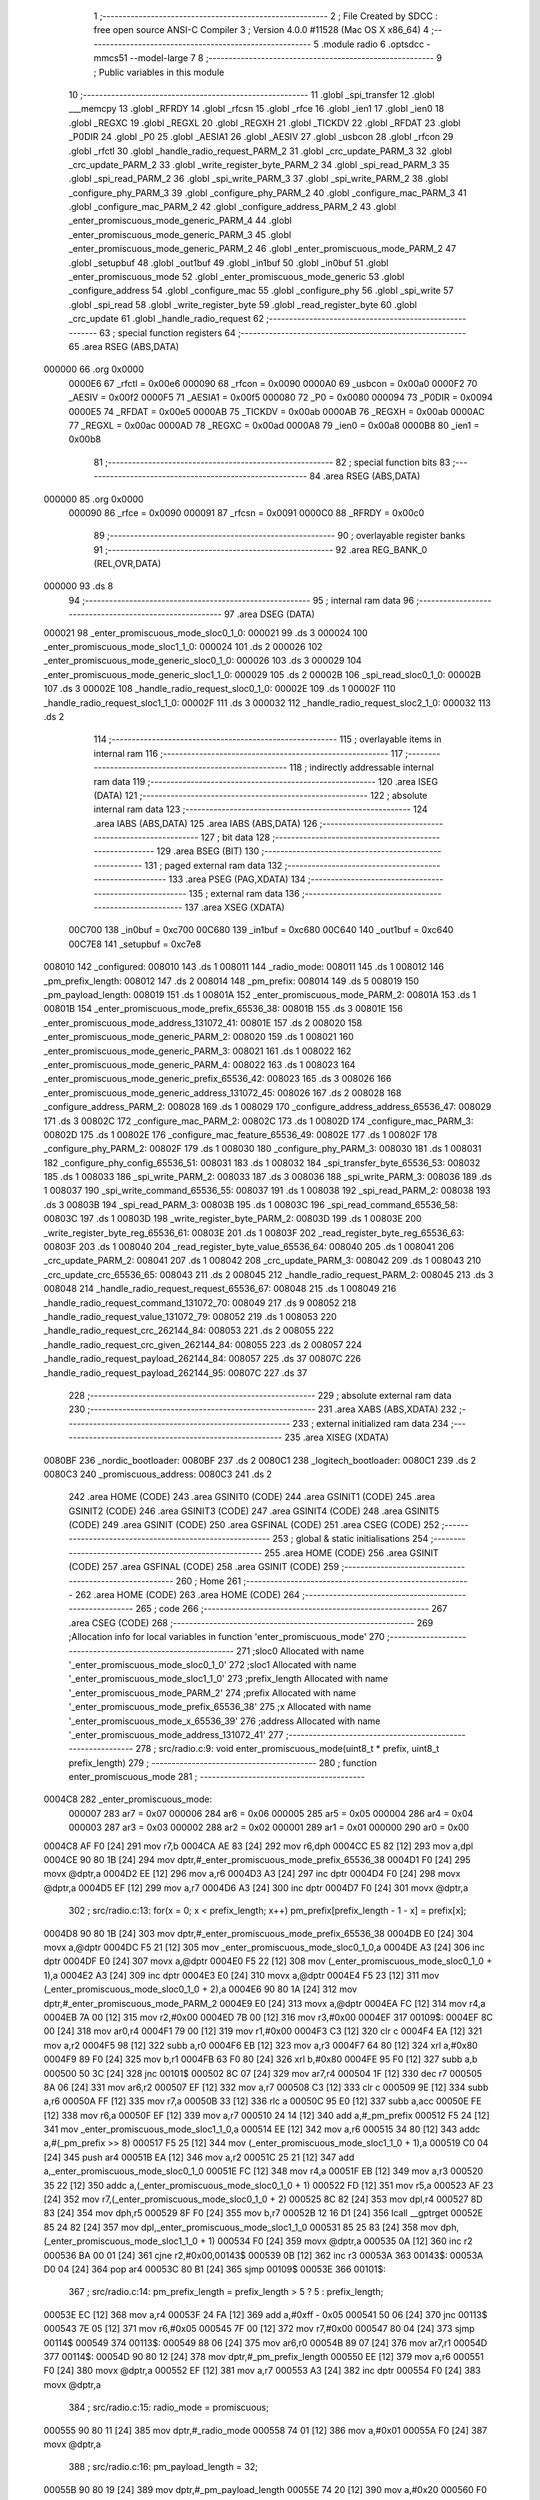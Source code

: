                                       1 ;--------------------------------------------------------
                                      2 ; File Created by SDCC : free open source ANSI-C Compiler
                                      3 ; Version 4.0.0 #11528 (Mac OS X x86_64)
                                      4 ;--------------------------------------------------------
                                      5 	.module radio
                                      6 	.optsdcc -mmcs51 --model-large
                                      7 	
                                      8 ;--------------------------------------------------------
                                      9 ; Public variables in this module
                                     10 ;--------------------------------------------------------
                                     11 	.globl _spi_transfer
                                     12 	.globl ___memcpy
                                     13 	.globl _RFRDY
                                     14 	.globl _rfcsn
                                     15 	.globl _rfce
                                     16 	.globl _ien1
                                     17 	.globl _ien0
                                     18 	.globl _REGXC
                                     19 	.globl _REGXL
                                     20 	.globl _REGXH
                                     21 	.globl _TICKDV
                                     22 	.globl _RFDAT
                                     23 	.globl _P0DIR
                                     24 	.globl _P0
                                     25 	.globl _AESIA1
                                     26 	.globl _AESIV
                                     27 	.globl _usbcon
                                     28 	.globl _rfcon
                                     29 	.globl _rfctl
                                     30 	.globl _handle_radio_request_PARM_2
                                     31 	.globl _crc_update_PARM_3
                                     32 	.globl _crc_update_PARM_2
                                     33 	.globl _write_register_byte_PARM_2
                                     34 	.globl _spi_read_PARM_3
                                     35 	.globl _spi_read_PARM_2
                                     36 	.globl _spi_write_PARM_3
                                     37 	.globl _spi_write_PARM_2
                                     38 	.globl _configure_phy_PARM_3
                                     39 	.globl _configure_phy_PARM_2
                                     40 	.globl _configure_mac_PARM_3
                                     41 	.globl _configure_mac_PARM_2
                                     42 	.globl _configure_address_PARM_2
                                     43 	.globl _enter_promiscuous_mode_generic_PARM_4
                                     44 	.globl _enter_promiscuous_mode_generic_PARM_3
                                     45 	.globl _enter_promiscuous_mode_generic_PARM_2
                                     46 	.globl _enter_promiscuous_mode_PARM_2
                                     47 	.globl _setupbuf
                                     48 	.globl _out1buf
                                     49 	.globl _in1buf
                                     50 	.globl _in0buf
                                     51 	.globl _enter_promiscuous_mode
                                     52 	.globl _enter_promiscuous_mode_generic
                                     53 	.globl _configure_address
                                     54 	.globl _configure_mac
                                     55 	.globl _configure_phy
                                     56 	.globl _spi_write
                                     57 	.globl _spi_read
                                     58 	.globl _write_register_byte
                                     59 	.globl _read_register_byte
                                     60 	.globl _crc_update
                                     61 	.globl _handle_radio_request
                                     62 ;--------------------------------------------------------
                                     63 ; special function registers
                                     64 ;--------------------------------------------------------
                                     65 	.area RSEG    (ABS,DATA)
      000000                         66 	.org 0x0000
                           0000E6    67 _rfctl	=	0x00e6
                           000090    68 _rfcon	=	0x0090
                           0000A0    69 _usbcon	=	0x00a0
                           0000F2    70 _AESIV	=	0x00f2
                           0000F5    71 _AESIA1	=	0x00f5
                           000080    72 _P0	=	0x0080
                           000094    73 _P0DIR	=	0x0094
                           0000E5    74 _RFDAT	=	0x00e5
                           0000AB    75 _TICKDV	=	0x00ab
                           0000AB    76 _REGXH	=	0x00ab
                           0000AC    77 _REGXL	=	0x00ac
                           0000AD    78 _REGXC	=	0x00ad
                           0000A8    79 _ien0	=	0x00a8
                           0000B8    80 _ien1	=	0x00b8
                                     81 ;--------------------------------------------------------
                                     82 ; special function bits
                                     83 ;--------------------------------------------------------
                                     84 	.area RSEG    (ABS,DATA)
      000000                         85 	.org 0x0000
                           000090    86 _rfce	=	0x0090
                           000091    87 _rfcsn	=	0x0091
                           0000C0    88 _RFRDY	=	0x00c0
                                     89 ;--------------------------------------------------------
                                     90 ; overlayable register banks
                                     91 ;--------------------------------------------------------
                                     92 	.area REG_BANK_0	(REL,OVR,DATA)
      000000                         93 	.ds 8
                                     94 ;--------------------------------------------------------
                                     95 ; internal ram data
                                     96 ;--------------------------------------------------------
                                     97 	.area DSEG    (DATA)
      000021                         98 _enter_promiscuous_mode_sloc0_1_0:
      000021                         99 	.ds 3
      000024                        100 _enter_promiscuous_mode_sloc1_1_0:
      000024                        101 	.ds 2
      000026                        102 _enter_promiscuous_mode_generic_sloc0_1_0:
      000026                        103 	.ds 3
      000029                        104 _enter_promiscuous_mode_generic_sloc1_1_0:
      000029                        105 	.ds 2
      00002B                        106 _spi_read_sloc0_1_0:
      00002B                        107 	.ds 3
      00002E                        108 _handle_radio_request_sloc0_1_0:
      00002E                        109 	.ds 1
      00002F                        110 _handle_radio_request_sloc1_1_0:
      00002F                        111 	.ds 3
      000032                        112 _handle_radio_request_sloc2_1_0:
      000032                        113 	.ds 2
                                    114 ;--------------------------------------------------------
                                    115 ; overlayable items in internal ram 
                                    116 ;--------------------------------------------------------
                                    117 ;--------------------------------------------------------
                                    118 ; indirectly addressable internal ram data
                                    119 ;--------------------------------------------------------
                                    120 	.area ISEG    (DATA)
                                    121 ;--------------------------------------------------------
                                    122 ; absolute internal ram data
                                    123 ;--------------------------------------------------------
                                    124 	.area IABS    (ABS,DATA)
                                    125 	.area IABS    (ABS,DATA)
                                    126 ;--------------------------------------------------------
                                    127 ; bit data
                                    128 ;--------------------------------------------------------
                                    129 	.area BSEG    (BIT)
                                    130 ;--------------------------------------------------------
                                    131 ; paged external ram data
                                    132 ;--------------------------------------------------------
                                    133 	.area PSEG    (PAG,XDATA)
                                    134 ;--------------------------------------------------------
                                    135 ; external ram data
                                    136 ;--------------------------------------------------------
                                    137 	.area XSEG    (XDATA)
                           00C700   138 _in0buf	=	0xc700
                           00C680   139 _in1buf	=	0xc680
                           00C640   140 _out1buf	=	0xc640
                           00C7E8   141 _setupbuf	=	0xc7e8
      008010                        142 _configured:
      008010                        143 	.ds 1
      008011                        144 _radio_mode:
      008011                        145 	.ds 1
      008012                        146 _pm_prefix_length:
      008012                        147 	.ds 2
      008014                        148 _pm_prefix:
      008014                        149 	.ds 5
      008019                        150 _pm_payload_length:
      008019                        151 	.ds 1
      00801A                        152 _enter_promiscuous_mode_PARM_2:
      00801A                        153 	.ds 1
      00801B                        154 _enter_promiscuous_mode_prefix_65536_38:
      00801B                        155 	.ds 3
      00801E                        156 _enter_promiscuous_mode_address_131072_41:
      00801E                        157 	.ds 2
      008020                        158 _enter_promiscuous_mode_generic_PARM_2:
      008020                        159 	.ds 1
      008021                        160 _enter_promiscuous_mode_generic_PARM_3:
      008021                        161 	.ds 1
      008022                        162 _enter_promiscuous_mode_generic_PARM_4:
      008022                        163 	.ds 1
      008023                        164 _enter_promiscuous_mode_generic_prefix_65536_42:
      008023                        165 	.ds 3
      008026                        166 _enter_promiscuous_mode_generic_address_131072_45:
      008026                        167 	.ds 2
      008028                        168 _configure_address_PARM_2:
      008028                        169 	.ds 1
      008029                        170 _configure_address_address_65536_47:
      008029                        171 	.ds 3
      00802C                        172 _configure_mac_PARM_2:
      00802C                        173 	.ds 1
      00802D                        174 _configure_mac_PARM_3:
      00802D                        175 	.ds 1
      00802E                        176 _configure_mac_feature_65536_49:
      00802E                        177 	.ds 1
      00802F                        178 _configure_phy_PARM_2:
      00802F                        179 	.ds 1
      008030                        180 _configure_phy_PARM_3:
      008030                        181 	.ds 1
      008031                        182 _configure_phy_config_65536_51:
      008031                        183 	.ds 1
      008032                        184 _spi_transfer_byte_65536_53:
      008032                        185 	.ds 1
      008033                        186 _spi_write_PARM_2:
      008033                        187 	.ds 3
      008036                        188 _spi_write_PARM_3:
      008036                        189 	.ds 1
      008037                        190 _spi_write_command_65536_55:
      008037                        191 	.ds 1
      008038                        192 _spi_read_PARM_2:
      008038                        193 	.ds 3
      00803B                        194 _spi_read_PARM_3:
      00803B                        195 	.ds 1
      00803C                        196 _spi_read_command_65536_58:
      00803C                        197 	.ds 1
      00803D                        198 _write_register_byte_PARM_2:
      00803D                        199 	.ds 1
      00803E                        200 _write_register_byte_reg_65536_61:
      00803E                        201 	.ds 1
      00803F                        202 _read_register_byte_reg_65536_63:
      00803F                        203 	.ds 1
      008040                        204 _read_register_byte_value_65536_64:
      008040                        205 	.ds 1
      008041                        206 _crc_update_PARM_2:
      008041                        207 	.ds 1
      008042                        208 _crc_update_PARM_3:
      008042                        209 	.ds 1
      008043                        210 _crc_update_crc_65536_65:
      008043                        211 	.ds 2
      008045                        212 _handle_radio_request_PARM_2:
      008045                        213 	.ds 3
      008048                        214 _handle_radio_request_request_65536_67:
      008048                        215 	.ds 1
      008049                        216 _handle_radio_request_command_131072_70:
      008049                        217 	.ds 9
      008052                        218 _handle_radio_request_value_131072_79:
      008052                        219 	.ds 1
      008053                        220 _handle_radio_request_crc_262144_84:
      008053                        221 	.ds 2
      008055                        222 _handle_radio_request_crc_given_262144_84:
      008055                        223 	.ds 2
      008057                        224 _handle_radio_request_payload_262144_84:
      008057                        225 	.ds 37
      00807C                        226 _handle_radio_request_payload_262144_95:
      00807C                        227 	.ds 37
                                    228 ;--------------------------------------------------------
                                    229 ; absolute external ram data
                                    230 ;--------------------------------------------------------
                                    231 	.area XABS    (ABS,XDATA)
                                    232 ;--------------------------------------------------------
                                    233 ; external initialized ram data
                                    234 ;--------------------------------------------------------
                                    235 	.area XISEG   (XDATA)
      0080BF                        236 _nordic_bootloader:
      0080BF                        237 	.ds 2
      0080C1                        238 _logitech_bootloader:
      0080C1                        239 	.ds 2
      0080C3                        240 _promiscuous_address:
      0080C3                        241 	.ds 2
                                    242 	.area HOME    (CODE)
                                    243 	.area GSINIT0 (CODE)
                                    244 	.area GSINIT1 (CODE)
                                    245 	.area GSINIT2 (CODE)
                                    246 	.area GSINIT3 (CODE)
                                    247 	.area GSINIT4 (CODE)
                                    248 	.area GSINIT5 (CODE)
                                    249 	.area GSINIT  (CODE)
                                    250 	.area GSFINAL (CODE)
                                    251 	.area CSEG    (CODE)
                                    252 ;--------------------------------------------------------
                                    253 ; global & static initialisations
                                    254 ;--------------------------------------------------------
                                    255 	.area HOME    (CODE)
                                    256 	.area GSINIT  (CODE)
                                    257 	.area GSFINAL (CODE)
                                    258 	.area GSINIT  (CODE)
                                    259 ;--------------------------------------------------------
                                    260 ; Home
                                    261 ;--------------------------------------------------------
                                    262 	.area HOME    (CODE)
                                    263 	.area HOME    (CODE)
                                    264 ;--------------------------------------------------------
                                    265 ; code
                                    266 ;--------------------------------------------------------
                                    267 	.area CSEG    (CODE)
                                    268 ;------------------------------------------------------------
                                    269 ;Allocation info for local variables in function 'enter_promiscuous_mode'
                                    270 ;------------------------------------------------------------
                                    271 ;sloc0                     Allocated with name '_enter_promiscuous_mode_sloc0_1_0'
                                    272 ;sloc1                     Allocated with name '_enter_promiscuous_mode_sloc1_1_0'
                                    273 ;prefix_length             Allocated with name '_enter_promiscuous_mode_PARM_2'
                                    274 ;prefix                    Allocated with name '_enter_promiscuous_mode_prefix_65536_38'
                                    275 ;x                         Allocated with name '_enter_promiscuous_mode_x_65536_39'
                                    276 ;address                   Allocated with name '_enter_promiscuous_mode_address_131072_41'
                                    277 ;------------------------------------------------------------
                                    278 ;	src/radio.c:9: void enter_promiscuous_mode(uint8_t * prefix, uint8_t prefix_length)
                                    279 ;	-----------------------------------------
                                    280 ;	 function enter_promiscuous_mode
                                    281 ;	-----------------------------------------
      0004C8                        282 _enter_promiscuous_mode:
                           000007   283 	ar7 = 0x07
                           000006   284 	ar6 = 0x06
                           000005   285 	ar5 = 0x05
                           000004   286 	ar4 = 0x04
                           000003   287 	ar3 = 0x03
                           000002   288 	ar2 = 0x02
                           000001   289 	ar1 = 0x01
                           000000   290 	ar0 = 0x00
      0004C8 AF F0            [24]  291 	mov	r7,b
      0004CA AE 83            [24]  292 	mov	r6,dph
      0004CC E5 82            [12]  293 	mov	a,dpl
      0004CE 90 80 1B         [24]  294 	mov	dptr,#_enter_promiscuous_mode_prefix_65536_38
      0004D1 F0               [24]  295 	movx	@dptr,a
      0004D2 EE               [12]  296 	mov	a,r6
      0004D3 A3               [24]  297 	inc	dptr
      0004D4 F0               [24]  298 	movx	@dptr,a
      0004D5 EF               [12]  299 	mov	a,r7
      0004D6 A3               [24]  300 	inc	dptr
      0004D7 F0               [24]  301 	movx	@dptr,a
                                    302 ;	src/radio.c:13: for(x = 0; x < prefix_length; x++) pm_prefix[prefix_length - 1 - x] = prefix[x];
      0004D8 90 80 1B         [24]  303 	mov	dptr,#_enter_promiscuous_mode_prefix_65536_38
      0004DB E0               [24]  304 	movx	a,@dptr
      0004DC F5 21            [12]  305 	mov	_enter_promiscuous_mode_sloc0_1_0,a
      0004DE A3               [24]  306 	inc	dptr
      0004DF E0               [24]  307 	movx	a,@dptr
      0004E0 F5 22            [12]  308 	mov	(_enter_promiscuous_mode_sloc0_1_0 + 1),a
      0004E2 A3               [24]  309 	inc	dptr
      0004E3 E0               [24]  310 	movx	a,@dptr
      0004E4 F5 23            [12]  311 	mov	(_enter_promiscuous_mode_sloc0_1_0 + 2),a
      0004E6 90 80 1A         [24]  312 	mov	dptr,#_enter_promiscuous_mode_PARM_2
      0004E9 E0               [24]  313 	movx	a,@dptr
      0004EA FC               [12]  314 	mov	r4,a
      0004EB 7A 00            [12]  315 	mov	r2,#0x00
      0004ED 7B 00            [12]  316 	mov	r3,#0x00
      0004EF                        317 00109$:
      0004EF 8C 00            [24]  318 	mov	ar0,r4
      0004F1 79 00            [12]  319 	mov	r1,#0x00
      0004F3 C3               [12]  320 	clr	c
      0004F4 EA               [12]  321 	mov	a,r2
      0004F5 98               [12]  322 	subb	a,r0
      0004F6 EB               [12]  323 	mov	a,r3
      0004F7 64 80            [12]  324 	xrl	a,#0x80
      0004F9 89 F0            [24]  325 	mov	b,r1
      0004FB 63 F0 80         [24]  326 	xrl	b,#0x80
      0004FE 95 F0            [12]  327 	subb	a,b
      000500 50 3C            [24]  328 	jnc	00101$
      000502 8C 07            [24]  329 	mov	ar7,r4
      000504 1F               [12]  330 	dec	r7
      000505 8A 06            [24]  331 	mov	ar6,r2
      000507 EF               [12]  332 	mov	a,r7
      000508 C3               [12]  333 	clr	c
      000509 9E               [12]  334 	subb	a,r6
      00050A FF               [12]  335 	mov	r7,a
      00050B 33               [12]  336 	rlc	a
      00050C 95 E0            [12]  337 	subb	a,acc
      00050E FE               [12]  338 	mov	r6,a
      00050F EF               [12]  339 	mov	a,r7
      000510 24 14            [12]  340 	add	a,#_pm_prefix
      000512 F5 24            [12]  341 	mov	_enter_promiscuous_mode_sloc1_1_0,a
      000514 EE               [12]  342 	mov	a,r6
      000515 34 80            [12]  343 	addc	a,#(_pm_prefix >> 8)
      000517 F5 25            [12]  344 	mov	(_enter_promiscuous_mode_sloc1_1_0 + 1),a
      000519 C0 04            [24]  345 	push	ar4
      00051B EA               [12]  346 	mov	a,r2
      00051C 25 21            [12]  347 	add	a,_enter_promiscuous_mode_sloc0_1_0
      00051E FC               [12]  348 	mov	r4,a
      00051F EB               [12]  349 	mov	a,r3
      000520 35 22            [12]  350 	addc	a,(_enter_promiscuous_mode_sloc0_1_0 + 1)
      000522 FD               [12]  351 	mov	r5,a
      000523 AF 23            [24]  352 	mov	r7,(_enter_promiscuous_mode_sloc0_1_0 + 2)
      000525 8C 82            [24]  353 	mov	dpl,r4
      000527 8D 83            [24]  354 	mov	dph,r5
      000529 8F F0            [24]  355 	mov	b,r7
      00052B 12 16 D1         [24]  356 	lcall	__gptrget
      00052E 85 24 82         [24]  357 	mov	dpl,_enter_promiscuous_mode_sloc1_1_0
      000531 85 25 83         [24]  358 	mov	dph,(_enter_promiscuous_mode_sloc1_1_0 + 1)
      000534 F0               [24]  359 	movx	@dptr,a
      000535 0A               [12]  360 	inc	r2
      000536 BA 00 01         [24]  361 	cjne	r2,#0x00,00143$
      000539 0B               [12]  362 	inc	r3
      00053A                        363 00143$:
      00053A D0 04            [24]  364 	pop	ar4
      00053C 80 B1            [24]  365 	sjmp	00109$
      00053E                        366 00101$:
                                    367 ;	src/radio.c:14: pm_prefix_length = prefix_length > 5 ? 5 : prefix_length;
      00053E EC               [12]  368 	mov	a,r4
      00053F 24 FA            [12]  369 	add	a,#0xff - 0x05
      000541 50 06            [24]  370 	jnc	00113$
      000543 7E 05            [12]  371 	mov	r6,#0x05
      000545 7F 00            [12]  372 	mov	r7,#0x00
      000547 80 04            [24]  373 	sjmp	00114$
      000549                        374 00113$:
      000549 88 06            [24]  375 	mov	ar6,r0
      00054B 89 07            [24]  376 	mov	ar7,r1
      00054D                        377 00114$:
      00054D 90 80 12         [24]  378 	mov	dptr,#_pm_prefix_length
      000550 EE               [12]  379 	mov	a,r6
      000551 F0               [24]  380 	movx	@dptr,a
      000552 EF               [12]  381 	mov	a,r7
      000553 A3               [24]  382 	inc	dptr
      000554 F0               [24]  383 	movx	@dptr,a
                                    384 ;	src/radio.c:15: radio_mode = promiscuous;
      000555 90 80 11         [24]  385 	mov	dptr,#_radio_mode
      000558 74 01            [12]  386 	mov	a,#0x01
      00055A F0               [24]  387 	movx	@dptr,a
                                    388 ;	src/radio.c:16: pm_payload_length = 32;
      00055B 90 80 19         [24]  389 	mov	dptr,#_pm_payload_length
      00055E 74 20            [12]  390 	mov	a,#0x20
      000560 F0               [24]  391 	movx	@dptr,a
                                    392 ;	src/radio.c:19: rfce = 0;
                                    393 ;	assignBit
      000561 C2 90            [12]  394 	clr	_rfce
                                    395 ;	src/radio.c:22: write_register_byte(EN_RXADDR, ENRX_P0);
      000563 90 80 3D         [24]  396 	mov	dptr,#_write_register_byte_PARM_2
      000566 74 01            [12]  397 	mov	a,#0x01
      000568 F0               [24]  398 	movx	@dptr,a
      000569 75 82 02         [24]  399 	mov	dpl,#0x02
      00056C 12 09 50         [24]  400 	lcall	_write_register_byte
                                    401 ;	src/radio.c:25: if(pm_prefix_length == 0) configure_address(promiscuous_address, 2);
      00056F 90 80 12         [24]  402 	mov	dptr,#_pm_prefix_length
      000572 E0               [24]  403 	movx	a,@dptr
      000573 FE               [12]  404 	mov	r6,a
      000574 A3               [24]  405 	inc	dptr
      000575 E0               [24]  406 	movx	a,@dptr
      000576 FF               [12]  407 	mov	r7,a
      000577 4E               [12]  408 	orl	a,r6
      000578 70 11            [24]  409 	jnz	00106$
      00057A 90 80 28         [24]  410 	mov	dptr,#_configure_address_PARM_2
      00057D 74 02            [12]  411 	mov	a,#0x02
      00057F F0               [24]  412 	movx	@dptr,a
      000580 90 80 C3         [24]  413 	mov	dptr,#_promiscuous_address
      000583 75 F0 00         [24]  414 	mov	b,#0x00
      000586 12 07 7E         [24]  415 	lcall	_configure_address
      000589 80 4C            [24]  416 	sjmp	00107$
      00058B                        417 00106$:
                                    418 ;	src/radio.c:28: else if(pm_prefix_length == 1)
      00058B BE 01 3B         [24]  419 	cjne	r6,#0x01,00103$
      00058E BF 00 38         [24]  420 	cjne	r7,#0x00,00103$
                                    421 ;	src/radio.c:30: uint8_t address[2] = { pm_prefix[0], (pm_prefix[0] & 0x80) == 0x80 ? 0xAA : 0x55 };
      000591 90 80 14         [24]  422 	mov	dptr,#_pm_prefix
      000594 E0               [24]  423 	movx	a,@dptr
      000595 90 80 1E         [24]  424 	mov	dptr,#_enter_promiscuous_mode_address_131072_41
      000598 F0               [24]  425 	movx	@dptr,a
      000599 90 80 14         [24]  426 	mov	dptr,#_pm_prefix
      00059C E0               [24]  427 	movx	a,@dptr
      00059D FD               [12]  428 	mov	r5,a
      00059E 53 05 80         [24]  429 	anl	ar5,#0x80
      0005A1 7C 00            [12]  430 	mov	r4,#0x00
      0005A3 BD 80 09         [24]  431 	cjne	r5,#0x80,00115$
      0005A6 BC 00 06         [24]  432 	cjne	r4,#0x00,00115$
      0005A9 7C AA            [12]  433 	mov	r4,#0xaa
      0005AB 7D 00            [12]  434 	mov	r5,#0x00
      0005AD 80 04            [24]  435 	sjmp	00116$
      0005AF                        436 00115$:
      0005AF 7C 55            [12]  437 	mov	r4,#0x55
      0005B1 7D 00            [12]  438 	mov	r5,#0x00
      0005B3                        439 00116$:
      0005B3 90 80 1F         [24]  440 	mov	dptr,#(_enter_promiscuous_mode_address_131072_41 + 0x0001)
      0005B6 EC               [12]  441 	mov	a,r4
      0005B7 F0               [24]  442 	movx	@dptr,a
                                    443 ;	src/radio.c:31: configure_address(address, 2);
      0005B8 90 80 28         [24]  444 	mov	dptr,#_configure_address_PARM_2
      0005BB 74 02            [12]  445 	mov	a,#0x02
      0005BD F0               [24]  446 	movx	@dptr,a
      0005BE 90 80 1E         [24]  447 	mov	dptr,#_enter_promiscuous_mode_address_131072_41
      0005C1 75 F0 00         [24]  448 	mov	b,#0x00
      0005C4 12 07 7E         [24]  449 	lcall	_configure_address
      0005C7 80 0E            [24]  450 	sjmp	00107$
      0005C9                        451 00103$:
                                    452 ;	src/radio.c:35: else configure_address(pm_prefix, pm_prefix_length);
      0005C9 90 80 28         [24]  453 	mov	dptr,#_configure_address_PARM_2
      0005CC EE               [12]  454 	mov	a,r6
      0005CD F0               [24]  455 	movx	@dptr,a
      0005CE 90 80 14         [24]  456 	mov	dptr,#_pm_prefix
      0005D1 75 F0 00         [24]  457 	mov	b,#0x00
      0005D4 12 07 7E         [24]  458 	lcall	_configure_address
      0005D7                        459 00107$:
                                    460 ;	src/radio.c:38: configure_mac(0, 0, ENAA_NONE);
      0005D7 90 80 2C         [24]  461 	mov	dptr,#_configure_mac_PARM_2
      0005DA E4               [12]  462 	clr	a
      0005DB F0               [24]  463 	movx	@dptr,a
      0005DC 90 80 2D         [24]  464 	mov	dptr,#_configure_mac_PARM_3
      0005DF F0               [24]  465 	movx	@dptr,a
      0005E0 75 82 00         [24]  466 	mov	dpl,#0x00
      0005E3 12 07 F7         [24]  467 	lcall	_configure_mac
                                    468 ;	src/radio.c:41: configure_phy(PRIM_RX | PWR_UP, RATE_2M, pm_payload_length);
      0005E6 90 80 19         [24]  469 	mov	dptr,#_pm_payload_length
      0005E9 E0               [24]  470 	movx	a,@dptr
      0005EA FF               [12]  471 	mov	r7,a
      0005EB 90 80 2F         [24]  472 	mov	dptr,#_configure_phy_PARM_2
      0005EE 74 08            [12]  473 	mov	a,#0x08
      0005F0 F0               [24]  474 	movx	@dptr,a
      0005F1 90 80 30         [24]  475 	mov	dptr,#_configure_phy_PARM_3
      0005F4 EF               [12]  476 	mov	a,r7
      0005F5 F0               [24]  477 	movx	@dptr,a
      0005F6 75 82 03         [24]  478 	mov	dpl,#0x03
      0005F9 12 08 24         [24]  479 	lcall	_configure_phy
                                    480 ;	src/radio.c:44: rfce = 1;
                                    481 ;	assignBit
      0005FC D2 90            [12]  482 	setb	_rfce
                                    483 ;	src/radio.c:45: in1bc = 0;
      0005FE 90 C7 B7         [24]  484 	mov	dptr,#0xc7b7
      000601 E4               [12]  485 	clr	a
      000602 F0               [24]  486 	movx	@dptr,a
                                    487 ;	src/radio.c:46: }
      000603 22               [24]  488 	ret
                                    489 ;------------------------------------------------------------
                                    490 ;Allocation info for local variables in function 'enter_promiscuous_mode_generic'
                                    491 ;------------------------------------------------------------
                                    492 ;sloc0                     Allocated with name '_enter_promiscuous_mode_generic_sloc0_1_0'
                                    493 ;sloc1                     Allocated with name '_enter_promiscuous_mode_generic_sloc1_1_0'
                                    494 ;prefix_length             Allocated with name '_enter_promiscuous_mode_generic_PARM_2'
                                    495 ;rate                      Allocated with name '_enter_promiscuous_mode_generic_PARM_3'
                                    496 ;payload_length            Allocated with name '_enter_promiscuous_mode_generic_PARM_4'
                                    497 ;prefix                    Allocated with name '_enter_promiscuous_mode_generic_prefix_65536_42'
                                    498 ;x                         Allocated with name '_enter_promiscuous_mode_generic_x_65536_43'
                                    499 ;address                   Allocated with name '_enter_promiscuous_mode_generic_address_131072_45'
                                    500 ;------------------------------------------------------------
                                    501 ;	src/radio.c:49: void enter_promiscuous_mode_generic(uint8_t * prefix, uint8_t prefix_length, uint8_t rate, uint8_t payload_length)
                                    502 ;	-----------------------------------------
                                    503 ;	 function enter_promiscuous_mode_generic
                                    504 ;	-----------------------------------------
      000604                        505 _enter_promiscuous_mode_generic:
      000604 AF F0            [24]  506 	mov	r7,b
      000606 AE 83            [24]  507 	mov	r6,dph
      000608 E5 82            [12]  508 	mov	a,dpl
      00060A 90 80 23         [24]  509 	mov	dptr,#_enter_promiscuous_mode_generic_prefix_65536_42
      00060D F0               [24]  510 	movx	@dptr,a
      00060E EE               [12]  511 	mov	a,r6
      00060F A3               [24]  512 	inc	dptr
      000610 F0               [24]  513 	movx	@dptr,a
      000611 EF               [12]  514 	mov	a,r7
      000612 A3               [24]  515 	inc	dptr
      000613 F0               [24]  516 	movx	@dptr,a
                                    517 ;	src/radio.c:53: for(x = 0; x < prefix_length; x++) pm_prefix[prefix_length - 1 - x] = prefix[x];
      000614 90 80 23         [24]  518 	mov	dptr,#_enter_promiscuous_mode_generic_prefix_65536_42
      000617 E0               [24]  519 	movx	a,@dptr
      000618 F5 26            [12]  520 	mov	_enter_promiscuous_mode_generic_sloc0_1_0,a
      00061A A3               [24]  521 	inc	dptr
      00061B E0               [24]  522 	movx	a,@dptr
      00061C F5 27            [12]  523 	mov	(_enter_promiscuous_mode_generic_sloc0_1_0 + 1),a
      00061E A3               [24]  524 	inc	dptr
      00061F E0               [24]  525 	movx	a,@dptr
      000620 F5 28            [12]  526 	mov	(_enter_promiscuous_mode_generic_sloc0_1_0 + 2),a
      000622 90 80 20         [24]  527 	mov	dptr,#_enter_promiscuous_mode_generic_PARM_2
      000625 E0               [24]  528 	movx	a,@dptr
      000626 FC               [12]  529 	mov	r4,a
      000627 7A 00            [12]  530 	mov	r2,#0x00
      000629 7B 00            [12]  531 	mov	r3,#0x00
      00062B                        532 00113$:
      00062B 8C 00            [24]  533 	mov	ar0,r4
      00062D 79 00            [12]  534 	mov	r1,#0x00
      00062F C3               [12]  535 	clr	c
      000630 EA               [12]  536 	mov	a,r2
      000631 98               [12]  537 	subb	a,r0
      000632 EB               [12]  538 	mov	a,r3
      000633 64 80            [12]  539 	xrl	a,#0x80
      000635 89 F0            [24]  540 	mov	b,r1
      000637 63 F0 80         [24]  541 	xrl	b,#0x80
      00063A 95 F0            [12]  542 	subb	a,b
      00063C 50 3C            [24]  543 	jnc	00101$
      00063E 8C 07            [24]  544 	mov	ar7,r4
      000640 1F               [12]  545 	dec	r7
      000641 8A 06            [24]  546 	mov	ar6,r2
      000643 EF               [12]  547 	mov	a,r7
      000644 C3               [12]  548 	clr	c
      000645 9E               [12]  549 	subb	a,r6
      000646 FF               [12]  550 	mov	r7,a
      000647 33               [12]  551 	rlc	a
      000648 95 E0            [12]  552 	subb	a,acc
      00064A FE               [12]  553 	mov	r6,a
      00064B EF               [12]  554 	mov	a,r7
      00064C 24 14            [12]  555 	add	a,#_pm_prefix
      00064E F5 29            [12]  556 	mov	_enter_promiscuous_mode_generic_sloc1_1_0,a
      000650 EE               [12]  557 	mov	a,r6
      000651 34 80            [12]  558 	addc	a,#(_pm_prefix >> 8)
      000653 F5 2A            [12]  559 	mov	(_enter_promiscuous_mode_generic_sloc1_1_0 + 1),a
      000655 C0 04            [24]  560 	push	ar4
      000657 EA               [12]  561 	mov	a,r2
      000658 25 26            [12]  562 	add	a,_enter_promiscuous_mode_generic_sloc0_1_0
      00065A FC               [12]  563 	mov	r4,a
      00065B EB               [12]  564 	mov	a,r3
      00065C 35 27            [12]  565 	addc	a,(_enter_promiscuous_mode_generic_sloc0_1_0 + 1)
      00065E FD               [12]  566 	mov	r5,a
      00065F AF 28            [24]  567 	mov	r7,(_enter_promiscuous_mode_generic_sloc0_1_0 + 2)
      000661 8C 82            [24]  568 	mov	dpl,r4
      000663 8D 83            [24]  569 	mov	dph,r5
      000665 8F F0            [24]  570 	mov	b,r7
      000667 12 16 D1         [24]  571 	lcall	__gptrget
      00066A 85 29 82         [24]  572 	mov	dpl,_enter_promiscuous_mode_generic_sloc1_1_0
      00066D 85 2A 83         [24]  573 	mov	dph,(_enter_promiscuous_mode_generic_sloc1_1_0 + 1)
      000670 F0               [24]  574 	movx	@dptr,a
      000671 0A               [12]  575 	inc	r2
      000672 BA 00 01         [24]  576 	cjne	r2,#0x00,00155$
      000675 0B               [12]  577 	inc	r3
      000676                        578 00155$:
      000676 D0 04            [24]  579 	pop	ar4
      000678 80 B1            [24]  580 	sjmp	00113$
      00067A                        581 00101$:
                                    582 ;	src/radio.c:54: pm_prefix_length = prefix_length > 5 ? 5 : prefix_length;
      00067A EC               [12]  583 	mov	a,r4
      00067B 24 FA            [12]  584 	add	a,#0xff - 0x05
      00067D 50 06            [24]  585 	jnc	00117$
      00067F 7E 05            [12]  586 	mov	r6,#0x05
      000681 7F 00            [12]  587 	mov	r7,#0x00
      000683 80 04            [24]  588 	sjmp	00118$
      000685                        589 00117$:
      000685 88 06            [24]  590 	mov	ar6,r0
      000687 89 07            [24]  591 	mov	ar7,r1
      000689                        592 00118$:
      000689 90 80 12         [24]  593 	mov	dptr,#_pm_prefix_length
      00068C EE               [12]  594 	mov	a,r6
      00068D F0               [24]  595 	movx	@dptr,a
      00068E EF               [12]  596 	mov	a,r7
      00068F A3               [24]  597 	inc	dptr
      000690 F0               [24]  598 	movx	@dptr,a
                                    599 ;	src/radio.c:55: radio_mode = promiscuous_generic;
      000691 90 80 11         [24]  600 	mov	dptr,#_radio_mode
      000694 74 02            [12]  601 	mov	a,#0x02
      000696 F0               [24]  602 	movx	@dptr,a
                                    603 ;	src/radio.c:56: pm_payload_length = payload_length;
      000697 90 80 22         [24]  604 	mov	dptr,#_enter_promiscuous_mode_generic_PARM_4
      00069A E0               [24]  605 	movx	a,@dptr
      00069B 90 80 19         [24]  606 	mov	dptr,#_pm_payload_length
      00069E F0               [24]  607 	movx	@dptr,a
                                    608 ;	src/radio.c:59: rfce = 0;
                                    609 ;	assignBit
      00069F C2 90            [12]  610 	clr	_rfce
                                    611 ;	src/radio.c:62: write_register_byte(EN_RXADDR, ENRX_P0);
      0006A1 90 80 3D         [24]  612 	mov	dptr,#_write_register_byte_PARM_2
      0006A4 74 01            [12]  613 	mov	a,#0x01
      0006A6 F0               [24]  614 	movx	@dptr,a
      0006A7 75 82 02         [24]  615 	mov	dpl,#0x02
      0006AA 12 09 50         [24]  616 	lcall	_write_register_byte
                                    617 ;	src/radio.c:65: if(pm_prefix_length == 0) configure_address(promiscuous_address, 2);
      0006AD 90 80 12         [24]  618 	mov	dptr,#_pm_prefix_length
      0006B0 E0               [24]  619 	movx	a,@dptr
      0006B1 FE               [12]  620 	mov	r6,a
      0006B2 A3               [24]  621 	inc	dptr
      0006B3 E0               [24]  622 	movx	a,@dptr
      0006B4 FF               [12]  623 	mov	r7,a
      0006B5 4E               [12]  624 	orl	a,r6
      0006B6 70 11            [24]  625 	jnz	00106$
      0006B8 90 80 28         [24]  626 	mov	dptr,#_configure_address_PARM_2
      0006BB 74 02            [12]  627 	mov	a,#0x02
      0006BD F0               [24]  628 	movx	@dptr,a
      0006BE 90 80 C3         [24]  629 	mov	dptr,#_promiscuous_address
      0006C1 75 F0 00         [24]  630 	mov	b,#0x00
      0006C4 12 07 7E         [24]  631 	lcall	_configure_address
      0006C7 80 4C            [24]  632 	sjmp	00107$
      0006C9                        633 00106$:
                                    634 ;	src/radio.c:68: else if(pm_prefix_length == 1)
      0006C9 BE 01 3B         [24]  635 	cjne	r6,#0x01,00103$
      0006CC BF 00 38         [24]  636 	cjne	r7,#0x00,00103$
                                    637 ;	src/radio.c:70: uint8_t address[2] = { pm_prefix[0], (pm_prefix[0] & 0x80) == 0x80 ? 0xAA : 0x55 };
      0006CF 90 80 14         [24]  638 	mov	dptr,#_pm_prefix
      0006D2 E0               [24]  639 	movx	a,@dptr
      0006D3 90 80 26         [24]  640 	mov	dptr,#_enter_promiscuous_mode_generic_address_131072_45
      0006D6 F0               [24]  641 	movx	@dptr,a
      0006D7 90 80 14         [24]  642 	mov	dptr,#_pm_prefix
      0006DA E0               [24]  643 	movx	a,@dptr
      0006DB FD               [12]  644 	mov	r5,a
      0006DC 53 05 80         [24]  645 	anl	ar5,#0x80
      0006DF 7C 00            [12]  646 	mov	r4,#0x00
      0006E1 BD 80 09         [24]  647 	cjne	r5,#0x80,00119$
      0006E4 BC 00 06         [24]  648 	cjne	r4,#0x00,00119$
      0006E7 7C AA            [12]  649 	mov	r4,#0xaa
      0006E9 7D 00            [12]  650 	mov	r5,#0x00
      0006EB 80 04            [24]  651 	sjmp	00120$
      0006ED                        652 00119$:
      0006ED 7C 55            [12]  653 	mov	r4,#0x55
      0006EF 7D 00            [12]  654 	mov	r5,#0x00
      0006F1                        655 00120$:
      0006F1 90 80 27         [24]  656 	mov	dptr,#(_enter_promiscuous_mode_generic_address_131072_45 + 0x0001)
      0006F4 EC               [12]  657 	mov	a,r4
      0006F5 F0               [24]  658 	movx	@dptr,a
                                    659 ;	src/radio.c:71: configure_address(address, 2);
      0006F6 90 80 28         [24]  660 	mov	dptr,#_configure_address_PARM_2
      0006F9 74 02            [12]  661 	mov	a,#0x02
      0006FB F0               [24]  662 	movx	@dptr,a
      0006FC 90 80 26         [24]  663 	mov	dptr,#_enter_promiscuous_mode_generic_address_131072_45
      0006FF 75 F0 00         [24]  664 	mov	b,#0x00
      000702 12 07 7E         [24]  665 	lcall	_configure_address
      000705 80 0E            [24]  666 	sjmp	00107$
      000707                        667 00103$:
                                    668 ;	src/radio.c:75: else configure_address(pm_prefix, pm_prefix_length);
      000707 90 80 28         [24]  669 	mov	dptr,#_configure_address_PARM_2
      00070A EE               [12]  670 	mov	a,r6
      00070B F0               [24]  671 	movx	@dptr,a
      00070C 90 80 14         [24]  672 	mov	dptr,#_pm_prefix
      00070F 75 F0 00         [24]  673 	mov	b,#0x00
      000712 12 07 7E         [24]  674 	lcall	_configure_address
      000715                        675 00107$:
                                    676 ;	src/radio.c:78: configure_mac(0, 0, ENAA_NONE);
      000715 90 80 2C         [24]  677 	mov	dptr,#_configure_mac_PARM_2
      000718 E4               [12]  678 	clr	a
      000719 F0               [24]  679 	movx	@dptr,a
      00071A 90 80 2D         [24]  680 	mov	dptr,#_configure_mac_PARM_3
      00071D F0               [24]  681 	movx	@dptr,a
      00071E 75 82 00         [24]  682 	mov	dpl,#0x00
      000721 12 07 F7         [24]  683 	lcall	_configure_mac
                                    684 ;	src/radio.c:81: switch(rate)
      000724 90 80 21         [24]  685 	mov	dptr,#_enter_promiscuous_mode_generic_PARM_3
      000727 E0               [24]  686 	movx	a,@dptr
      000728 FF               [12]  687 	mov	r7,a
      000729 60 05            [24]  688 	jz	00108$
                                    689 ;	src/radio.c:83: case 0:  configure_phy(PRIM_RX | PWR_UP, RF_PWR_4 | RATE_250K, pm_payload_length); break;
      00072B BF 01 32         [24]  690 	cjne	r7,#0x01,00110$
      00072E 80 18            [24]  691 	sjmp	00109$
      000730                        692 00108$:
      000730 90 80 19         [24]  693 	mov	dptr,#_pm_payload_length
      000733 E0               [24]  694 	movx	a,@dptr
      000734 FF               [12]  695 	mov	r7,a
      000735 90 80 2F         [24]  696 	mov	dptr,#_configure_phy_PARM_2
      000738 74 26            [12]  697 	mov	a,#0x26
      00073A F0               [24]  698 	movx	@dptr,a
      00073B 90 80 30         [24]  699 	mov	dptr,#_configure_phy_PARM_3
      00073E EF               [12]  700 	mov	a,r7
      00073F F0               [24]  701 	movx	@dptr,a
      000740 75 82 03         [24]  702 	mov	dpl,#0x03
      000743 12 08 24         [24]  703 	lcall	_configure_phy
                                    704 ;	src/radio.c:84: case 1:  configure_phy(PRIM_RX | PWR_UP, RF_PWR_4 | RATE_1M, pm_payload_length); break;
      000746 80 2E            [24]  705 	sjmp	00111$
      000748                        706 00109$:
      000748 90 80 19         [24]  707 	mov	dptr,#_pm_payload_length
      00074B E0               [24]  708 	movx	a,@dptr
      00074C FF               [12]  709 	mov	r7,a
      00074D 90 80 2F         [24]  710 	mov	dptr,#_configure_phy_PARM_2
      000750 74 06            [12]  711 	mov	a,#0x06
      000752 F0               [24]  712 	movx	@dptr,a
      000753 90 80 30         [24]  713 	mov	dptr,#_configure_phy_PARM_3
      000756 EF               [12]  714 	mov	a,r7
      000757 F0               [24]  715 	movx	@dptr,a
      000758 75 82 03         [24]  716 	mov	dpl,#0x03
      00075B 12 08 24         [24]  717 	lcall	_configure_phy
                                    718 ;	src/radio.c:85: default: configure_phy(PRIM_RX | PWR_UP, RF_PWR_4 | RATE_2M, pm_payload_length); break;
      00075E 80 16            [24]  719 	sjmp	00111$
      000760                        720 00110$:
      000760 90 80 19         [24]  721 	mov	dptr,#_pm_payload_length
      000763 E0               [24]  722 	movx	a,@dptr
      000764 FF               [12]  723 	mov	r7,a
      000765 90 80 2F         [24]  724 	mov	dptr,#_configure_phy_PARM_2
      000768 74 0E            [12]  725 	mov	a,#0x0e
      00076A F0               [24]  726 	movx	@dptr,a
      00076B 90 80 30         [24]  727 	mov	dptr,#_configure_phy_PARM_3
      00076E EF               [12]  728 	mov	a,r7
      00076F F0               [24]  729 	movx	@dptr,a
      000770 75 82 03         [24]  730 	mov	dpl,#0x03
      000773 12 08 24         [24]  731 	lcall	_configure_phy
                                    732 ;	src/radio.c:86: }
      000776                        733 00111$:
                                    734 ;	src/radio.c:89: rfce = 1;
                                    735 ;	assignBit
      000776 D2 90            [12]  736 	setb	_rfce
                                    737 ;	src/radio.c:90: in1bc = 0;
      000778 90 C7 B7         [24]  738 	mov	dptr,#0xc7b7
      00077B E4               [12]  739 	clr	a
      00077C F0               [24]  740 	movx	@dptr,a
                                    741 ;	src/radio.c:91: }
      00077D 22               [24]  742 	ret
                                    743 ;------------------------------------------------------------
                                    744 ;Allocation info for local variables in function 'configure_address'
                                    745 ;------------------------------------------------------------
                                    746 ;length                    Allocated with name '_configure_address_PARM_2'
                                    747 ;address                   Allocated with name '_configure_address_address_65536_47'
                                    748 ;------------------------------------------------------------
                                    749 ;	src/radio.c:94: void configure_address(uint8_t * address, uint8_t length)
                                    750 ;	-----------------------------------------
                                    751 ;	 function configure_address
                                    752 ;	-----------------------------------------
      00077E                        753 _configure_address:
      00077E AF F0            [24]  754 	mov	r7,b
      000780 AE 83            [24]  755 	mov	r6,dph
      000782 E5 82            [12]  756 	mov	a,dpl
      000784 90 80 29         [24]  757 	mov	dptr,#_configure_address_address_65536_47
      000787 F0               [24]  758 	movx	@dptr,a
      000788 EE               [12]  759 	mov	a,r6
      000789 A3               [24]  760 	inc	dptr
      00078A F0               [24]  761 	movx	@dptr,a
      00078B EF               [12]  762 	mov	a,r7
      00078C A3               [24]  763 	inc	dptr
      00078D F0               [24]  764 	movx	@dptr,a
                                    765 ;	src/radio.c:96: write_register_byte(EN_RXADDR, ENRX_P0);
      00078E 90 80 3D         [24]  766 	mov	dptr,#_write_register_byte_PARM_2
      000791 74 01            [12]  767 	mov	a,#0x01
      000793 F0               [24]  768 	movx	@dptr,a
      000794 75 82 02         [24]  769 	mov	dpl,#0x02
      000797 12 09 50         [24]  770 	lcall	_write_register_byte
                                    771 ;	src/radio.c:97: write_register_byte(SETUP_AW, length - 2);
      00079A 90 80 28         [24]  772 	mov	dptr,#_configure_address_PARM_2
      00079D E0               [24]  773 	movx	a,@dptr
      00079E FF               [12]  774 	mov	r7,a
      00079F FE               [12]  775 	mov	r6,a
      0007A0 1E               [12]  776 	dec	r6
      0007A1 1E               [12]  777 	dec	r6
      0007A2 90 80 3D         [24]  778 	mov	dptr,#_write_register_byte_PARM_2
      0007A5 EE               [12]  779 	mov	a,r6
      0007A6 F0               [24]  780 	movx	@dptr,a
      0007A7 75 82 03         [24]  781 	mov	dpl,#0x03
      0007AA C0 07            [24]  782 	push	ar7
      0007AC 12 09 50         [24]  783 	lcall	_write_register_byte
      0007AF D0 07            [24]  784 	pop	ar7
                                    785 ;	src/radio.c:98: write_register(TX_ADDR, address, length);
      0007B1 90 80 29         [24]  786 	mov	dptr,#_configure_address_address_65536_47
      0007B4 E0               [24]  787 	movx	a,@dptr
      0007B5 FC               [12]  788 	mov	r4,a
      0007B6 A3               [24]  789 	inc	dptr
      0007B7 E0               [24]  790 	movx	a,@dptr
      0007B8 FD               [12]  791 	mov	r5,a
      0007B9 A3               [24]  792 	inc	dptr
      0007BA E0               [24]  793 	movx	a,@dptr
      0007BB FE               [12]  794 	mov	r6,a
      0007BC 90 80 33         [24]  795 	mov	dptr,#_spi_write_PARM_2
      0007BF EC               [12]  796 	mov	a,r4
      0007C0 F0               [24]  797 	movx	@dptr,a
      0007C1 ED               [12]  798 	mov	a,r5
      0007C2 A3               [24]  799 	inc	dptr
      0007C3 F0               [24]  800 	movx	@dptr,a
      0007C4 EE               [12]  801 	mov	a,r6
      0007C5 A3               [24]  802 	inc	dptr
      0007C6 F0               [24]  803 	movx	@dptr,a
      0007C7 90 80 36         [24]  804 	mov	dptr,#_spi_write_PARM_3
      0007CA EF               [12]  805 	mov	a,r7
      0007CB F0               [24]  806 	movx	@dptr,a
      0007CC 75 82 30         [24]  807 	mov	dpl,#0x30
      0007CF C0 07            [24]  808 	push	ar7
      0007D1 12 08 63         [24]  809 	lcall	_spi_write
      0007D4 D0 07            [24]  810 	pop	ar7
                                    811 ;	src/radio.c:99: write_register(RX_ADDR_P0, address, length);
      0007D6 90 80 29         [24]  812 	mov	dptr,#_configure_address_address_65536_47
      0007D9 E0               [24]  813 	movx	a,@dptr
      0007DA FC               [12]  814 	mov	r4,a
      0007DB A3               [24]  815 	inc	dptr
      0007DC E0               [24]  816 	movx	a,@dptr
      0007DD FD               [12]  817 	mov	r5,a
      0007DE A3               [24]  818 	inc	dptr
      0007DF E0               [24]  819 	movx	a,@dptr
      0007E0 FE               [12]  820 	mov	r6,a
      0007E1 90 80 33         [24]  821 	mov	dptr,#_spi_write_PARM_2
      0007E4 EC               [12]  822 	mov	a,r4
      0007E5 F0               [24]  823 	movx	@dptr,a
      0007E6 ED               [12]  824 	mov	a,r5
      0007E7 A3               [24]  825 	inc	dptr
      0007E8 F0               [24]  826 	movx	@dptr,a
      0007E9 EE               [12]  827 	mov	a,r6
      0007EA A3               [24]  828 	inc	dptr
      0007EB F0               [24]  829 	movx	@dptr,a
      0007EC 90 80 36         [24]  830 	mov	dptr,#_spi_write_PARM_3
      0007EF EF               [12]  831 	mov	a,r7
      0007F0 F0               [24]  832 	movx	@dptr,a
      0007F1 75 82 2A         [24]  833 	mov	dpl,#0x2a
                                    834 ;	src/radio.c:100: }
      0007F4 02 08 63         [24]  835 	ljmp	_spi_write
                                    836 ;------------------------------------------------------------
                                    837 ;Allocation info for local variables in function 'configure_mac'
                                    838 ;------------------------------------------------------------
                                    839 ;dynpd                     Allocated with name '_configure_mac_PARM_2'
                                    840 ;en_aa                     Allocated with name '_configure_mac_PARM_3'
                                    841 ;feature                   Allocated with name '_configure_mac_feature_65536_49'
                                    842 ;------------------------------------------------------------
                                    843 ;	src/radio.c:103: void configure_mac(uint8_t feature, uint8_t dynpd, uint8_t en_aa)
                                    844 ;	-----------------------------------------
                                    845 ;	 function configure_mac
                                    846 ;	-----------------------------------------
      0007F7                        847 _configure_mac:
      0007F7 E5 82            [12]  848 	mov	a,dpl
      0007F9 90 80 2E         [24]  849 	mov	dptr,#_configure_mac_feature_65536_49
      0007FC F0               [24]  850 	movx	@dptr,a
                                    851 ;	src/radio.c:105: write_register_byte(FEATURE, feature);
      0007FD E0               [24]  852 	movx	a,@dptr
      0007FE 90 80 3D         [24]  853 	mov	dptr,#_write_register_byte_PARM_2
      000801 F0               [24]  854 	movx	@dptr,a
      000802 75 82 1D         [24]  855 	mov	dpl,#0x1d
      000805 12 09 50         [24]  856 	lcall	_write_register_byte
                                    857 ;	src/radio.c:106: write_register_byte(DYNPD, dynpd);
      000808 90 80 2C         [24]  858 	mov	dptr,#_configure_mac_PARM_2
      00080B E0               [24]  859 	movx	a,@dptr
      00080C 90 80 3D         [24]  860 	mov	dptr,#_write_register_byte_PARM_2
      00080F F0               [24]  861 	movx	@dptr,a
      000810 75 82 1C         [24]  862 	mov	dpl,#0x1c
      000813 12 09 50         [24]  863 	lcall	_write_register_byte
                                    864 ;	src/radio.c:107: write_register_byte(EN_AA, en_aa);
      000816 90 80 2D         [24]  865 	mov	dptr,#_configure_mac_PARM_3
      000819 E0               [24]  866 	movx	a,@dptr
      00081A 90 80 3D         [24]  867 	mov	dptr,#_write_register_byte_PARM_2
      00081D F0               [24]  868 	movx	@dptr,a
      00081E 75 82 01         [24]  869 	mov	dpl,#0x01
                                    870 ;	src/radio.c:108: }
      000821 02 09 50         [24]  871 	ljmp	_write_register_byte
                                    872 ;------------------------------------------------------------
                                    873 ;Allocation info for local variables in function 'configure_phy'
                                    874 ;------------------------------------------------------------
                                    875 ;rf_setup                  Allocated with name '_configure_phy_PARM_2'
                                    876 ;rx_pw                     Allocated with name '_configure_phy_PARM_3'
                                    877 ;config                    Allocated with name '_configure_phy_config_65536_51'
                                    878 ;------------------------------------------------------------
                                    879 ;	src/radio.c:111: void configure_phy(uint8_t config, uint8_t rf_setup, uint8_t rx_pw)
                                    880 ;	-----------------------------------------
                                    881 ;	 function configure_phy
                                    882 ;	-----------------------------------------
      000824                        883 _configure_phy:
      000824 E5 82            [12]  884 	mov	a,dpl
      000826 90 80 31         [24]  885 	mov	dptr,#_configure_phy_config_65536_51
      000829 F0               [24]  886 	movx	@dptr,a
                                    887 ;	src/radio.c:113: write_register_byte(CONFIG, config);
      00082A E0               [24]  888 	movx	a,@dptr
      00082B 90 80 3D         [24]  889 	mov	dptr,#_write_register_byte_PARM_2
      00082E F0               [24]  890 	movx	@dptr,a
      00082F 75 82 00         [24]  891 	mov	dpl,#0x00
      000832 12 09 50         [24]  892 	lcall	_write_register_byte
                                    893 ;	src/radio.c:114: write_register_byte(RF_SETUP, rf_setup);
      000835 90 80 2F         [24]  894 	mov	dptr,#_configure_phy_PARM_2
      000838 E0               [24]  895 	movx	a,@dptr
      000839 90 80 3D         [24]  896 	mov	dptr,#_write_register_byte_PARM_2
      00083C F0               [24]  897 	movx	@dptr,a
      00083D 75 82 06         [24]  898 	mov	dpl,#0x06
      000840 12 09 50         [24]  899 	lcall	_write_register_byte
                                    900 ;	src/radio.c:115: write_register_byte(RX_PW_P0, rx_pw);
      000843 90 80 30         [24]  901 	mov	dptr,#_configure_phy_PARM_3
      000846 E0               [24]  902 	movx	a,@dptr
      000847 90 80 3D         [24]  903 	mov	dptr,#_write_register_byte_PARM_2
      00084A F0               [24]  904 	movx	@dptr,a
      00084B 75 82 11         [24]  905 	mov	dpl,#0x11
                                    906 ;	src/radio.c:116: }
      00084E 02 09 50         [24]  907 	ljmp	_write_register_byte
                                    908 ;------------------------------------------------------------
                                    909 ;Allocation info for local variables in function 'spi_transfer'
                                    910 ;------------------------------------------------------------
                                    911 ;byte                      Allocated with name '_spi_transfer_byte_65536_53'
                                    912 ;------------------------------------------------------------
                                    913 ;	src/radio.c:119: uint8_t spi_transfer(uint8_t byte)
                                    914 ;	-----------------------------------------
                                    915 ;	 function spi_transfer
                                    916 ;	-----------------------------------------
      000851                        917 _spi_transfer:
      000851 E5 82            [12]  918 	mov	a,dpl
      000853 90 80 32         [24]  919 	mov	dptr,#_spi_transfer_byte_65536_53
      000856 F0               [24]  920 	movx	@dptr,a
                                    921 ;	src/radio.c:121: RFDAT = byte;
      000857 E0               [24]  922 	movx	a,@dptr
      000858 F5 E5            [12]  923 	mov	_RFDAT,a
                                    924 ;	src/radio.c:122: RFRDY = 0;
                                    925 ;	assignBit
      00085A C2 C0            [12]  926 	clr	_RFRDY
                                    927 ;	src/radio.c:123: while(!RFRDY);
      00085C                        928 00101$:
      00085C 30 C0 FD         [24]  929 	jnb	_RFRDY,00101$
                                    930 ;	src/radio.c:124: return RFDAT;
      00085F 85 E5 82         [24]  931 	mov	dpl,_RFDAT
                                    932 ;	src/radio.c:125: }
      000862 22               [24]  933 	ret
                                    934 ;------------------------------------------------------------
                                    935 ;Allocation info for local variables in function 'spi_write'
                                    936 ;------------------------------------------------------------
                                    937 ;buffer                    Allocated with name '_spi_write_PARM_2'
                                    938 ;length                    Allocated with name '_spi_write_PARM_3'
                                    939 ;command                   Allocated with name '_spi_write_command_65536_55'
                                    940 ;x                         Allocated with name '_spi_write_x_65536_56'
                                    941 ;------------------------------------------------------------
                                    942 ;	src/radio.c:128: void spi_write(uint8_t command, uint8_t * buffer, uint8_t length)
                                    943 ;	-----------------------------------------
                                    944 ;	 function spi_write
                                    945 ;	-----------------------------------------
      000863                        946 _spi_write:
      000863 E5 82            [12]  947 	mov	a,dpl
      000865 90 80 37         [24]  948 	mov	dptr,#_spi_write_command_65536_55
      000868 F0               [24]  949 	movx	@dptr,a
                                    950 ;	src/radio.c:131: rfcsn = 0;
                                    951 ;	assignBit
      000869 C2 91            [12]  952 	clr	_rfcsn
                                    953 ;	src/radio.c:132: spi_transfer(command);
      00086B 90 80 37         [24]  954 	mov	dptr,#_spi_write_command_65536_55
      00086E E0               [24]  955 	movx	a,@dptr
      00086F F5 82            [12]  956 	mov	dpl,a
      000871 12 08 51         [24]  957 	lcall	_spi_transfer
                                    958 ;	src/radio.c:133: for(x = 0; x < length; x++) spi_transfer(buffer[x]);
      000874 90 80 33         [24]  959 	mov	dptr,#_spi_write_PARM_2
      000877 E0               [24]  960 	movx	a,@dptr
      000878 FD               [12]  961 	mov	r5,a
      000879 A3               [24]  962 	inc	dptr
      00087A E0               [24]  963 	movx	a,@dptr
      00087B FE               [12]  964 	mov	r6,a
      00087C A3               [24]  965 	inc	dptr
      00087D E0               [24]  966 	movx	a,@dptr
      00087E FF               [12]  967 	mov	r7,a
      00087F 90 80 36         [24]  968 	mov	dptr,#_spi_write_PARM_3
      000882 E0               [24]  969 	movx	a,@dptr
      000883 FC               [12]  970 	mov	r4,a
      000884 7A 00            [12]  971 	mov	r2,#0x00
      000886 7B 00            [12]  972 	mov	r3,#0x00
      000888                        973 00103$:
      000888 8C 00            [24]  974 	mov	ar0,r4
      00088A 79 00            [12]  975 	mov	r1,#0x00
      00088C C3               [12]  976 	clr	c
      00088D EA               [12]  977 	mov	a,r2
      00088E 98               [12]  978 	subb	a,r0
      00088F EB               [12]  979 	mov	a,r3
      000890 64 80            [12]  980 	xrl	a,#0x80
      000892 89 F0            [24]  981 	mov	b,r1
      000894 63 F0 80         [24]  982 	xrl	b,#0x80
      000897 95 F0            [12]  983 	subb	a,b
      000899 50 39            [24]  984 	jnc	00101$
      00089B C0 04            [24]  985 	push	ar4
      00089D EA               [12]  986 	mov	a,r2
      00089E 2D               [12]  987 	add	a,r5
      00089F F8               [12]  988 	mov	r0,a
      0008A0 EB               [12]  989 	mov	a,r3
      0008A1 3E               [12]  990 	addc	a,r6
      0008A2 F9               [12]  991 	mov	r1,a
      0008A3 8F 04            [24]  992 	mov	ar4,r7
      0008A5 88 82            [24]  993 	mov	dpl,r0
      0008A7 89 83            [24]  994 	mov	dph,r1
      0008A9 8C F0            [24]  995 	mov	b,r4
      0008AB 12 16 D1         [24]  996 	lcall	__gptrget
      0008AE F5 82            [12]  997 	mov	dpl,a
      0008B0 C0 07            [24]  998 	push	ar7
      0008B2 C0 06            [24]  999 	push	ar6
      0008B4 C0 05            [24] 1000 	push	ar5
      0008B6 C0 04            [24] 1001 	push	ar4
      0008B8 C0 03            [24] 1002 	push	ar3
      0008BA C0 02            [24] 1003 	push	ar2
      0008BC 12 08 51         [24] 1004 	lcall	_spi_transfer
      0008BF D0 02            [24] 1005 	pop	ar2
      0008C1 D0 03            [24] 1006 	pop	ar3
      0008C3 D0 04            [24] 1007 	pop	ar4
      0008C5 D0 05            [24] 1008 	pop	ar5
      0008C7 D0 06            [24] 1009 	pop	ar6
      0008C9 D0 07            [24] 1010 	pop	ar7
      0008CB 0A               [12] 1011 	inc	r2
      0008CC BA 00 01         [24] 1012 	cjne	r2,#0x00,00117$
      0008CF 0B               [12] 1013 	inc	r3
      0008D0                       1014 00117$:
      0008D0 D0 04            [24] 1015 	pop	ar4
      0008D2 80 B4            [24] 1016 	sjmp	00103$
      0008D4                       1017 00101$:
                                   1018 ;	src/radio.c:134: rfcsn = 1;
                                   1019 ;	assignBit
      0008D4 D2 91            [12] 1020 	setb	_rfcsn
                                   1021 ;	src/radio.c:135: }
      0008D6 22               [24] 1022 	ret
                                   1023 ;------------------------------------------------------------
                                   1024 ;Allocation info for local variables in function 'spi_read'
                                   1025 ;------------------------------------------------------------
                                   1026 ;sloc0                     Allocated with name '_spi_read_sloc0_1_0'
                                   1027 ;buffer                    Allocated with name '_spi_read_PARM_2'
                                   1028 ;length                    Allocated with name '_spi_read_PARM_3'
                                   1029 ;command                   Allocated with name '_spi_read_command_65536_58'
                                   1030 ;x                         Allocated with name '_spi_read_x_65536_59'
                                   1031 ;------------------------------------------------------------
                                   1032 ;	src/radio.c:138: void spi_read(uint8_t command, uint8_t * buffer, uint8_t length)
                                   1033 ;	-----------------------------------------
                                   1034 ;	 function spi_read
                                   1035 ;	-----------------------------------------
      0008D7                       1036 _spi_read:
      0008D7 E5 82            [12] 1037 	mov	a,dpl
      0008D9 90 80 3C         [24] 1038 	mov	dptr,#_spi_read_command_65536_58
      0008DC F0               [24] 1039 	movx	@dptr,a
                                   1040 ;	src/radio.c:141: rfcsn = 0;
                                   1041 ;	assignBit
      0008DD C2 91            [12] 1042 	clr	_rfcsn
                                   1043 ;	src/radio.c:142: spi_transfer(command);
      0008DF 90 80 3C         [24] 1044 	mov	dptr,#_spi_read_command_65536_58
      0008E2 E0               [24] 1045 	movx	a,@dptr
      0008E3 F5 82            [12] 1046 	mov	dpl,a
      0008E5 12 08 51         [24] 1047 	lcall	_spi_transfer
                                   1048 ;	src/radio.c:143: for(x = 0; x < length; x++) buffer[x] = spi_transfer(0xFF);
      0008E8 90 80 38         [24] 1049 	mov	dptr,#_spi_read_PARM_2
      0008EB E0               [24] 1050 	movx	a,@dptr
      0008EC FD               [12] 1051 	mov	r5,a
      0008ED A3               [24] 1052 	inc	dptr
      0008EE E0               [24] 1053 	movx	a,@dptr
      0008EF FE               [12] 1054 	mov	r6,a
      0008F0 A3               [24] 1055 	inc	dptr
      0008F1 E0               [24] 1056 	movx	a,@dptr
      0008F2 FF               [12] 1057 	mov	r7,a
      0008F3 90 80 3B         [24] 1058 	mov	dptr,#_spi_read_PARM_3
      0008F6 E0               [24] 1059 	movx	a,@dptr
      0008F7 FC               [12] 1060 	mov	r4,a
      0008F8 7A 00            [12] 1061 	mov	r2,#0x00
      0008FA 7B 00            [12] 1062 	mov	r3,#0x00
      0008FC                       1063 00103$:
      0008FC 8C 00            [24] 1064 	mov	ar0,r4
      0008FE 79 00            [12] 1065 	mov	r1,#0x00
      000900 C3               [12] 1066 	clr	c
      000901 EA               [12] 1067 	mov	a,r2
      000902 98               [12] 1068 	subb	a,r0
      000903 EB               [12] 1069 	mov	a,r3
      000904 64 80            [12] 1070 	xrl	a,#0x80
      000906 89 F0            [24] 1071 	mov	b,r1
      000908 63 F0 80         [24] 1072 	xrl	b,#0x80
      00090B 95 F0            [12] 1073 	subb	a,b
      00090D 50 3E            [24] 1074 	jnc	00101$
      00090F C0 04            [24] 1075 	push	ar4
      000911 EA               [12] 1076 	mov	a,r2
      000912 2D               [12] 1077 	add	a,r5
      000913 F5 2B            [12] 1078 	mov	_spi_read_sloc0_1_0,a
      000915 EB               [12] 1079 	mov	a,r3
      000916 3E               [12] 1080 	addc	a,r6
      000917 F5 2C            [12] 1081 	mov	(_spi_read_sloc0_1_0 + 1),a
      000919 8F 2D            [24] 1082 	mov	(_spi_read_sloc0_1_0 + 2),r7
      00091B 75 82 FF         [24] 1083 	mov	dpl,#0xff
      00091E C0 07            [24] 1084 	push	ar7
      000920 C0 06            [24] 1085 	push	ar6
      000922 C0 05            [24] 1086 	push	ar5
      000924 C0 03            [24] 1087 	push	ar3
      000926 C0 02            [24] 1088 	push	ar2
      000928 12 08 51         [24] 1089 	lcall	_spi_transfer
      00092B AC 82            [24] 1090 	mov	r4,dpl
      00092D D0 02            [24] 1091 	pop	ar2
      00092F D0 03            [24] 1092 	pop	ar3
      000931 D0 05            [24] 1093 	pop	ar5
      000933 D0 06            [24] 1094 	pop	ar6
      000935 D0 07            [24] 1095 	pop	ar7
      000937 85 2B 82         [24] 1096 	mov	dpl,_spi_read_sloc0_1_0
      00093A 85 2C 83         [24] 1097 	mov	dph,(_spi_read_sloc0_1_0 + 1)
      00093D 85 2D F0         [24] 1098 	mov	b,(_spi_read_sloc0_1_0 + 2)
      000940 EC               [12] 1099 	mov	a,r4
      000941 12 16 9E         [24] 1100 	lcall	__gptrput
      000944 0A               [12] 1101 	inc	r2
      000945 BA 00 01         [24] 1102 	cjne	r2,#0x00,00117$
      000948 0B               [12] 1103 	inc	r3
      000949                       1104 00117$:
      000949 D0 04            [24] 1105 	pop	ar4
      00094B 80 AF            [24] 1106 	sjmp	00103$
      00094D                       1107 00101$:
                                   1108 ;	src/radio.c:144: rfcsn = 1;
                                   1109 ;	assignBit
      00094D D2 91            [12] 1110 	setb	_rfcsn
                                   1111 ;	src/radio.c:145: }
      00094F 22               [24] 1112 	ret
                                   1113 ;------------------------------------------------------------
                                   1114 ;Allocation info for local variables in function 'write_register_byte'
                                   1115 ;------------------------------------------------------------
                                   1116 ;byte                      Allocated with name '_write_register_byte_PARM_2'
                                   1117 ;reg                       Allocated with name '_write_register_byte_reg_65536_61'
                                   1118 ;------------------------------------------------------------
                                   1119 ;	src/radio.c:148: void write_register_byte(uint8_t reg, uint8_t byte)
                                   1120 ;	-----------------------------------------
                                   1121 ;	 function write_register_byte
                                   1122 ;	-----------------------------------------
      000950                       1123 _write_register_byte:
      000950 E5 82            [12] 1124 	mov	a,dpl
      000952 90 80 3E         [24] 1125 	mov	dptr,#_write_register_byte_reg_65536_61
      000955 F0               [24] 1126 	movx	@dptr,a
                                   1127 ;	src/radio.c:150: write_register(reg, &byte, 1);
      000956 E0               [24] 1128 	movx	a,@dptr
      000957 44 20            [12] 1129 	orl	a,#0x20
      000959 FF               [12] 1130 	mov	r7,a
      00095A 90 80 33         [24] 1131 	mov	dptr,#_spi_write_PARM_2
      00095D 74 3D            [12] 1132 	mov	a,#_write_register_byte_PARM_2
      00095F F0               [24] 1133 	movx	@dptr,a
      000960 74 80            [12] 1134 	mov	a,#(_write_register_byte_PARM_2 >> 8)
      000962 A3               [24] 1135 	inc	dptr
      000963 F0               [24] 1136 	movx	@dptr,a
      000964 E4               [12] 1137 	clr	a
      000965 A3               [24] 1138 	inc	dptr
      000966 F0               [24] 1139 	movx	@dptr,a
      000967 90 80 36         [24] 1140 	mov	dptr,#_spi_write_PARM_3
      00096A 04               [12] 1141 	inc	a
      00096B F0               [24] 1142 	movx	@dptr,a
      00096C 8F 82            [24] 1143 	mov	dpl,r7
                                   1144 ;	src/radio.c:151: }
      00096E 02 08 63         [24] 1145 	ljmp	_spi_write
                                   1146 ;------------------------------------------------------------
                                   1147 ;Allocation info for local variables in function 'read_register_byte'
                                   1148 ;------------------------------------------------------------
                                   1149 ;reg                       Allocated with name '_read_register_byte_reg_65536_63'
                                   1150 ;value                     Allocated with name '_read_register_byte_value_65536_64'
                                   1151 ;------------------------------------------------------------
                                   1152 ;	src/radio.c:154: uint8_t read_register_byte(uint8_t reg)
                                   1153 ;	-----------------------------------------
                                   1154 ;	 function read_register_byte
                                   1155 ;	-----------------------------------------
      000971                       1156 _read_register_byte:
      000971 E5 82            [12] 1157 	mov	a,dpl
      000973 90 80 3F         [24] 1158 	mov	dptr,#_read_register_byte_reg_65536_63
      000976 F0               [24] 1159 	movx	@dptr,a
                                   1160 ;	src/radio.c:157: read_register(reg, &value, 1);
      000977 E0               [24] 1161 	movx	a,@dptr
      000978 FF               [12] 1162 	mov	r7,a
      000979 90 80 38         [24] 1163 	mov	dptr,#_spi_read_PARM_2
      00097C 74 40            [12] 1164 	mov	a,#_read_register_byte_value_65536_64
      00097E F0               [24] 1165 	movx	@dptr,a
      00097F 74 80            [12] 1166 	mov	a,#(_read_register_byte_value_65536_64 >> 8)
      000981 A3               [24] 1167 	inc	dptr
      000982 F0               [24] 1168 	movx	@dptr,a
      000983 E4               [12] 1169 	clr	a
      000984 A3               [24] 1170 	inc	dptr
      000985 F0               [24] 1171 	movx	@dptr,a
      000986 90 80 3B         [24] 1172 	mov	dptr,#_spi_read_PARM_3
      000989 04               [12] 1173 	inc	a
      00098A F0               [24] 1174 	movx	@dptr,a
      00098B 8F 82            [24] 1175 	mov	dpl,r7
      00098D 12 08 D7         [24] 1176 	lcall	_spi_read
                                   1177 ;	src/radio.c:158: return value;
      000990 90 80 40         [24] 1178 	mov	dptr,#_read_register_byte_value_65536_64
      000993 E0               [24] 1179 	movx	a,@dptr
                                   1180 ;	src/radio.c:159: }
      000994 F5 82            [12] 1181 	mov	dpl,a
      000996 22               [24] 1182 	ret
                                   1183 ;------------------------------------------------------------
                                   1184 ;Allocation info for local variables in function 'crc_update'
                                   1185 ;------------------------------------------------------------
                                   1186 ;byte                      Allocated with name '_crc_update_PARM_2'
                                   1187 ;bits                      Allocated with name '_crc_update_PARM_3'
                                   1188 ;crc                       Allocated with name '_crc_update_crc_65536_65'
                                   1189 ;------------------------------------------------------------
                                   1190 ;	src/radio.c:162: uint16_t crc_update(uint16_t crc, uint8_t byte, uint8_t bits)
                                   1191 ;	-----------------------------------------
                                   1192 ;	 function crc_update
                                   1193 ;	-----------------------------------------
      000997                       1194 _crc_update:
      000997 AF 83            [24] 1195 	mov	r7,dph
      000999 E5 82            [12] 1196 	mov	a,dpl
      00099B 90 80 43         [24] 1197 	mov	dptr,#_crc_update_crc_65536_65
      00099E F0               [24] 1198 	movx	@dptr,a
      00099F EF               [12] 1199 	mov	a,r7
      0009A0 A3               [24] 1200 	inc	dptr
      0009A1 F0               [24] 1201 	movx	@dptr,a
                                   1202 ;	src/radio.c:164: crc = crc ^ (byte << 8);
      0009A2 90 80 41         [24] 1203 	mov	dptr,#_crc_update_PARM_2
      0009A5 E0               [24] 1204 	movx	a,@dptr
      0009A6 FE               [12] 1205 	mov	r6,a
      0009A7 7F 00            [12] 1206 	mov	r7,#0x00
      0009A9 90 80 43         [24] 1207 	mov	dptr,#_crc_update_crc_65536_65
      0009AC E0               [24] 1208 	movx	a,@dptr
      0009AD FC               [12] 1209 	mov	r4,a
      0009AE A3               [24] 1210 	inc	dptr
      0009AF E0               [24] 1211 	movx	a,@dptr
      0009B0 FD               [12] 1212 	mov	r5,a
      0009B1 EF               [12] 1213 	mov	a,r7
      0009B2 62 04            [12] 1214 	xrl	ar4,a
      0009B4 EE               [12] 1215 	mov	a,r6
      0009B5 62 05            [12] 1216 	xrl	ar5,a
      0009B7 90 80 43         [24] 1217 	mov	dptr,#_crc_update_crc_65536_65
      0009BA EC               [12] 1218 	mov	a,r4
      0009BB F0               [24] 1219 	movx	@dptr,a
      0009BC ED               [12] 1220 	mov	a,r5
      0009BD A3               [24] 1221 	inc	dptr
      0009BE F0               [24] 1222 	movx	@dptr,a
                                   1223 ;	src/radio.c:165: while(bits--)
      0009BF 90 80 42         [24] 1224 	mov	dptr,#_crc_update_PARM_3
      0009C2 E0               [24] 1225 	movx	a,@dptr
      0009C3 FF               [12] 1226 	mov	r7,a
      0009C4                       1227 00104$:
      0009C4 8F 06            [24] 1228 	mov	ar6,r7
      0009C6 1F               [12] 1229 	dec	r7
      0009C7 EE               [12] 1230 	mov	a,r6
      0009C8 60 3D            [24] 1231 	jz	00106$
                                   1232 ;	src/radio.c:166: if((crc & 0x8000) == 0x8000) crc = (crc << 1) ^ 0x1021;
      0009CA 90 80 43         [24] 1233 	mov	dptr,#_crc_update_crc_65536_65
      0009CD E0               [24] 1234 	movx	a,@dptr
      0009CE FD               [12] 1235 	mov	r5,a
      0009CF A3               [24] 1236 	inc	dptr
      0009D0 E0               [24] 1237 	movx	a,@dptr
      0009D1 FE               [12] 1238 	mov	r6,a
      0009D2 8D 03            [24] 1239 	mov	ar3,r5
      0009D4 8E 04            [24] 1240 	mov	ar4,r6
      0009D6 7B 00            [12] 1241 	mov	r3,#0x00
      0009D8 53 04 80         [24] 1242 	anl	ar4,#0x80
      0009DB BB 00 19         [24] 1243 	cjne	r3,#0x00,00102$
      0009DE BC 80 16         [24] 1244 	cjne	r4,#0x80,00102$
      0009E1 ED               [12] 1245 	mov	a,r5
      0009E2 2D               [12] 1246 	add	a,r5
      0009E3 FB               [12] 1247 	mov	r3,a
      0009E4 EE               [12] 1248 	mov	a,r6
      0009E5 33               [12] 1249 	rlc	a
      0009E6 FC               [12] 1250 	mov	r4,a
      0009E7 63 03 21         [24] 1251 	xrl	ar3,#0x21
      0009EA 63 04 10         [24] 1252 	xrl	ar4,#0x10
      0009ED 90 80 43         [24] 1253 	mov	dptr,#_crc_update_crc_65536_65
      0009F0 EB               [12] 1254 	mov	a,r3
      0009F1 F0               [24] 1255 	movx	@dptr,a
      0009F2 EC               [12] 1256 	mov	a,r4
      0009F3 A3               [24] 1257 	inc	dptr
      0009F4 F0               [24] 1258 	movx	@dptr,a
      0009F5 80 CD            [24] 1259 	sjmp	00104$
      0009F7                       1260 00102$:
                                   1261 ;	src/radio.c:167: else crc = crc << 1;
      0009F7 ED               [12] 1262 	mov	a,r5
      0009F8 2D               [12] 1263 	add	a,r5
      0009F9 FD               [12] 1264 	mov	r5,a
      0009FA EE               [12] 1265 	mov	a,r6
      0009FB 33               [12] 1266 	rlc	a
      0009FC FE               [12] 1267 	mov	r6,a
      0009FD 90 80 43         [24] 1268 	mov	dptr,#_crc_update_crc_65536_65
      000A00 ED               [12] 1269 	mov	a,r5
      000A01 F0               [24] 1270 	movx	@dptr,a
      000A02 EE               [12] 1271 	mov	a,r6
      000A03 A3               [24] 1272 	inc	dptr
      000A04 F0               [24] 1273 	movx	@dptr,a
      000A05 80 BD            [24] 1274 	sjmp	00104$
      000A07                       1275 00106$:
                                   1276 ;	src/radio.c:168: crc = crc & 0xFFFF;
      000A07 90 80 43         [24] 1277 	mov	dptr,#_crc_update_crc_65536_65
      000A0A E0               [24] 1278 	movx	a,@dptr
      000A0B FE               [12] 1279 	mov	r6,a
      000A0C A3               [24] 1280 	inc	dptr
      000A0D E0               [24] 1281 	movx	a,@dptr
      000A0E FF               [12] 1282 	mov	r7,a
      000A0F 90 80 43         [24] 1283 	mov	dptr,#_crc_update_crc_65536_65
      000A12 EE               [12] 1284 	mov	a,r6
      000A13 F0               [24] 1285 	movx	@dptr,a
      000A14 EF               [12] 1286 	mov	a,r7
      000A15 A3               [24] 1287 	inc	dptr
      000A16 F0               [24] 1288 	movx	@dptr,a
                                   1289 ;	src/radio.c:169: return crc;
      000A17 90 80 43         [24] 1290 	mov	dptr,#_crc_update_crc_65536_65
      000A1A E0               [24] 1291 	movx	a,@dptr
      000A1B FE               [12] 1292 	mov	r6,a
      000A1C A3               [24] 1293 	inc	dptr
      000A1D E0               [24] 1294 	movx	a,@dptr
                                   1295 ;	src/radio.c:170: }
      000A1E 8E 82            [24] 1296 	mov	dpl,r6
      000A20 F5 83            [12] 1297 	mov	dph,a
      000A22 22               [24] 1298 	ret
                                   1299 ;------------------------------------------------------------
                                   1300 ;Allocation info for local variables in function 'handle_radio_request'
                                   1301 ;------------------------------------------------------------
                                   1302 ;sloc0                     Allocated with name '_handle_radio_request_sloc0_1_0'
                                   1303 ;sloc1                     Allocated with name '_handle_radio_request_sloc1_1_0'
                                   1304 ;sloc2                     Allocated with name '_handle_radio_request_sloc2_1_0'
                                   1305 ;data                      Allocated with name '_handle_radio_request_PARM_2'
                                   1306 ;request                   Allocated with name '_handle_radio_request_request_65536_67'
                                   1307 ;command                   Allocated with name '_handle_radio_request_command_131072_70'
                                   1308 ;command_length            Allocated with name '_handle_radio_request_command_length_131072_70'
                                   1309 ;x                         Allocated with name '_handle_radio_request_x_131072_70'
                                   1310 ;value                     Allocated with name '_handle_radio_request_value_131072_79'
                                   1311 ;x                         Allocated with name '_handle_radio_request_x_262144_84'
                                   1312 ;offset                    Allocated with name '_handle_radio_request_offset_262144_84'
                                   1313 ;payload_length            Allocated with name '_handle_radio_request_payload_length_262144_84'
                                   1314 ;crc                       Allocated with name '_handle_radio_request_crc_262144_84'
                                   1315 ;crc_given                 Allocated with name '_handle_radio_request_crc_given_262144_84'
                                   1316 ;payload                   Allocated with name '_handle_radio_request_payload_262144_84'
                                   1317 ;x                         Allocated with name '_handle_radio_request_x_262144_95'
                                   1318 ;payload                   Allocated with name '_handle_radio_request_payload_262144_95'
                                   1319 ;elapsed                   Allocated with name '_handle_radio_request_elapsed_131072_98'
                                   1320 ;status                    Allocated with name '_handle_radio_request_status_131072_98'
                                   1321 ;__2621440005              Allocated with name '_handle_radio_request___2621440005_262144_108'
                                   1322 ;us                        Allocated with name '_handle_radio_request_us_327680_109'
                                   1323 ;__1966080007              Allocated with name '_handle_radio_request___1966080007_196608_111'
                                   1324 ;us                        Allocated with name '_handle_radio_request_us_262144_112'
                                   1325 ;address_start             Allocated with name '_handle_radio_request_address_start_131072_105'
                                   1326 ;__1966080009              Allocated with name '_handle_radio_request___1966080009_196608_114'
                                   1327 ;us                        Allocated with name '_handle_radio_request_us_262144_115'
                                   1328 ;------------------------------------------------------------
                                   1329 ;	src/radio.c:173: void handle_radio_request(uint8_t request, uint8_t * data)
                                   1330 ;	-----------------------------------------
                                   1331 ;	 function handle_radio_request
                                   1332 ;	-----------------------------------------
      000A23                       1333 _handle_radio_request:
      000A23 E5 82            [12] 1334 	mov	a,dpl
      000A25 90 80 48         [24] 1335 	mov	dptr,#_handle_radio_request_request_65536_67
      000A28 F0               [24] 1336 	movx	@dptr,a
                                   1337 ;	src/radio.c:176: if(request == LAUNCH_NORDIC_BOOTLOADER)
      000A29 E0               [24] 1338 	movx	a,@dptr
      000A2A FF               [12] 1339 	mov	r7,a
      000A2B BF FF 0E         [24] 1340 	cjne	r7,#0xff,00102$
                                   1341 ;	src/radio.c:178: nordic_bootloader();
      000A2E 90 80 BF         [24] 1342 	mov	dptr,#_nordic_bootloader
      000A31 E0               [24] 1343 	movx	a,@dptr
      000A32 F8               [12] 1344 	mov	r0,a
      000A33 A3               [24] 1345 	inc	dptr
      000A34 E0               [24] 1346 	movx	a,@dptr
      000A35 F5 83            [12] 1347 	mov	dph,a
      000A37 88 82            [24] 1348 	mov	dpl,r0
                                   1349 ;	src/radio.c:179: return;
      000A39 02 00 69         [24] 1350 	ljmp	__sdcc_call_dptr
      000A3C                       1351 00102$:
                                   1352 ;	src/radio.c:183: if(request == LAUNCH_LOGITECH_BOOTLOADER)
      000A3C BF FE 69         [24] 1353 	cjne	r7,#0xfe,00210$
                                   1354 ;	src/radio.c:185: const uint8_t command[9] = {'E', 'n', 't', 'e', 'r', ' ', 'I', 'C', 'P'};
      000A3F 90 80 49         [24] 1355 	mov	dptr,#_handle_radio_request_command_131072_70
      000A42 74 45            [12] 1356 	mov	a,#0x45
      000A44 F0               [24] 1357 	movx	@dptr,a
      000A45 90 80 4A         [24] 1358 	mov	dptr,#(_handle_radio_request_command_131072_70 + 0x0001)
      000A48 74 6E            [12] 1359 	mov	a,#0x6e
      000A4A F0               [24] 1360 	movx	@dptr,a
      000A4B 90 80 4B         [24] 1361 	mov	dptr,#(_handle_radio_request_command_131072_70 + 0x0002)
      000A4E 74 74            [12] 1362 	mov	a,#0x74
      000A50 F0               [24] 1363 	movx	@dptr,a
      000A51 90 80 4C         [24] 1364 	mov	dptr,#(_handle_radio_request_command_131072_70 + 0x0003)
      000A54 74 65            [12] 1365 	mov	a,#0x65
      000A56 F0               [24] 1366 	movx	@dptr,a
      000A57 90 80 4D         [24] 1367 	mov	dptr,#(_handle_radio_request_command_131072_70 + 0x0004)
      000A5A 74 72            [12] 1368 	mov	a,#0x72
      000A5C F0               [24] 1369 	movx	@dptr,a
      000A5D 90 80 4E         [24] 1370 	mov	dptr,#(_handle_radio_request_command_131072_70 + 0x0005)
      000A60 74 20            [12] 1371 	mov	a,#0x20
      000A62 F0               [24] 1372 	movx	@dptr,a
      000A63 90 80 4F         [24] 1373 	mov	dptr,#(_handle_radio_request_command_131072_70 + 0x0006)
      000A66 74 49            [12] 1374 	mov	a,#0x49
      000A68 F0               [24] 1375 	movx	@dptr,a
      000A69 90 80 50         [24] 1376 	mov	dptr,#(_handle_radio_request_command_131072_70 + 0x0007)
      000A6C 74 43            [12] 1377 	mov	a,#0x43
      000A6E F0               [24] 1378 	movx	@dptr,a
      000A6F 90 80 51         [24] 1379 	mov	dptr,#(_handle_radio_request_command_131072_70 + 0x0008)
      000A72 74 50            [12] 1380 	mov	a,#0x50
      000A74 F0               [24] 1381 	movx	@dptr,a
                                   1382 ;	src/radio.c:188: for(x = 0; x < command_length; x++)
      000A75 7D 00            [12] 1383 	mov	r5,#0x00
      000A77 7E 00            [12] 1384 	mov	r6,#0x00
      000A79                       1385 00225$:
      000A79 C3               [12] 1386 	clr	c
      000A7A ED               [12] 1387 	mov	a,r5
      000A7B 94 09            [12] 1388 	subb	a,#0x09
      000A7D EE               [12] 1389 	mov	a,r6
      000A7E 64 80            [12] 1390 	xrl	a,#0x80
      000A80 94 80            [12] 1391 	subb	a,#0x80
      000A82 50 16            [24] 1392 	jnc	00103$
                                   1393 ;	src/radio.c:190: AESIA1 = x;
                                   1394 ;	src/radio.c:191: AESIV = command[x];
      000A84 ED               [12] 1395 	mov	a,r5
      000A85 F5 F5            [12] 1396 	mov	_AESIA1,a
      000A87 24 49            [12] 1397 	add	a,#_handle_radio_request_command_131072_70
      000A89 F5 82            [12] 1398 	mov	dpl,a
      000A8B EE               [12] 1399 	mov	a,r6
      000A8C 34 80            [12] 1400 	addc	a,#(_handle_radio_request_command_131072_70 >> 8)
      000A8E F5 83            [12] 1401 	mov	dph,a
      000A90 E0               [24] 1402 	movx	a,@dptr
      000A91 F5 F2            [12] 1403 	mov	_AESIV,a
                                   1404 ;	src/radio.c:188: for(x = 0; x < command_length; x++)
      000A93 0D               [12] 1405 	inc	r5
      000A94 BD 00 E2         [24] 1406 	cjne	r5,#0x00,00225$
      000A97 0E               [12] 1407 	inc	r6
      000A98 80 DF            [24] 1408 	sjmp	00225$
      000A9A                       1409 00103$:
                                   1410 ;	src/radio.c:193: logitech_bootloader();
      000A9A 90 80 C1         [24] 1411 	mov	dptr,#_logitech_bootloader
      000A9D E0               [24] 1412 	movx	a,@dptr
      000A9E F8               [12] 1413 	mov	r0,a
      000A9F A3               [24] 1414 	inc	dptr
      000AA0 E0               [24] 1415 	movx	a,@dptr
      000AA1 F5 83            [12] 1416 	mov	dph,a
      000AA3 88 82            [24] 1417 	mov	dpl,r0
                                   1418 ;	src/radio.c:194: return;
      000AA5 02 00 69         [24] 1419 	ljmp	__sdcc_call_dptr
      000AA8                       1420 00210$:
                                   1421 ;	src/radio.c:198: else if(request == ENABLE_LNA)
      000AA8 BF 0B 0C         [24] 1422 	cjne	r7,#0x0b,00207$
                                   1423 ;	src/radio.c:200: P0DIR &= ~0x10;
      000AAB 53 94 EF         [24] 1424 	anl	_P0DIR,#0xef
                                   1425 ;	src/radio.c:201: P0 |= 0x10;
      000AAE 43 80 10         [24] 1426 	orl	_P0,#0x10
                                   1427 ;	src/radio.c:202: in1bc = 0;
      000AB1 90 C7 B7         [24] 1428 	mov	dptr,#0xc7b7
      000AB4 E4               [12] 1429 	clr	a
      000AB5 F0               [24] 1430 	movx	@dptr,a
                                   1431 ;	src/radio.c:203: return;
      000AB6 22               [24] 1432 	ret
      000AB7                       1433 00207$:
                                   1434 ;	src/radio.c:207: else if(request == SET_CHANNEL)
      000AB7 BF 09 68         [24] 1435 	cjne	r7,#0x09,00204$
                                   1436 ;	src/radio.c:209: rfce = 0;
                                   1437 ;	assignBit
      000ABA C2 90            [12] 1438 	clr	_rfce
                                   1439 ;	src/radio.c:210: write_register_byte(RF_CH, data[0]);
      000ABC 90 80 45         [24] 1440 	mov	dptr,#_handle_radio_request_PARM_2
      000ABF E0               [24] 1441 	movx	a,@dptr
      000AC0 FC               [12] 1442 	mov	r4,a
      000AC1 A3               [24] 1443 	inc	dptr
      000AC2 E0               [24] 1444 	movx	a,@dptr
      000AC3 FD               [12] 1445 	mov	r5,a
      000AC4 A3               [24] 1446 	inc	dptr
      000AC5 E0               [24] 1447 	movx	a,@dptr
      000AC6 FE               [12] 1448 	mov	r6,a
      000AC7 8C 82            [24] 1449 	mov	dpl,r4
      000AC9 8D 83            [24] 1450 	mov	dph,r5
      000ACB 8E F0            [24] 1451 	mov	b,r6
      000ACD 12 16 D1         [24] 1452 	lcall	__gptrget
      000AD0 90 80 3D         [24] 1453 	mov	dptr,#_write_register_byte_PARM_2
      000AD3 F0               [24] 1454 	movx	@dptr,a
      000AD4 75 82 05         [24] 1455 	mov	dpl,#0x05
      000AD7 C0 06            [24] 1456 	push	ar6
      000AD9 C0 05            [24] 1457 	push	ar5
      000ADB C0 04            [24] 1458 	push	ar4
      000ADD 12 09 50         [24] 1459 	lcall	_write_register_byte
      000AE0 D0 04            [24] 1460 	pop	ar4
      000AE2 D0 05            [24] 1461 	pop	ar5
      000AE4 D0 06            [24] 1462 	pop	ar6
                                   1463 ;	src/radio.c:211: in1bc = 1;
      000AE6 90 C7 B7         [24] 1464 	mov	dptr,#0xc7b7
      000AE9 74 01            [12] 1465 	mov	a,#0x01
      000AEB F0               [24] 1466 	movx	@dptr,a
                                   1467 ;	src/radio.c:212: in1buf[0] = data[0];
      000AEC 8C 82            [24] 1468 	mov	dpl,r4
      000AEE 8D 83            [24] 1469 	mov	dph,r5
      000AF0 8E F0            [24] 1470 	mov	b,r6
      000AF2 12 16 D1         [24] 1471 	lcall	__gptrget
      000AF5 90 C6 80         [24] 1472 	mov	dptr,#_in1buf
      000AF8 F0               [24] 1473 	movx	@dptr,a
                                   1474 ;	src/radio.c:213: flush_rx();
      000AF9 90 80 33         [24] 1475 	mov	dptr,#_spi_write_PARM_2
      000AFC E4               [12] 1476 	clr	a
      000AFD F0               [24] 1477 	movx	@dptr,a
      000AFE A3               [24] 1478 	inc	dptr
      000AFF F0               [24] 1479 	movx	@dptr,a
      000B00 A3               [24] 1480 	inc	dptr
      000B01 F0               [24] 1481 	movx	@dptr,a
      000B02 90 80 36         [24] 1482 	mov	dptr,#_spi_write_PARM_3
      000B05 F0               [24] 1483 	movx	@dptr,a
      000B06 75 82 E2         [24] 1484 	mov	dpl,#0xe2
      000B09 12 08 63         [24] 1485 	lcall	_spi_write
                                   1486 ;	src/radio.c:214: flush_tx();
      000B0C 90 80 33         [24] 1487 	mov	dptr,#_spi_write_PARM_2
      000B0F E4               [12] 1488 	clr	a
      000B10 F0               [24] 1489 	movx	@dptr,a
      000B11 A3               [24] 1490 	inc	dptr
      000B12 F0               [24] 1491 	movx	@dptr,a
      000B13 A3               [24] 1492 	inc	dptr
      000B14 F0               [24] 1493 	movx	@dptr,a
      000B15 90 80 36         [24] 1494 	mov	dptr,#_spi_write_PARM_3
      000B18 F0               [24] 1495 	movx	@dptr,a
      000B19 75 82 E1         [24] 1496 	mov	dpl,#0xe1
      000B1C 12 08 63         [24] 1497 	lcall	_spi_write
                                   1498 ;	src/radio.c:215: rfce = 1;
                                   1499 ;	assignBit
      000B1F D2 90            [12] 1500 	setb	_rfce
                                   1501 ;	src/radio.c:216: return;
      000B21 22               [24] 1502 	ret
      000B22                       1503 00204$:
                                   1504 ;	src/radio.c:220: else if(request == GET_CHANNEL)
      000B22 BF 0A 1F         [24] 1505 	cjne	r7,#0x0a,00201$
                                   1506 ;	src/radio.c:222: spi_read(RF_CH, in1buf, 1);
      000B25 90 80 38         [24] 1507 	mov	dptr,#_spi_read_PARM_2
      000B28 74 80            [12] 1508 	mov	a,#_in1buf
      000B2A F0               [24] 1509 	movx	@dptr,a
      000B2B 74 C6            [12] 1510 	mov	a,#(_in1buf >> 8)
      000B2D A3               [24] 1511 	inc	dptr
      000B2E F0               [24] 1512 	movx	@dptr,a
      000B2F E4               [12] 1513 	clr	a
      000B30 A3               [24] 1514 	inc	dptr
      000B31 F0               [24] 1515 	movx	@dptr,a
      000B32 90 80 3B         [24] 1516 	mov	dptr,#_spi_read_PARM_3
      000B35 04               [12] 1517 	inc	a
      000B36 F0               [24] 1518 	movx	@dptr,a
      000B37 75 82 05         [24] 1519 	mov	dpl,#0x05
      000B3A 12 08 D7         [24] 1520 	lcall	_spi_read
                                   1521 ;	src/radio.c:223: in1bc = 1;
      000B3D 90 C7 B7         [24] 1522 	mov	dptr,#0xc7b7
      000B40 74 01            [12] 1523 	mov	a,#0x01
      000B42 F0               [24] 1524 	movx	@dptr,a
                                   1525 ;	src/radio.c:224: return;
      000B43 22               [24] 1526 	ret
      000B44                       1527 00201$:
                                   1528 ;	src/radio.c:228: else if(request == ENTER_PROMISCUOUS_MODE)
      000B44 BF 06 2A         [24] 1529 	cjne	r7,#0x06,00198$
                                   1530 ;	src/radio.c:230: enter_promiscuous_mode(&data[1] /* address prefix */, data[0] /* prefix length */);
      000B47 90 80 45         [24] 1531 	mov	dptr,#_handle_radio_request_PARM_2
      000B4A E0               [24] 1532 	movx	a,@dptr
      000B4B FC               [12] 1533 	mov	r4,a
      000B4C A3               [24] 1534 	inc	dptr
      000B4D E0               [24] 1535 	movx	a,@dptr
      000B4E FD               [12] 1536 	mov	r5,a
      000B4F A3               [24] 1537 	inc	dptr
      000B50 E0               [24] 1538 	movx	a,@dptr
      000B51 FE               [12] 1539 	mov	r6,a
      000B52 74 01            [12] 1540 	mov	a,#0x01
      000B54 2C               [12] 1541 	add	a,r4
      000B55 F9               [12] 1542 	mov	r1,a
      000B56 E4               [12] 1543 	clr	a
      000B57 3D               [12] 1544 	addc	a,r5
      000B58 FA               [12] 1545 	mov	r2,a
      000B59 8E 03            [24] 1546 	mov	ar3,r6
      000B5B 8C 82            [24] 1547 	mov	dpl,r4
      000B5D 8D 83            [24] 1548 	mov	dph,r5
      000B5F 8E F0            [24] 1549 	mov	b,r6
      000B61 12 16 D1         [24] 1550 	lcall	__gptrget
      000B64 90 80 1A         [24] 1551 	mov	dptr,#_enter_promiscuous_mode_PARM_2
      000B67 F0               [24] 1552 	movx	@dptr,a
      000B68 89 82            [24] 1553 	mov	dpl,r1
      000B6A 8A 83            [24] 1554 	mov	dph,r2
      000B6C 8B F0            [24] 1555 	mov	b,r3
      000B6E 02 04 C8         [24] 1556 	ljmp	_enter_promiscuous_mode
      000B71                       1557 00198$:
                                   1558 ;	src/radio.c:234: else if(request == ENTER_PROMISCUOUS_MODE_GENERIC)
      000B71 BF 0D 61         [24] 1559 	cjne	r7,#0x0d,00195$
                                   1560 ;	src/radio.c:236: enter_promiscuous_mode_generic(&data[3] /* address prefix */, data[0] /* prefix length */, data[1] /* rate */, data[2] /* payload length */);
      000B74 90 80 45         [24] 1561 	mov	dptr,#_handle_radio_request_PARM_2
      000B77 E0               [24] 1562 	movx	a,@dptr
      000B78 FC               [12] 1563 	mov	r4,a
      000B79 A3               [24] 1564 	inc	dptr
      000B7A E0               [24] 1565 	movx	a,@dptr
      000B7B FD               [12] 1566 	mov	r5,a
      000B7C A3               [24] 1567 	inc	dptr
      000B7D E0               [24] 1568 	movx	a,@dptr
      000B7E FE               [12] 1569 	mov	r6,a
      000B7F 74 03            [12] 1570 	mov	a,#0x03
      000B81 2C               [12] 1571 	add	a,r4
      000B82 F5 2F            [12] 1572 	mov	_handle_radio_request_sloc1_1_0,a
      000B84 E4               [12] 1573 	clr	a
      000B85 3D               [12] 1574 	addc	a,r5
      000B86 F5 30            [12] 1575 	mov	(_handle_radio_request_sloc1_1_0 + 1),a
      000B88 8E 31            [24] 1576 	mov	(_handle_radio_request_sloc1_1_0 + 2),r6
      000B8A 8C 82            [24] 1577 	mov	dpl,r4
      000B8C 8D 83            [24] 1578 	mov	dph,r5
      000B8E 8E F0            [24] 1579 	mov	b,r6
      000B90 12 16 D1         [24] 1580 	lcall	__gptrget
      000B93 F5 2E            [12] 1581 	mov	_handle_radio_request_sloc0_1_0,a
      000B95 74 01            [12] 1582 	mov	a,#0x01
      000B97 2C               [12] 1583 	add	a,r4
      000B98 F8               [12] 1584 	mov	r0,a
      000B99 E4               [12] 1585 	clr	a
      000B9A 3D               [12] 1586 	addc	a,r5
      000B9B FA               [12] 1587 	mov	r2,a
      000B9C 8E 03            [24] 1588 	mov	ar3,r6
      000B9E 88 82            [24] 1589 	mov	dpl,r0
      000BA0 8A 83            [24] 1590 	mov	dph,r2
      000BA2 8B F0            [24] 1591 	mov	b,r3
      000BA4 12 16 D1         [24] 1592 	lcall	__gptrget
      000BA7 F8               [12] 1593 	mov	r0,a
      000BA8 74 02            [12] 1594 	mov	a,#0x02
      000BAA 2C               [12] 1595 	add	a,r4
      000BAB FC               [12] 1596 	mov	r4,a
      000BAC E4               [12] 1597 	clr	a
      000BAD 3D               [12] 1598 	addc	a,r5
      000BAE FD               [12] 1599 	mov	r5,a
      000BAF 8C 82            [24] 1600 	mov	dpl,r4
      000BB1 8D 83            [24] 1601 	mov	dph,r5
      000BB3 8E F0            [24] 1602 	mov	b,r6
      000BB5 12 16 D1         [24] 1603 	lcall	__gptrget
      000BB8 FC               [12] 1604 	mov	r4,a
      000BB9 90 80 20         [24] 1605 	mov	dptr,#_enter_promiscuous_mode_generic_PARM_2
      000BBC E5 2E            [12] 1606 	mov	a,_handle_radio_request_sloc0_1_0
      000BBE F0               [24] 1607 	movx	@dptr,a
      000BBF 90 80 21         [24] 1608 	mov	dptr,#_enter_promiscuous_mode_generic_PARM_3
      000BC2 E8               [12] 1609 	mov	a,r0
      000BC3 F0               [24] 1610 	movx	@dptr,a
      000BC4 90 80 22         [24] 1611 	mov	dptr,#_enter_promiscuous_mode_generic_PARM_4
      000BC7 EC               [12] 1612 	mov	a,r4
      000BC8 F0               [24] 1613 	movx	@dptr,a
      000BC9 85 2F 82         [24] 1614 	mov	dpl,_handle_radio_request_sloc1_1_0
      000BCC 85 30 83         [24] 1615 	mov	dph,(_handle_radio_request_sloc1_1_0 + 1)
      000BCF 85 31 F0         [24] 1616 	mov	b,(_handle_radio_request_sloc1_1_0 + 2)
      000BD2 02 06 04         [24] 1617 	ljmp	_enter_promiscuous_mode_generic
      000BD5                       1618 00195$:
                                   1619 ;	src/radio.c:240: else if(request == ENTER_TONE_TEST_MODE)
      000BD5 BF 07 17         [24] 1620 	cjne	r7,#0x07,00192$
                                   1621 ;	src/radio.c:242: configure_phy(PWR_UP, CONT_WAVE | PLL_LOCK, 0);
      000BD8 90 80 2F         [24] 1622 	mov	dptr,#_configure_phy_PARM_2
      000BDB 74 90            [12] 1623 	mov	a,#0x90
      000BDD F0               [24] 1624 	movx	@dptr,a
      000BDE 90 80 30         [24] 1625 	mov	dptr,#_configure_phy_PARM_3
      000BE1 E4               [12] 1626 	clr	a
      000BE2 F0               [24] 1627 	movx	@dptr,a
      000BE3 75 82 02         [24] 1628 	mov	dpl,#0x02
      000BE6 12 08 24         [24] 1629 	lcall	_configure_phy
                                   1630 ;	src/radio.c:243: in1bc = 0;
      000BE9 90 C7 B7         [24] 1631 	mov	dptr,#0xc7b7
      000BEC E4               [12] 1632 	clr	a
      000BED F0               [24] 1633 	movx	@dptr,a
                                   1634 ;	src/radio.c:244: return;
      000BEE 22               [24] 1635 	ret
      000BEF                       1636 00192$:
                                   1637 ;	src/radio.c:248: else if(request == RECEIVE_PACKET)
      000BEF BF 12 02         [24] 1638 	cjne	r7,#0x12,00528$
      000BF2 80 03            [24] 1639 	sjmp	00529$
      000BF4                       1640 00528$:
      000BF4 02 10 BA         [24] 1641 	ljmp	00189$
      000BF7                       1642 00529$:
                                   1643 ;	src/radio.c:253: read_register(FIFO_STATUS, &value, 1);
      000BF7 90 80 38         [24] 1644 	mov	dptr,#_spi_read_PARM_2
      000BFA 74 52            [12] 1645 	mov	a,#_handle_radio_request_value_131072_79
      000BFC F0               [24] 1646 	movx	@dptr,a
      000BFD 74 80            [12] 1647 	mov	a,#(_handle_radio_request_value_131072_79 >> 8)
      000BFF A3               [24] 1648 	inc	dptr
      000C00 F0               [24] 1649 	movx	@dptr,a
      000C01 E4               [12] 1650 	clr	a
      000C02 A3               [24] 1651 	inc	dptr
      000C03 F0               [24] 1652 	movx	@dptr,a
      000C04 90 80 3B         [24] 1653 	mov	dptr,#_spi_read_PARM_3
      000C07 04               [12] 1654 	inc	a
      000C08 F0               [24] 1655 	movx	@dptr,a
      000C09 75 82 17         [24] 1656 	mov	dpl,#0x17
      000C0C 12 08 D7         [24] 1657 	lcall	_spi_read
                                   1658 ;	src/radio.c:254: if((value & 1) == 0)
      000C0F 90 80 52         [24] 1659 	mov	dptr,#_handle_radio_request_value_131072_79
      000C12 E0               [24] 1660 	movx	a,@dptr
      000C13 30 E0 03         [24] 1661 	jnb	acc.0,00530$
      000C16 02 10 AD         [24] 1662 	ljmp	00133$
      000C19                       1663 00530$:
                                   1664 ;	src/radio.c:257: if(radio_mode == sniffer)
      000C19 90 80 11         [24] 1665 	mov	dptr,#_radio_mode
      000C1C E0               [24] 1666 	movx	a,@dptr
      000C1D FE               [12] 1667 	mov	r6,a
      000C1E 70 7B            [24] 1668 	jnz	00130$
                                   1669 ;	src/radio.c:260: read_register(R_RX_PL_WID, &value, 1);
      000C20 90 80 38         [24] 1670 	mov	dptr,#_spi_read_PARM_2
      000C23 74 52            [12] 1671 	mov	a,#_handle_radio_request_value_131072_79
      000C25 F0               [24] 1672 	movx	@dptr,a
      000C26 74 80            [12] 1673 	mov	a,#(_handle_radio_request_value_131072_79 >> 8)
      000C28 A3               [24] 1674 	inc	dptr
      000C29 F0               [24] 1675 	movx	@dptr,a
      000C2A E4               [12] 1676 	clr	a
      000C2B A3               [24] 1677 	inc	dptr
      000C2C F0               [24] 1678 	movx	@dptr,a
      000C2D 90 80 3B         [24] 1679 	mov	dptr,#_spi_read_PARM_3
      000C30 04               [12] 1680 	inc	a
      000C31 F0               [24] 1681 	movx	@dptr,a
      000C32 75 82 60         [24] 1682 	mov	dpl,#0x60
      000C35 12 08 D7         [24] 1683 	lcall	_spi_read
                                   1684 ;	src/radio.c:261: if(value <= 32)
      000C38 90 80 52         [24] 1685 	mov	dptr,#_handle_radio_request_value_131072_79
      000C3B E0               [24] 1686 	movx	a,@dptr
      000C3C FD               [12] 1687 	mov  r5,a
      000C3D 24 DF            [12] 1688 	add	a,#0xff - 0x20
      000C3F 40 3B            [24] 1689 	jc	00105$
                                   1690 ;	src/radio.c:264: read_register(R_RX_PAYLOAD, &in1buf[1], value);
      000C41 90 80 38         [24] 1691 	mov	dptr,#_spi_read_PARM_2
      000C44 74 81            [12] 1692 	mov	a,#(_in1buf + 0x0001)
      000C46 F0               [24] 1693 	movx	@dptr,a
      000C47 74 C6            [12] 1694 	mov	a,#((_in1buf + 0x0001) >> 8)
      000C49 A3               [24] 1695 	inc	dptr
      000C4A F0               [24] 1696 	movx	@dptr,a
      000C4B E4               [12] 1697 	clr	a
      000C4C A3               [24] 1698 	inc	dptr
      000C4D F0               [24] 1699 	movx	@dptr,a
      000C4E 90 80 3B         [24] 1700 	mov	dptr,#_spi_read_PARM_3
      000C51 ED               [12] 1701 	mov	a,r5
      000C52 F0               [24] 1702 	movx	@dptr,a
      000C53 75 82 61         [24] 1703 	mov	dpl,#0x61
      000C56 12 08 D7         [24] 1704 	lcall	_spi_read
                                   1705 ;	src/radio.c:265: in1buf[0] = 0;
      000C59 90 C6 80         [24] 1706 	mov	dptr,#_in1buf
      000C5C E4               [12] 1707 	clr	a
      000C5D F0               [24] 1708 	movx	@dptr,a
                                   1709 ;	src/radio.c:266: in1bc = value + 1;
      000C5E 90 80 52         [24] 1710 	mov	dptr,#_handle_radio_request_value_131072_79
      000C61 E0               [24] 1711 	movx	a,@dptr
      000C62 FD               [12] 1712 	mov	r5,a
      000C63 0D               [12] 1713 	inc	r5
      000C64 90 C7 B7         [24] 1714 	mov	dptr,#0xc7b7
      000C67 ED               [12] 1715 	mov	a,r5
      000C68 F0               [24] 1716 	movx	@dptr,a
                                   1717 ;	src/radio.c:267: flush_rx();
      000C69 90 80 33         [24] 1718 	mov	dptr,#_spi_write_PARM_2
      000C6C E4               [12] 1719 	clr	a
      000C6D F0               [24] 1720 	movx	@dptr,a
      000C6E A3               [24] 1721 	inc	dptr
      000C6F F0               [24] 1722 	movx	@dptr,a
      000C70 A3               [24] 1723 	inc	dptr
      000C71 F0               [24] 1724 	movx	@dptr,a
      000C72 90 80 36         [24] 1725 	mov	dptr,#_spi_write_PARM_3
      000C75 F0               [24] 1726 	movx	@dptr,a
      000C76 75 82 E2         [24] 1727 	mov	dpl,#0xe2
                                   1728 ;	src/radio.c:268: return;
      000C79 02 08 63         [24] 1729 	ljmp	_spi_write
      000C7C                       1730 00105$:
                                   1731 ;	src/radio.c:273: in1bc = 1;
      000C7C 90 C7 B7         [24] 1732 	mov	dptr,#0xc7b7
      000C7F 74 01            [12] 1733 	mov	a,#0x01
      000C81 F0               [24] 1734 	movx	@dptr,a
                                   1735 ;	src/radio.c:274: in1buf[0] = 0xFF;
      000C82 90 C6 80         [24] 1736 	mov	dptr,#_in1buf
      000C85 74 FF            [12] 1737 	mov	a,#0xff
      000C87 F0               [24] 1738 	movx	@dptr,a
                                   1739 ;	src/radio.c:275: flush_rx();
      000C88 90 80 33         [24] 1740 	mov	dptr,#_spi_write_PARM_2
      000C8B E4               [12] 1741 	clr	a
      000C8C F0               [24] 1742 	movx	@dptr,a
      000C8D A3               [24] 1743 	inc	dptr
      000C8E F0               [24] 1744 	movx	@dptr,a
      000C8F A3               [24] 1745 	inc	dptr
      000C90 F0               [24] 1746 	movx	@dptr,a
      000C91 90 80 36         [24] 1747 	mov	dptr,#_spi_write_PARM_3
      000C94 F0               [24] 1748 	movx	@dptr,a
      000C95 75 82 E2         [24] 1749 	mov	dpl,#0xe2
                                   1750 ;	src/radio.c:276: return;
      000C98 02 08 63         [24] 1751 	ljmp	_spi_write
      000C9B                       1752 00130$:
                                   1753 ;	src/radio.c:281: else if(radio_mode == promiscuous)
      000C9B BE 01 02         [24] 1754 	cjne	r6,#0x01,00533$
      000C9E 80 03            [24] 1755 	sjmp	00534$
      000CA0                       1756 00533$:
      000CA0 02 0F F5         [24] 1757 	ljmp	00127$
      000CA3                       1758 00534$:
                                   1759 ;	src/radio.c:289: for(x = 0; x < pm_prefix_length; x++) payload[pm_prefix_length - x - 1] = pm_prefix[x];
      000CA3 7C 00            [12] 1760 	mov	r4,#0x00
      000CA5 7D 00            [12] 1761 	mov	r5,#0x00
      000CA7                       1762 00228$:
      000CA7 90 80 12         [24] 1763 	mov	dptr,#_pm_prefix_length
      000CAA E0               [24] 1764 	movx	a,@dptr
      000CAB FA               [12] 1765 	mov	r2,a
      000CAC A3               [24] 1766 	inc	dptr
      000CAD E0               [24] 1767 	movx	a,@dptr
      000CAE FB               [12] 1768 	mov	r3,a
      000CAF C3               [12] 1769 	clr	c
      000CB0 EC               [12] 1770 	mov	a,r4
      000CB1 9A               [12] 1771 	subb	a,r2
      000CB2 ED               [12] 1772 	mov	a,r5
      000CB3 64 80            [12] 1773 	xrl	a,#0x80
      000CB5 8B F0            [24] 1774 	mov	b,r3
      000CB7 63 F0 80         [24] 1775 	xrl	b,#0x80
      000CBA 95 F0            [12] 1776 	subb	a,b
      000CBC 50 30            [24] 1777 	jnc	00107$
      000CBE 8A 01            [24] 1778 	mov	ar1,r2
      000CC0 8C 00            [24] 1779 	mov	ar0,r4
      000CC2 E9               [12] 1780 	mov	a,r1
      000CC3 C3               [12] 1781 	clr	c
      000CC4 98               [12] 1782 	subb	a,r0
      000CC5 14               [12] 1783 	dec	a
      000CC6 F8               [12] 1784 	mov	r0,a
      000CC7 33               [12] 1785 	rlc	a
      000CC8 95 E0            [12] 1786 	subb	a,acc
      000CCA F9               [12] 1787 	mov	r1,a
      000CCB E8               [12] 1788 	mov	a,r0
      000CCC 24 57            [12] 1789 	add	a,#_handle_radio_request_payload_262144_84
      000CCE F5 2F            [12] 1790 	mov	_handle_radio_request_sloc1_1_0,a
      000CD0 E9               [12] 1791 	mov	a,r1
      000CD1 34 80            [12] 1792 	addc	a,#(_handle_radio_request_payload_262144_84 >> 8)
      000CD3 F5 30            [12] 1793 	mov	(_handle_radio_request_sloc1_1_0 + 1),a
      000CD5 EC               [12] 1794 	mov	a,r4
      000CD6 24 14            [12] 1795 	add	a,#_pm_prefix
      000CD8 F5 82            [12] 1796 	mov	dpl,a
      000CDA ED               [12] 1797 	mov	a,r5
      000CDB 34 80            [12] 1798 	addc	a,#(_pm_prefix >> 8)
      000CDD F5 83            [12] 1799 	mov	dph,a
      000CDF E0               [24] 1800 	movx	a,@dptr
      000CE0 85 2F 82         [24] 1801 	mov	dpl,_handle_radio_request_sloc1_1_0
      000CE3 85 30 83         [24] 1802 	mov	dph,(_handle_radio_request_sloc1_1_0 + 1)
      000CE6 F0               [24] 1803 	movx	@dptr,a
      000CE7 0C               [12] 1804 	inc	r4
      000CE8 BC 00 BC         [24] 1805 	cjne	r4,#0x00,00228$
      000CEB 0D               [12] 1806 	inc	r5
      000CEC 80 B9            [24] 1807 	sjmp	00228$
      000CEE                       1808 00107$:
                                   1809 ;	src/radio.c:290: read_register(R_RX_PAYLOAD, &payload[pm_prefix_length], pm_payload_length);
      000CEE EA               [12] 1810 	mov	a,r2
      000CEF 24 57            [12] 1811 	add	a,#_handle_radio_request_payload_262144_84
      000CF1 FA               [12] 1812 	mov	r2,a
      000CF2 EB               [12] 1813 	mov	a,r3
      000CF3 34 80            [12] 1814 	addc	a,#(_handle_radio_request_payload_262144_84 >> 8)
      000CF5 FB               [12] 1815 	mov	r3,a
      000CF6 7D 00            [12] 1816 	mov	r5,#0x00
      000CF8 90 80 19         [24] 1817 	mov	dptr,#_pm_payload_length
      000CFB E0               [24] 1818 	movx	a,@dptr
      000CFC FC               [12] 1819 	mov	r4,a
      000CFD 90 80 38         [24] 1820 	mov	dptr,#_spi_read_PARM_2
      000D00 EA               [12] 1821 	mov	a,r2
      000D01 F0               [24] 1822 	movx	@dptr,a
      000D02 EB               [12] 1823 	mov	a,r3
      000D03 A3               [24] 1824 	inc	dptr
      000D04 F0               [24] 1825 	movx	@dptr,a
      000D05 ED               [12] 1826 	mov	a,r5
      000D06 A3               [24] 1827 	inc	dptr
      000D07 F0               [24] 1828 	movx	@dptr,a
      000D08 90 80 3B         [24] 1829 	mov	dptr,#_spi_read_PARM_3
      000D0B EC               [12] 1830 	mov	a,r4
      000D0C F0               [24] 1831 	movx	@dptr,a
      000D0D 75 82 61         [24] 1832 	mov	dpl,#0x61
      000D10 12 08 D7         [24] 1833 	lcall	_spi_read
                                   1834 ;	src/radio.c:297: for(offset = 0; offset < 2; offset++)
      000D13 7C 00            [12] 1835 	mov	r4,#0x00
      000D15 7D 00            [12] 1836 	mov	r5,#0x00
      000D17                       1837 00238$:
                                   1838 ;	src/radio.c:300: if(offset == 1)
      000D17 BC 01 74         [24] 1839 	cjne	r4,#0x01,00113$
      000D1A BD 00 71         [24] 1840 	cjne	r5,#0x00,00113$
                                   1841 ;	src/radio.c:302: for(x = 31; x >= 0; x--)
      000D1D 7A 1F            [12] 1842 	mov	r2,#0x1f
      000D1F 7B 00            [12] 1843 	mov	r3,#0x00
      000D21                       1844 00230$:
                                   1845 ;	src/radio.c:304: if(x > 0) payload[x] = payload[x - 1] << 7 | payload[x] >> 1;
      000D21 C3               [12] 1846 	clr	c
      000D22 E4               [12] 1847 	clr	a
      000D23 9A               [12] 1848 	subb	a,r2
      000D24 74 80            [12] 1849 	mov	a,#(0x00 ^ 0x80)
      000D26 8B F0            [24] 1850 	mov	b,r3
      000D28 63 F0 80         [24] 1851 	xrl	b,#0x80
      000D2B 95 F0            [12] 1852 	subb	a,b
      000D2D 50 3A            [24] 1853 	jnc	00109$
      000D2F C0 04            [24] 1854 	push	ar4
      000D31 C0 05            [24] 1855 	push	ar5
      000D33 EA               [12] 1856 	mov	a,r2
      000D34 24 57            [12] 1857 	add	a,#_handle_radio_request_payload_262144_84
      000D36 F8               [12] 1858 	mov	r0,a
      000D37 EB               [12] 1859 	mov	a,r3
      000D38 34 80            [12] 1860 	addc	a,#(_handle_radio_request_payload_262144_84 >> 8)
      000D3A F9               [12] 1861 	mov	r1,a
      000D3B 8A 05            [24] 1862 	mov	ar5,r2
      000D3D 1D               [12] 1863 	dec	r5
      000D3E ED               [12] 1864 	mov	a,r5
      000D3F 33               [12] 1865 	rlc	a
      000D40 95 E0            [12] 1866 	subb	a,acc
      000D42 FC               [12] 1867 	mov	r4,a
      000D43 ED               [12] 1868 	mov	a,r5
      000D44 24 57            [12] 1869 	add	a,#_handle_radio_request_payload_262144_84
      000D46 F5 82            [12] 1870 	mov	dpl,a
      000D48 EC               [12] 1871 	mov	a,r4
      000D49 34 80            [12] 1872 	addc	a,#(_handle_radio_request_payload_262144_84 >> 8)
      000D4B F5 83            [12] 1873 	mov	dph,a
      000D4D E0               [24] 1874 	movx	a,@dptr
      000D4E 03               [12] 1875 	rr	a
      000D4F 54 80            [12] 1876 	anl	a,#0x80
      000D51 FD               [12] 1877 	mov	r5,a
      000D52 88 82            [24] 1878 	mov	dpl,r0
      000D54 89 83            [24] 1879 	mov	dph,r1
      000D56 E0               [24] 1880 	movx	a,@dptr
      000D57 C3               [12] 1881 	clr	c
      000D58 13               [12] 1882 	rrc	a
      000D59 FC               [12] 1883 	mov	r4,a
      000D5A ED               [12] 1884 	mov	a,r5
      000D5B 42 04            [12] 1885 	orl	ar4,a
      000D5D 88 82            [24] 1886 	mov	dpl,r0
      000D5F 89 83            [24] 1887 	mov	dph,r1
      000D61 EC               [12] 1888 	mov	a,r4
      000D62 F0               [24] 1889 	movx	@dptr,a
      000D63 D0 05            [24] 1890 	pop	ar5
      000D65 D0 04            [24] 1891 	pop	ar4
      000D67 80 1C            [24] 1892 	sjmp	00231$
      000D69                       1893 00109$:
                                   1894 ;	src/radio.c:305: else payload[x] = payload[x] >> 1;
      000D69 C0 04            [24] 1895 	push	ar4
      000D6B C0 05            [24] 1896 	push	ar5
      000D6D EA               [12] 1897 	mov	a,r2
      000D6E 24 57            [12] 1898 	add	a,#_handle_radio_request_payload_262144_84
      000D70 F8               [12] 1899 	mov	r0,a
      000D71 EB               [12] 1900 	mov	a,r3
      000D72 34 80            [12] 1901 	addc	a,#(_handle_radio_request_payload_262144_84 >> 8)
      000D74 F9               [12] 1902 	mov	r1,a
      000D75 88 82            [24] 1903 	mov	dpl,r0
      000D77 89 83            [24] 1904 	mov	dph,r1
      000D79 E0               [24] 1905 	movx	a,@dptr
      000D7A C3               [12] 1906 	clr	c
      000D7B 13               [12] 1907 	rrc	a
      000D7C 88 82            [24] 1908 	mov	dpl,r0
      000D7E 89 83            [24] 1909 	mov	dph,r1
      000D80 F0               [24] 1910 	movx	@dptr,a
                                   1911 ;	src/radio.c:583: in1bc = 1;
      000D81 D0 05            [24] 1912 	pop	ar5
      000D83 D0 04            [24] 1913 	pop	ar4
                                   1914 ;	src/radio.c:305: else payload[x] = payload[x] >> 1;
      000D85                       1915 00231$:
                                   1916 ;	src/radio.c:302: for(x = 31; x >= 0; x--)
      000D85 1A               [12] 1917 	dec	r2
      000D86 BA FF 01         [24] 1918 	cjne	r2,#0xff,00540$
      000D89 1B               [12] 1919 	dec	r3
      000D8A                       1920 00540$:
      000D8A EB               [12] 1921 	mov	a,r3
      000D8B 30 E7 93         [24] 1922 	jnb	acc.7,00230$
      000D8E                       1923 00113$:
                                   1924 ;	src/radio.c:310: payload_length = payload[5] >> 2;
      000D8E C0 04            [24] 1925 	push	ar4
      000D90 C0 05            [24] 1926 	push	ar5
      000D92 90 80 5C         [24] 1927 	mov	dptr,#(_handle_radio_request_payload_262144_84 + 0x0005)
      000D95 E0               [24] 1928 	movx	a,@dptr
      000D96 03               [12] 1929 	rr	a
      000D97 03               [12] 1930 	rr	a
      000D98 54 3F            [12] 1931 	anl	a,#0x3f
      000D9A FB               [12] 1932 	mov	r3,a
                                   1933 ;	src/radio.c:315: if(payload_length <= (pm_payload_length-9) + pm_prefix_length)
      000D9B 90 80 19         [24] 1934 	mov	dptr,#_pm_payload_length
      000D9E E0               [24] 1935 	movx	a,@dptr
      000D9F 7A 00            [12] 1936 	mov	r2,#0x00
      000DA1 24 F7            [12] 1937 	add	a,#0xf7
      000DA3 F9               [12] 1938 	mov	r1,a
      000DA4 EA               [12] 1939 	mov	a,r2
      000DA5 34 FF            [12] 1940 	addc	a,#0xff
      000DA7 FA               [12] 1941 	mov	r2,a
      000DA8 90 80 12         [24] 1942 	mov	dptr,#_pm_prefix_length
      000DAB E0               [24] 1943 	movx	a,@dptr
      000DAC F8               [12] 1944 	mov	r0,a
      000DAD A3               [24] 1945 	inc	dptr
      000DAE E0               [24] 1946 	movx	a,@dptr
      000DAF FD               [12] 1947 	mov	r5,a
      000DB0 E8               [12] 1948 	mov	a,r0
      000DB1 29               [12] 1949 	add	a,r1
      000DB2 F9               [12] 1950 	mov	r1,a
      000DB3 ED               [12] 1951 	mov	a,r5
      000DB4 3A               [12] 1952 	addc	a,r2
      000DB5 FA               [12] 1953 	mov	r2,a
      000DB6 8B 2F            [24] 1954 	mov	_handle_radio_request_sloc1_1_0,r3
      000DB8 75 30 00         [24] 1955 	mov	(_handle_radio_request_sloc1_1_0 + 1),#0x00
      000DBB C3               [12] 1956 	clr	c
      000DBC E9               [12] 1957 	mov	a,r1
      000DBD 95 2F            [12] 1958 	subb	a,_handle_radio_request_sloc1_1_0
      000DBF EA               [12] 1959 	mov	a,r2
      000DC0 64 80            [12] 1960 	xrl	a,#0x80
      000DC2 85 30 F0         [24] 1961 	mov	b,(_handle_radio_request_sloc1_1_0 + 1)
      000DC5 63 F0 80         [24] 1962 	xrl	b,#0x80
      000DC8 95 F0            [12] 1963 	subb	a,b
      000DCA D0 05            [24] 1964 	pop	ar5
      000DCC D0 04            [24] 1965 	pop	ar4
      000DCE 50 03            [24] 1966 	jnc	00542$
      000DD0 02 0F DF         [24] 1967 	ljmp	00239$
      000DD3                       1968 00542$:
                                   1969 ;	src/radio.c:318: crc_given = (payload[6 + payload_length] << 9) | ((payload[7 + payload_length]) << 1);
      000DD3 C0 04            [24] 1970 	push	ar4
      000DD5 C0 05            [24] 1971 	push	ar5
      000DD7 74 06            [12] 1972 	mov	a,#0x06
      000DD9 2B               [12] 1973 	add	a,r3
      000DDA F9               [12] 1974 	mov	r1,a
      000DDB 33               [12] 1975 	rlc	a
      000DDC 95 E0            [12] 1976 	subb	a,acc
      000DDE FA               [12] 1977 	mov	r2,a
      000DDF E9               [12] 1978 	mov	a,r1
      000DE0 24 57            [12] 1979 	add	a,#_handle_radio_request_payload_262144_84
      000DE2 F5 82            [12] 1980 	mov	dpl,a
      000DE4 EA               [12] 1981 	mov	a,r2
      000DE5 34 80            [12] 1982 	addc	a,#(_handle_radio_request_payload_262144_84 >> 8)
      000DE7 F5 83            [12] 1983 	mov	dph,a
      000DE9 E0               [24] 1984 	movx	a,@dptr
      000DEA F9               [12] 1985 	mov	r1,a
      000DEB 7A 00            [12] 1986 	mov	r2,#0x00
      000DED 29               [12] 1987 	add	a,r1
      000DEE CA               [12] 1988 	xch	a,r2
      000DEF 79 00            [12] 1989 	mov	r1,#0x00
      000DF1 74 07            [12] 1990 	mov	a,#0x07
      000DF3 2B               [12] 1991 	add	a,r3
      000DF4 F8               [12] 1992 	mov	r0,a
      000DF5 33               [12] 1993 	rlc	a
      000DF6 95 E0            [12] 1994 	subb	a,acc
      000DF8 FD               [12] 1995 	mov	r5,a
      000DF9 E8               [12] 1996 	mov	a,r0
      000DFA 24 57            [12] 1997 	add	a,#_handle_radio_request_payload_262144_84
      000DFC F5 82            [12] 1998 	mov	dpl,a
      000DFE ED               [12] 1999 	mov	a,r5
      000DFF 34 80            [12] 2000 	addc	a,#(_handle_radio_request_payload_262144_84 >> 8)
      000E01 F5 83            [12] 2001 	mov	dph,a
      000E03 E0               [24] 2002 	movx	a,@dptr
      000E04 7C 00            [12] 2003 	mov	r4,#0x00
      000E06 25 E0            [12] 2004 	add	a,acc
      000E08 FD               [12] 2005 	mov	r5,a
      000E09 EC               [12] 2006 	mov	a,r4
      000E0A 33               [12] 2007 	rlc	a
      000E0B FC               [12] 2008 	mov	r4,a
      000E0C ED               [12] 2009 	mov	a,r5
      000E0D 42 01            [12] 2010 	orl	ar1,a
      000E0F EC               [12] 2011 	mov	a,r4
      000E10 42 02            [12] 2012 	orl	ar2,a
                                   2013 ;	src/radio.c:319: crc_given = (crc_given << 8) | (crc_given >> 8);
      000E12 8A 32            [24] 2014 	mov	_handle_radio_request_sloc2_1_0,r2
      000E14 89 33            [24] 2015 	mov	(_handle_radio_request_sloc2_1_0 + 1),r1
      000E16 90 80 55         [24] 2016 	mov	dptr,#_handle_radio_request_crc_given_262144_84
      000E19 E5 32            [12] 2017 	mov	a,_handle_radio_request_sloc2_1_0
      000E1B F0               [24] 2018 	movx	@dptr,a
      000E1C E5 33            [12] 2019 	mov	a,(_handle_radio_request_sloc2_1_0 + 1)
      000E1E A3               [24] 2020 	inc	dptr
      000E1F F0               [24] 2021 	movx	@dptr,a
                                   2022 ;	src/radio.c:320: if(payload[8 + payload_length] & 0x80) crc_given |= 0x100;
      000E20 74 08            [12] 2023 	mov	a,#0x08
      000E22 2B               [12] 2024 	add	a,r3
      000E23 FD               [12] 2025 	mov	r5,a
      000E24 33               [12] 2026 	rlc	a
      000E25 95 E0            [12] 2027 	subb	a,acc
      000E27 FC               [12] 2028 	mov	r4,a
      000E28 ED               [12] 2029 	mov	a,r5
      000E29 24 57            [12] 2030 	add	a,#_handle_radio_request_payload_262144_84
      000E2B F5 82            [12] 2031 	mov	dpl,a
      000E2D EC               [12] 2032 	mov	a,r4
      000E2E 34 80            [12] 2033 	addc	a,#(_handle_radio_request_payload_262144_84 >> 8)
      000E30 F5 83            [12] 2034 	mov	dph,a
      000E32 E0               [24] 2035 	movx	a,@dptr
      000E33 D0 05            [24] 2036 	pop	ar5
      000E35 D0 04            [24] 2037 	pop	ar4
      000E37 30 E7 0F         [24] 2038 	jnb	acc.7,00115$
      000E3A A9 32            [24] 2039 	mov	r1,_handle_radio_request_sloc2_1_0
      000E3C AA 33            [24] 2040 	mov	r2,(_handle_radio_request_sloc2_1_0 + 1)
      000E3E 43 02 01         [24] 2041 	orl	ar2,#0x01
      000E41 90 80 55         [24] 2042 	mov	dptr,#_handle_radio_request_crc_given_262144_84
      000E44 E9               [12] 2043 	mov	a,r1
      000E45 F0               [24] 2044 	movx	@dptr,a
      000E46 EA               [12] 2045 	mov	a,r2
      000E47 A3               [24] 2046 	inc	dptr
      000E48 F0               [24] 2047 	movx	@dptr,a
      000E49                       2048 00115$:
                                   2049 ;	src/radio.c:323: crc = 0xFFFF;
      000E49 90 80 53         [24] 2050 	mov	dptr,#_handle_radio_request_crc_262144_84
      000E4C 74 FF            [12] 2051 	mov	a,#0xff
      000E4E F0               [24] 2052 	movx	@dptr,a
      000E4F A3               [24] 2053 	inc	dptr
      000E50 F0               [24] 2054 	movx	@dptr,a
                                   2055 ;	src/radio.c:324: for(x = 0; x < 6 + payload_length; x++) crc = crc_update(crc, payload[x], 8);
      000E51 74 06            [12] 2056 	mov	a,#0x06
      000E53 25 2F            [12] 2057 	add	a,_handle_radio_request_sloc1_1_0
      000E55 F9               [12] 2058 	mov	r1,a
      000E56 E4               [12] 2059 	clr	a
      000E57 35 30            [12] 2060 	addc	a,(_handle_radio_request_sloc1_1_0 + 1)
      000E59 FA               [12] 2061 	mov	r2,a
      000E5A E4               [12] 2062 	clr	a
      000E5B F5 32            [12] 2063 	mov	_handle_radio_request_sloc2_1_0,a
      000E5D F5 33            [12] 2064 	mov	(_handle_radio_request_sloc2_1_0 + 1),a
      000E5F                       2065 00233$:
      000E5F C3               [12] 2066 	clr	c
      000E60 E5 32            [12] 2067 	mov	a,_handle_radio_request_sloc2_1_0
      000E62 99               [12] 2068 	subb	a,r1
      000E63 E5 33            [12] 2069 	mov	a,(_handle_radio_request_sloc2_1_0 + 1)
      000E65 64 80            [12] 2070 	xrl	a,#0x80
      000E67 8A F0            [24] 2071 	mov	b,r2
      000E69 63 F0 80         [24] 2072 	xrl	b,#0x80
      000E6C 95 F0            [12] 2073 	subb	a,b
      000E6E 50 5A            [24] 2074 	jnc	00116$
      000E70 C0 04            [24] 2075 	push	ar4
      000E72 C0 05            [24] 2076 	push	ar5
      000E74 90 80 53         [24] 2077 	mov	dptr,#_handle_radio_request_crc_262144_84
      000E77 E0               [24] 2078 	movx	a,@dptr
      000E78 F8               [12] 2079 	mov	r0,a
      000E79 A3               [24] 2080 	inc	dptr
      000E7A E0               [24] 2081 	movx	a,@dptr
      000E7B FD               [12] 2082 	mov	r5,a
      000E7C E5 32            [12] 2083 	mov	a,_handle_radio_request_sloc2_1_0
      000E7E 24 57            [12] 2084 	add	a,#_handle_radio_request_payload_262144_84
      000E80 F5 82            [12] 2085 	mov	dpl,a
      000E82 E5 33            [12] 2086 	mov	a,(_handle_radio_request_sloc2_1_0 + 1)
      000E84 34 80            [12] 2087 	addc	a,#(_handle_radio_request_payload_262144_84 >> 8)
      000E86 F5 83            [12] 2088 	mov	dph,a
      000E88 E0               [24] 2089 	movx	a,@dptr
      000E89 FC               [12] 2090 	mov	r4,a
      000E8A 90 80 41         [24] 2091 	mov	dptr,#_crc_update_PARM_2
      000E8D F0               [24] 2092 	movx	@dptr,a
      000E8E 90 80 42         [24] 2093 	mov	dptr,#_crc_update_PARM_3
      000E91 74 08            [12] 2094 	mov	a,#0x08
      000E93 F0               [24] 2095 	movx	@dptr,a
      000E94 88 82            [24] 2096 	mov	dpl,r0
      000E96 8D 83            [24] 2097 	mov	dph,r5
      000E98 C0 05            [24] 2098 	push	ar5
      000E9A C0 04            [24] 2099 	push	ar4
      000E9C C0 03            [24] 2100 	push	ar3
      000E9E C0 02            [24] 2101 	push	ar2
      000EA0 C0 01            [24] 2102 	push	ar1
      000EA2 12 09 97         [24] 2103 	lcall	_crc_update
      000EA5 E5 82            [12] 2104 	mov	a,dpl
      000EA7 85 83 F0         [24] 2105 	mov	b,dph
      000EAA D0 01            [24] 2106 	pop	ar1
      000EAC D0 02            [24] 2107 	pop	ar2
      000EAE D0 03            [24] 2108 	pop	ar3
      000EB0 D0 04            [24] 2109 	pop	ar4
      000EB2 D0 05            [24] 2110 	pop	ar5
      000EB4 90 80 53         [24] 2111 	mov	dptr,#_handle_radio_request_crc_262144_84
      000EB7 F0               [24] 2112 	movx	@dptr,a
      000EB8 E5 F0            [12] 2113 	mov	a,b
      000EBA A3               [24] 2114 	inc	dptr
      000EBB F0               [24] 2115 	movx	@dptr,a
      000EBC 05 32            [12] 2116 	inc	_handle_radio_request_sloc2_1_0
      000EBE E4               [12] 2117 	clr	a
      000EBF B5 32 02         [24] 2118 	cjne	a,_handle_radio_request_sloc2_1_0,00545$
      000EC2 05 33            [12] 2119 	inc	(_handle_radio_request_sloc2_1_0 + 1)
      000EC4                       2120 00545$:
      000EC4 D0 05            [24] 2121 	pop	ar5
      000EC6 D0 04            [24] 2122 	pop	ar4
      000EC8 80 95            [24] 2123 	sjmp	00233$
      000ECA                       2124 00116$:
                                   2125 ;	src/radio.c:325: crc = crc_update(crc, payload[6 + payload_length] & 0x80, 1);
      000ECA C0 04            [24] 2126 	push	ar4
      000ECC C0 05            [24] 2127 	push	ar5
      000ECE 90 80 53         [24] 2128 	mov	dptr,#_handle_radio_request_crc_262144_84
      000ED1 E0               [24] 2129 	movx	a,@dptr
      000ED2 F9               [12] 2130 	mov	r1,a
      000ED3 A3               [24] 2131 	inc	dptr
      000ED4 E0               [24] 2132 	movx	a,@dptr
      000ED5 FA               [12] 2133 	mov	r2,a
      000ED6 74 06            [12] 2134 	mov	a,#0x06
      000ED8 2B               [12] 2135 	add	a,r3
      000ED9 F8               [12] 2136 	mov	r0,a
      000EDA 33               [12] 2137 	rlc	a
      000EDB 95 E0            [12] 2138 	subb	a,acc
      000EDD FD               [12] 2139 	mov	r5,a
      000EDE E8               [12] 2140 	mov	a,r0
      000EDF 24 57            [12] 2141 	add	a,#_handle_radio_request_payload_262144_84
      000EE1 F5 82            [12] 2142 	mov	dpl,a
      000EE3 ED               [12] 2143 	mov	a,r5
      000EE4 34 80            [12] 2144 	addc	a,#(_handle_radio_request_payload_262144_84 >> 8)
      000EE6 F5 83            [12] 2145 	mov	dph,a
      000EE8 E0               [24] 2146 	movx	a,@dptr
      000EE9 FD               [12] 2147 	mov	r5,a
      000EEA 90 80 41         [24] 2148 	mov	dptr,#_crc_update_PARM_2
      000EED 74 80            [12] 2149 	mov	a,#0x80
      000EEF 5D               [12] 2150 	anl	a,r5
      000EF0 F0               [24] 2151 	movx	@dptr,a
      000EF1 90 80 42         [24] 2152 	mov	dptr,#_crc_update_PARM_3
      000EF4 74 01            [12] 2153 	mov	a,#0x01
      000EF6 F0               [24] 2154 	movx	@dptr,a
      000EF7 89 82            [24] 2155 	mov	dpl,r1
      000EF9 8A 83            [24] 2156 	mov	dph,r2
      000EFB C0 03            [24] 2157 	push	ar3
      000EFD 12 09 97         [24] 2158 	lcall	_crc_update
      000F00 AC 82            [24] 2159 	mov	r4,dpl
      000F02 AD 83            [24] 2160 	mov	r5,dph
      000F04 D0 03            [24] 2161 	pop	ar3
                                   2162 ;	src/radio.c:326: crc = (crc << 8) | (crc >> 8);
      000F06 EC               [12] 2163 	mov	a,r4
      000F07 8D 04            [24] 2164 	mov	ar4,r5
      000F09 FD               [12] 2165 	mov	r5,a
                                   2166 ;	src/radio.c:329: if(crc == crc_given)
      000F0A 90 80 55         [24] 2167 	mov	dptr,#_handle_radio_request_crc_given_262144_84
      000F0D E0               [24] 2168 	movx	a,@dptr
      000F0E F9               [12] 2169 	mov	r1,a
      000F0F A3               [24] 2170 	inc	dptr
      000F10 E0               [24] 2171 	movx	a,@dptr
      000F11 FA               [12] 2172 	mov	r2,a
      000F12 EC               [12] 2173 	mov	a,r4
      000F13 B5 01 06         [24] 2174 	cjne	a,ar1,00546$
      000F16 ED               [12] 2175 	mov	a,r5
      000F17 B5 02 02         [24] 2176 	cjne	a,ar2,00546$
      000F1A 80 07            [24] 2177 	sjmp	00547$
      000F1C                       2178 00546$:
      000F1C D0 05            [24] 2179 	pop	ar5
      000F1E D0 04            [24] 2180 	pop	ar4
      000F20 02 0F DF         [24] 2181 	ljmp	00239$
      000F23                       2182 00547$:
      000F23 D0 05            [24] 2183 	pop	ar5
      000F25 D0 04            [24] 2184 	pop	ar4
                                   2185 ;	src/radio.c:332: memcpy(in1buf, payload, 5);
      000F27 90 80 A1         [24] 2186 	mov	dptr,#___memcpy_PARM_2
      000F2A 74 57            [12] 2187 	mov	a,#_handle_radio_request_payload_262144_84
      000F2C F0               [24] 2188 	movx	@dptr,a
      000F2D 74 80            [12] 2189 	mov	a,#(_handle_radio_request_payload_262144_84 >> 8)
      000F2F A3               [24] 2190 	inc	dptr
      000F30 F0               [24] 2191 	movx	@dptr,a
      000F31 E4               [12] 2192 	clr	a
      000F32 A3               [24] 2193 	inc	dptr
      000F33 F0               [24] 2194 	movx	@dptr,a
      000F34 90 80 A4         [24] 2195 	mov	dptr,#___memcpy_PARM_3
      000F37 74 05            [12] 2196 	mov	a,#0x05
      000F39 F0               [24] 2197 	movx	@dptr,a
      000F3A E4               [12] 2198 	clr	a
      000F3B A3               [24] 2199 	inc	dptr
      000F3C F0               [24] 2200 	movx	@dptr,a
      000F3D 90 C6 80         [24] 2201 	mov	dptr,#_in1buf
      000F40 75 F0 00         [24] 2202 	mov	b,#0x00
      000F43 C0 03            [24] 2203 	push	ar3
      000F45 12 16 02         [24] 2204 	lcall	___memcpy
      000F48 D0 03            [24] 2205 	pop	ar3
                                   2206 ;	src/radio.c:335: for(x = 0; x < payload_length + 3; x++)
      000F4A 74 03            [12] 2207 	mov	a,#0x03
      000F4C 25 2F            [12] 2208 	add	a,_handle_radio_request_sloc1_1_0
      000F4E F9               [12] 2209 	mov	r1,a
      000F4F E4               [12] 2210 	clr	a
      000F50 35 30            [12] 2211 	addc	a,(_handle_radio_request_sloc1_1_0 + 1)
      000F52 FA               [12] 2212 	mov	r2,a
      000F53 E4               [12] 2213 	clr	a
      000F54 F5 32            [12] 2214 	mov	_handle_radio_request_sloc2_1_0,a
      000F56 F5 33            [12] 2215 	mov	(_handle_radio_request_sloc2_1_0 + 1),a
      000F58                       2216 00236$:
      000F58 C3               [12] 2217 	clr	c
      000F59 E5 32            [12] 2218 	mov	a,_handle_radio_request_sloc2_1_0
      000F5B 99               [12] 2219 	subb	a,r1
      000F5C E5 33            [12] 2220 	mov	a,(_handle_radio_request_sloc2_1_0 + 1)
      000F5E 64 80            [12] 2221 	xrl	a,#0x80
      000F60 8A F0            [24] 2222 	mov	b,r2
      000F62 63 F0 80         [24] 2223 	xrl	b,#0x80
      000F65 95 F0            [12] 2224 	subb	a,b
      000F67 50 5C            [24] 2225 	jnc	00117$
                                   2226 ;	src/radio.c:336: in1buf[5+x] = ((payload[6 + x] << 1) & 0xFF) | (payload[7 + x] >> 7);
      000F69 C0 01            [24] 2227 	push	ar1
      000F6B C0 02            [24] 2228 	push	ar2
      000F6D A8 32            [24] 2229 	mov	r0,_handle_radio_request_sloc2_1_0
      000F6F 74 05            [12] 2230 	mov	a,#0x05
      000F71 28               [12] 2231 	add	a,r0
      000F72 F9               [12] 2232 	mov	r1,a
      000F73 33               [12] 2233 	rlc	a
      000F74 95 E0            [12] 2234 	subb	a,acc
      000F76 FA               [12] 2235 	mov	r2,a
      000F77 E9               [12] 2236 	mov	a,r1
      000F78 24 80            [12] 2237 	add	a,#_in1buf
      000F7A F5 2F            [12] 2238 	mov	_handle_radio_request_sloc1_1_0,a
      000F7C EA               [12] 2239 	mov	a,r2
      000F7D 34 C6            [12] 2240 	addc	a,#(_in1buf >> 8)
      000F7F F5 30            [12] 2241 	mov	(_handle_radio_request_sloc1_1_0 + 1),a
      000F81 74 06            [12] 2242 	mov	a,#0x06
      000F83 28               [12] 2243 	add	a,r0
      000F84 F9               [12] 2244 	mov	r1,a
      000F85 33               [12] 2245 	rlc	a
      000F86 95 E0            [12] 2246 	subb	a,acc
      000F88 FA               [12] 2247 	mov	r2,a
      000F89 E9               [12] 2248 	mov	a,r1
      000F8A 24 57            [12] 2249 	add	a,#_handle_radio_request_payload_262144_84
      000F8C F5 82            [12] 2250 	mov	dpl,a
      000F8E EA               [12] 2251 	mov	a,r2
      000F8F 34 80            [12] 2252 	addc	a,#(_handle_radio_request_payload_262144_84 >> 8)
      000F91 F5 83            [12] 2253 	mov	dph,a
      000F93 E0               [24] 2254 	movx	a,@dptr
      000F94 25 E0            [12] 2255 	add	a,acc
      000F96 FA               [12] 2256 	mov	r2,a
      000F97 74 07            [12] 2257 	mov	a,#0x07
      000F99 28               [12] 2258 	add	a,r0
      000F9A F8               [12] 2259 	mov	r0,a
      000F9B 33               [12] 2260 	rlc	a
      000F9C 95 E0            [12] 2261 	subb	a,acc
      000F9E F9               [12] 2262 	mov	r1,a
      000F9F E8               [12] 2263 	mov	a,r0
      000FA0 24 57            [12] 2264 	add	a,#_handle_radio_request_payload_262144_84
      000FA2 F5 82            [12] 2265 	mov	dpl,a
      000FA4 E9               [12] 2266 	mov	a,r1
      000FA5 34 80            [12] 2267 	addc	a,#(_handle_radio_request_payload_262144_84 >> 8)
      000FA7 F5 83            [12] 2268 	mov	dph,a
      000FA9 E0               [24] 2269 	movx	a,@dptr
      000FAA 23               [12] 2270 	rl	a
      000FAB 54 01            [12] 2271 	anl	a,#0x01
      000FAD 42 02            [12] 2272 	orl	ar2,a
      000FAF 85 2F 82         [24] 2273 	mov	dpl,_handle_radio_request_sloc1_1_0
      000FB2 85 30 83         [24] 2274 	mov	dph,(_handle_radio_request_sloc1_1_0 + 1)
      000FB5 EA               [12] 2275 	mov	a,r2
      000FB6 F0               [24] 2276 	movx	@dptr,a
                                   2277 ;	src/radio.c:335: for(x = 0; x < payload_length + 3; x++)
      000FB7 05 32            [12] 2278 	inc	_handle_radio_request_sloc2_1_0
      000FB9 E4               [12] 2279 	clr	a
      000FBA B5 32 02         [24] 2280 	cjne	a,_handle_radio_request_sloc2_1_0,00549$
      000FBD 05 33            [12] 2281 	inc	(_handle_radio_request_sloc2_1_0 + 1)
      000FBF                       2282 00549$:
      000FBF D0 02            [24] 2283 	pop	ar2
      000FC1 D0 01            [24] 2284 	pop	ar1
      000FC3 80 93            [24] 2285 	sjmp	00236$
      000FC5                       2286 00117$:
                                   2287 ;	src/radio.c:337: in1bc = 5 + payload_length;
      000FC5 74 05            [12] 2288 	mov	a,#0x05
      000FC7 2B               [12] 2289 	add	a,r3
      000FC8 90 C7 B7         [24] 2290 	mov	dptr,#0xc7b7
      000FCB F0               [24] 2291 	movx	@dptr,a
                                   2292 ;	src/radio.c:338: flush_rx();
      000FCC 90 80 33         [24] 2293 	mov	dptr,#_spi_write_PARM_2
      000FCF E4               [12] 2294 	clr	a
      000FD0 F0               [24] 2295 	movx	@dptr,a
      000FD1 A3               [24] 2296 	inc	dptr
      000FD2 F0               [24] 2297 	movx	@dptr,a
      000FD3 A3               [24] 2298 	inc	dptr
      000FD4 F0               [24] 2299 	movx	@dptr,a
      000FD5 90 80 36         [24] 2300 	mov	dptr,#_spi_write_PARM_3
      000FD8 F0               [24] 2301 	movx	@dptr,a
      000FD9 75 82 E2         [24] 2302 	mov	dpl,#0xe2
                                   2303 ;	src/radio.c:339: return;
      000FDC 02 08 63         [24] 2304 	ljmp	_spi_write
      000FDF                       2305 00239$:
                                   2306 ;	src/radio.c:297: for(offset = 0; offset < 2; offset++)
      000FDF 0C               [12] 2307 	inc	r4
      000FE0 BC 00 01         [24] 2308 	cjne	r4,#0x00,00550$
      000FE3 0D               [12] 2309 	inc	r5
      000FE4                       2310 00550$:
      000FE4 C3               [12] 2311 	clr	c
      000FE5 EC               [12] 2312 	mov	a,r4
      000FE6 94 02            [12] 2313 	subb	a,#0x02
      000FE8 ED               [12] 2314 	mov	a,r5
      000FE9 64 80            [12] 2315 	xrl	a,#0x80
      000FEB 94 80            [12] 2316 	subb	a,#0x80
      000FED 50 03            [24] 2317 	jnc	00551$
      000FEF 02 0D 17         [24] 2318 	ljmp	00238$
      000FF2                       2319 00551$:
      000FF2 02 10 AD         [24] 2320 	ljmp	00133$
      000FF5                       2321 00127$:
                                   2322 ;	src/radio.c:346: else if(radio_mode == promiscuous_generic)
      000FF5 BE 02 02         [24] 2323 	cjne	r6,#0x02,00552$
      000FF8 80 03            [24] 2324 	sjmp	00553$
      000FFA                       2325 00552$:
      000FFA 02 10 AD         [24] 2326 	ljmp	00133$
      000FFD                       2327 00553$:
                                   2328 ;	src/radio.c:352: for(x = 0; x < pm_prefix_length; x++) payload[pm_prefix_length - x - 1] = pm_prefix[x];
      000FFD 7D 00            [12] 2329 	mov	r5,#0x00
      000FFF 7E 00            [12] 2330 	mov	r6,#0x00
      001001                       2331 00241$:
      001001 90 80 12         [24] 2332 	mov	dptr,#_pm_prefix_length
      001004 E0               [24] 2333 	movx	a,@dptr
      001005 FB               [12] 2334 	mov	r3,a
      001006 A3               [24] 2335 	inc	dptr
      001007 E0               [24] 2336 	movx	a,@dptr
      001008 FC               [12] 2337 	mov	r4,a
      001009 C3               [12] 2338 	clr	c
      00100A ED               [12] 2339 	mov	a,r5
      00100B 9B               [12] 2340 	subb	a,r3
      00100C EE               [12] 2341 	mov	a,r6
      00100D 64 80            [12] 2342 	xrl	a,#0x80
      00100F 8C F0            [24] 2343 	mov	b,r4
      001011 63 F0 80         [24] 2344 	xrl	b,#0x80
      001014 95 F0            [12] 2345 	subb	a,b
      001016 50 2C            [24] 2346 	jnc	00123$
      001018 8B 02            [24] 2347 	mov	ar2,r3
      00101A 8D 01            [24] 2348 	mov	ar1,r5
      00101C EA               [12] 2349 	mov	a,r2
      00101D C3               [12] 2350 	clr	c
      00101E 99               [12] 2351 	subb	a,r1
      00101F 14               [12] 2352 	dec	a
      001020 F9               [12] 2353 	mov	r1,a
      001021 33               [12] 2354 	rlc	a
      001022 95 E0            [12] 2355 	subb	a,acc
      001024 FA               [12] 2356 	mov	r2,a
      001025 E9               [12] 2357 	mov	a,r1
      001026 24 7C            [12] 2358 	add	a,#_handle_radio_request_payload_262144_95
      001028 F9               [12] 2359 	mov	r1,a
      001029 EA               [12] 2360 	mov	a,r2
      00102A 34 80            [12] 2361 	addc	a,#(_handle_radio_request_payload_262144_95 >> 8)
      00102C FA               [12] 2362 	mov	r2,a
      00102D ED               [12] 2363 	mov	a,r5
      00102E 24 14            [12] 2364 	add	a,#_pm_prefix
      001030 F5 82            [12] 2365 	mov	dpl,a
      001032 EE               [12] 2366 	mov	a,r6
      001033 34 80            [12] 2367 	addc	a,#(_pm_prefix >> 8)
      001035 F5 83            [12] 2368 	mov	dph,a
      001037 E0               [24] 2369 	movx	a,@dptr
      001038 89 82            [24] 2370 	mov	dpl,r1
      00103A 8A 83            [24] 2371 	mov	dph,r2
      00103C F0               [24] 2372 	movx	@dptr,a
      00103D 0D               [12] 2373 	inc	r5
      00103E BD 00 C0         [24] 2374 	cjne	r5,#0x00,00241$
      001041 0E               [12] 2375 	inc	r6
      001042 80 BD            [24] 2376 	sjmp	00241$
      001044                       2377 00123$:
                                   2378 ;	src/radio.c:353: read_register(R_RX_PAYLOAD, &payload[pm_prefix_length], pm_payload_length);
      001044 EB               [12] 2379 	mov	a,r3
      001045 24 7C            [12] 2380 	add	a,#_handle_radio_request_payload_262144_95
      001047 FB               [12] 2381 	mov	r3,a
      001048 EC               [12] 2382 	mov	a,r4
      001049 34 80            [12] 2383 	addc	a,#(_handle_radio_request_payload_262144_95 >> 8)
      00104B FC               [12] 2384 	mov	r4,a
      00104C 7E 00            [12] 2385 	mov	r6,#0x00
      00104E 90 80 19         [24] 2386 	mov	dptr,#_pm_payload_length
      001051 E0               [24] 2387 	movx	a,@dptr
      001052 FD               [12] 2388 	mov	r5,a
      001053 90 80 38         [24] 2389 	mov	dptr,#_spi_read_PARM_2
      001056 EB               [12] 2390 	mov	a,r3
      001057 F0               [24] 2391 	movx	@dptr,a
      001058 EC               [12] 2392 	mov	a,r4
      001059 A3               [24] 2393 	inc	dptr
      00105A F0               [24] 2394 	movx	@dptr,a
      00105B EE               [12] 2395 	mov	a,r6
      00105C A3               [24] 2396 	inc	dptr
      00105D F0               [24] 2397 	movx	@dptr,a
      00105E 90 80 3B         [24] 2398 	mov	dptr,#_spi_read_PARM_3
      001061 ED               [12] 2399 	mov	a,r5
      001062 F0               [24] 2400 	movx	@dptr,a
      001063 75 82 61         [24] 2401 	mov	dpl,#0x61
      001066 12 08 D7         [24] 2402 	lcall	_spi_read
                                   2403 ;	src/radio.c:356: memcpy(in1buf, payload, pm_prefix_length + pm_payload_length);
      001069 90 80 19         [24] 2404 	mov	dptr,#_pm_payload_length
      00106C E0               [24] 2405 	movx	a,@dptr
      00106D FE               [12] 2406 	mov	r6,a
      00106E 7D 00            [12] 2407 	mov	r5,#0x00
      001070 90 80 12         [24] 2408 	mov	dptr,#_pm_prefix_length
      001073 E0               [24] 2409 	movx	a,@dptr
      001074 FB               [12] 2410 	mov	r3,a
      001075 A3               [24] 2411 	inc	dptr
      001076 E0               [24] 2412 	movx	a,@dptr
      001077 FC               [12] 2413 	mov	r4,a
      001078 EE               [12] 2414 	mov	a,r6
      001079 2B               [12] 2415 	add	a,r3
      00107A FE               [12] 2416 	mov	r6,a
      00107B ED               [12] 2417 	mov	a,r5
      00107C 3C               [12] 2418 	addc	a,r4
      00107D FD               [12] 2419 	mov	r5,a
      00107E 90 80 A1         [24] 2420 	mov	dptr,#___memcpy_PARM_2
      001081 74 7C            [12] 2421 	mov	a,#_handle_radio_request_payload_262144_95
      001083 F0               [24] 2422 	movx	@dptr,a
      001084 74 80            [12] 2423 	mov	a,#(_handle_radio_request_payload_262144_95 >> 8)
      001086 A3               [24] 2424 	inc	dptr
      001087 F0               [24] 2425 	movx	@dptr,a
      001088 E4               [12] 2426 	clr	a
      001089 A3               [24] 2427 	inc	dptr
      00108A F0               [24] 2428 	movx	@dptr,a
      00108B 90 80 A4         [24] 2429 	mov	dptr,#___memcpy_PARM_3
      00108E EE               [12] 2430 	mov	a,r6
      00108F F0               [24] 2431 	movx	@dptr,a
      001090 ED               [12] 2432 	mov	a,r5
      001091 A3               [24] 2433 	inc	dptr
      001092 F0               [24] 2434 	movx	@dptr,a
      001093 90 C6 80         [24] 2435 	mov	dptr,#_in1buf
      001096 75 F0 00         [24] 2436 	mov	b,#0x00
      001099 12 16 02         [24] 2437 	lcall	___memcpy
                                   2438 ;	src/radio.c:357: in1bc = pm_prefix_length + pm_payload_length;
      00109C 90 80 12         [24] 2439 	mov	dptr,#_pm_prefix_length
      00109F E0               [24] 2440 	movx	a,@dptr
      0010A0 FD               [12] 2441 	mov	r5,a
      0010A1 A3               [24] 2442 	inc	dptr
      0010A2 E0               [24] 2443 	movx	a,@dptr
      0010A3 90 80 19         [24] 2444 	mov	dptr,#_pm_payload_length
      0010A6 E0               [24] 2445 	movx	a,@dptr
      0010A7 2D               [12] 2446 	add	a,r5
      0010A8 90 C7 B7         [24] 2447 	mov	dptr,#0xc7b7
      0010AB F0               [24] 2448 	movx	@dptr,a
                                   2449 ;	src/radio.c:359: return;
      0010AC 22               [24] 2450 	ret
      0010AD                       2451 00133$:
                                   2452 ;	src/radio.c:364: in1bc = 1;
      0010AD 90 C7 B7         [24] 2453 	mov	dptr,#0xc7b7
      0010B0 74 01            [12] 2454 	mov	a,#0x01
      0010B2 F0               [24] 2455 	movx	@dptr,a
                                   2456 ;	src/radio.c:365: in1buf[0] = 0xFF;
      0010B3 90 C6 80         [24] 2457 	mov	dptr,#_in1buf
      0010B6 74 FF            [12] 2458 	mov	a,#0xff
      0010B8 F0               [24] 2459 	movx	@dptr,a
                                   2460 ;	src/radio.c:366: return;
      0010B9 22               [24] 2461 	ret
      0010BA                       2462 00189$:
                                   2463 ;	src/radio.c:370: else if(request == ENTER_SNIFFER_MODE)
      0010BA BF 05 02         [24] 2464 	cjne	r7,#0x05,00556$
      0010BD 80 03            [24] 2465 	sjmp	00557$
      0010BF                       2466 00556$:
      0010BF 02 11 75         [24] 2467 	ljmp	00186$
      0010C2                       2468 00557$:
                                   2469 ;	src/radio.c:372: radio_mode = sniffer;
      0010C2 90 80 11         [24] 2470 	mov	dptr,#_radio_mode
      0010C5 E4               [12] 2471 	clr	a
      0010C6 F0               [24] 2472 	movx	@dptr,a
                                   2473 ;	src/radio.c:375: if(data[0] > 5) data[0] = 5;
      0010C7 90 80 45         [24] 2474 	mov	dptr,#_handle_radio_request_PARM_2
      0010CA E0               [24] 2475 	movx	a,@dptr
      0010CB FC               [12] 2476 	mov	r4,a
      0010CC A3               [24] 2477 	inc	dptr
      0010CD E0               [24] 2478 	movx	a,@dptr
      0010CE FD               [12] 2479 	mov	r5,a
      0010CF A3               [24] 2480 	inc	dptr
      0010D0 E0               [24] 2481 	movx	a,@dptr
      0010D1 FE               [12] 2482 	mov	r6,a
      0010D2 8C 82            [24] 2483 	mov	dpl,r4
      0010D4 8D 83            [24] 2484 	mov	dph,r5
      0010D6 8E F0            [24] 2485 	mov	b,r6
      0010D8 12 16 D1         [24] 2486 	lcall	__gptrget
      0010DB 24 FA            [12] 2487 	add	a,#0xff - 0x05
      0010DD 50 0B            [24] 2488 	jnc	00135$
      0010DF 8C 82            [24] 2489 	mov	dpl,r4
      0010E1 8D 83            [24] 2490 	mov	dph,r5
      0010E3 8E F0            [24] 2491 	mov	b,r6
      0010E5 74 05            [12] 2492 	mov	a,#0x05
      0010E7 12 16 9E         [24] 2493 	lcall	__gptrput
      0010EA                       2494 00135$:
                                   2495 ;	src/radio.c:376: if(data[0] < 2) data[0] = 2;
      0010EA 8C 82            [24] 2496 	mov	dpl,r4
      0010EC 8D 83            [24] 2497 	mov	dph,r5
      0010EE 8E F0            [24] 2498 	mov	b,r6
      0010F0 12 16 D1         [24] 2499 	lcall	__gptrget
      0010F3 FB               [12] 2500 	mov	r3,a
      0010F4 BB 02 00         [24] 2501 	cjne	r3,#0x02,00559$
      0010F7                       2502 00559$:
      0010F7 50 0B            [24] 2503 	jnc	00137$
      0010F9 8C 82            [24] 2504 	mov	dpl,r4
      0010FB 8D 83            [24] 2505 	mov	dph,r5
      0010FD 8E F0            [24] 2506 	mov	b,r6
      0010FF 74 02            [12] 2507 	mov	a,#0x02
      001101 12 16 9E         [24] 2508 	lcall	__gptrput
      001104                       2509 00137$:
                                   2510 ;	src/radio.c:379: rfce = 0;
                                   2511 ;	assignBit
      001104 C2 90            [12] 2512 	clr	_rfce
                                   2513 ;	src/radio.c:382: configure_address(&data[1], data[0]);
      001106 74 01            [12] 2514 	mov	a,#0x01
      001108 2C               [12] 2515 	add	a,r4
      001109 F9               [12] 2516 	mov	r1,a
      00110A E4               [12] 2517 	clr	a
      00110B 3D               [12] 2518 	addc	a,r5
      00110C FA               [12] 2519 	mov	r2,a
      00110D 8E 03            [24] 2520 	mov	ar3,r6
      00110F 8C 82            [24] 2521 	mov	dpl,r4
      001111 8D 83            [24] 2522 	mov	dph,r5
      001113 8E F0            [24] 2523 	mov	b,r6
      001115 12 16 D1         [24] 2524 	lcall	__gptrget
      001118 90 80 28         [24] 2525 	mov	dptr,#_configure_address_PARM_2
      00111B F0               [24] 2526 	movx	@dptr,a
      00111C 89 82            [24] 2527 	mov	dpl,r1
      00111E 8A 83            [24] 2528 	mov	dph,r2
      001120 8B F0            [24] 2529 	mov	b,r3
      001122 12 07 7E         [24] 2530 	lcall	_configure_address
                                   2531 ;	src/radio.c:385: configure_mac(EN_DPL | EN_ACK_PAY, DPL_P0, ENAA_NONE);
      001125 90 80 2C         [24] 2532 	mov	dptr,#_configure_mac_PARM_2
      001128 74 01            [12] 2533 	mov	a,#0x01
      00112A F0               [24] 2534 	movx	@dptr,a
      00112B 90 80 2D         [24] 2535 	mov	dptr,#_configure_mac_PARM_3
      00112E E4               [12] 2536 	clr	a
      00112F F0               [24] 2537 	movx	@dptr,a
      001130 75 82 06         [24] 2538 	mov	dpl,#0x06
      001133 12 07 F7         [24] 2539 	lcall	_configure_mac
                                   2540 ;	src/radio.c:388: configure_phy(EN_CRC | CRC0 | PRIM_RX | PWR_UP, RATE_2M, 0);
      001136 90 80 2F         [24] 2541 	mov	dptr,#_configure_phy_PARM_2
      001139 74 08            [12] 2542 	mov	a,#0x08
      00113B F0               [24] 2543 	movx	@dptr,a
      00113C 90 80 30         [24] 2544 	mov	dptr,#_configure_phy_PARM_3
      00113F E4               [12] 2545 	clr	a
      001140 F0               [24] 2546 	movx	@dptr,a
      001141 75 82 0F         [24] 2547 	mov	dpl,#0x0f
      001144 12 08 24         [24] 2548 	lcall	_configure_phy
                                   2549 ;	src/radio.c:391: rfce = 1;
                                   2550 ;	assignBit
      001147 D2 90            [12] 2551 	setb	_rfce
                                   2552 ;	src/radio.c:394: flush_rx();
      001149 90 80 33         [24] 2553 	mov	dptr,#_spi_write_PARM_2
      00114C E4               [12] 2554 	clr	a
      00114D F0               [24] 2555 	movx	@dptr,a
      00114E A3               [24] 2556 	inc	dptr
      00114F F0               [24] 2557 	movx	@dptr,a
      001150 A3               [24] 2558 	inc	dptr
      001151 F0               [24] 2559 	movx	@dptr,a
      001152 90 80 36         [24] 2560 	mov	dptr,#_spi_write_PARM_3
      001155 F0               [24] 2561 	movx	@dptr,a
      001156 75 82 E2         [24] 2562 	mov	dpl,#0xe2
      001159 12 08 63         [24] 2563 	lcall	_spi_write
                                   2564 ;	src/radio.c:395: flush_tx();
      00115C 90 80 33         [24] 2565 	mov	dptr,#_spi_write_PARM_2
      00115F E4               [12] 2566 	clr	a
      001160 F0               [24] 2567 	movx	@dptr,a
      001161 A3               [24] 2568 	inc	dptr
      001162 F0               [24] 2569 	movx	@dptr,a
      001163 A3               [24] 2570 	inc	dptr
      001164 F0               [24] 2571 	movx	@dptr,a
      001165 90 80 36         [24] 2572 	mov	dptr,#_spi_write_PARM_3
      001168 F0               [24] 2573 	movx	@dptr,a
      001169 75 82 E1         [24] 2574 	mov	dpl,#0xe1
      00116C 12 08 63         [24] 2575 	lcall	_spi_write
                                   2576 ;	src/radio.c:396: in1bc = 0;
      00116F 90 C7 B7         [24] 2577 	mov	dptr,#0xc7b7
      001172 E4               [12] 2578 	clr	a
      001173 F0               [24] 2579 	movx	@dptr,a
      001174 22               [24] 2580 	ret
      001175                       2581 00186$:
                                   2582 ;	src/radio.c:400: else if(request == TRANSMIT_ACK_PAYLOAD)
      001175 BF 08 02         [24] 2583 	cjne	r7,#0x08,00561$
      001178 80 03            [24] 2584 	sjmp	00562$
      00117A                       2585 00561$:
      00117A 02 12 AC         [24] 2586 	ljmp	00183$
      00117D                       2587 00562$:
                                   2588 ;	src/radio.c:406: if(data[0] > 32) data[0] = 32;
      00117D 90 80 45         [24] 2589 	mov	dptr,#_handle_radio_request_PARM_2
      001180 E0               [24] 2590 	movx	a,@dptr
      001181 FC               [12] 2591 	mov	r4,a
      001182 A3               [24] 2592 	inc	dptr
      001183 E0               [24] 2593 	movx	a,@dptr
      001184 FD               [12] 2594 	mov	r5,a
      001185 A3               [24] 2595 	inc	dptr
      001186 E0               [24] 2596 	movx	a,@dptr
      001187 FE               [12] 2597 	mov	r6,a
      001188 8C 82            [24] 2598 	mov	dpl,r4
      00118A 8D 83            [24] 2599 	mov	dph,r5
      00118C 8E F0            [24] 2600 	mov	b,r6
      00118E 12 16 D1         [24] 2601 	lcall	__gptrget
      001191 24 DF            [12] 2602 	add	a,#0xff - 0x20
      001193 50 0B            [24] 2603 	jnc	00139$
      001195 8C 82            [24] 2604 	mov	dpl,r4
      001197 8D 83            [24] 2605 	mov	dph,r5
      001199 8E F0            [24] 2606 	mov	b,r6
      00119B 74 20            [12] 2607 	mov	a,#0x20
      00119D 12 16 9E         [24] 2608 	lcall	__gptrput
      0011A0                       2609 00139$:
                                   2610 ;	src/radio.c:407: if(data[0] < 1) data[0] = 1;
      0011A0 8C 82            [24] 2611 	mov	dpl,r4
      0011A2 8D 83            [24] 2612 	mov	dph,r5
      0011A4 8E F0            [24] 2613 	mov	b,r6
      0011A6 12 16 D1         [24] 2614 	lcall	__gptrget
      0011A9 FB               [12] 2615 	mov	r3,a
      0011AA BB 01 00         [24] 2616 	cjne	r3,#0x01,00564$
      0011AD                       2617 00564$:
      0011AD 50 0B            [24] 2618 	jnc	00141$
      0011AF 8C 82            [24] 2619 	mov	dpl,r4
      0011B1 8D 83            [24] 2620 	mov	dph,r5
      0011B3 8E F0            [24] 2621 	mov	b,r6
      0011B5 74 01            [12] 2622 	mov	a,#0x01
      0011B7 12 16 9E         [24] 2623 	lcall	__gptrput
      0011BA                       2624 00141$:
                                   2625 ;	src/radio.c:410: rfce = 0;
                                   2626 ;	assignBit
      0011BA C2 90            [12] 2627 	clr	_rfce
                                   2628 ;	src/radio.c:413: flush_tx();
      0011BC 90 80 33         [24] 2629 	mov	dptr,#_spi_write_PARM_2
      0011BF E4               [12] 2630 	clr	a
      0011C0 F0               [24] 2631 	movx	@dptr,a
      0011C1 A3               [24] 2632 	inc	dptr
      0011C2 F0               [24] 2633 	movx	@dptr,a
      0011C3 A3               [24] 2634 	inc	dptr
      0011C4 F0               [24] 2635 	movx	@dptr,a
      0011C5 90 80 36         [24] 2636 	mov	dptr,#_spi_write_PARM_3
      0011C8 F0               [24] 2637 	movx	@dptr,a
      0011C9 75 82 E1         [24] 2638 	mov	dpl,#0xe1
      0011CC C0 06            [24] 2639 	push	ar6
      0011CE C0 05            [24] 2640 	push	ar5
      0011D0 C0 04            [24] 2641 	push	ar4
      0011D2 12 08 63         [24] 2642 	lcall	_spi_write
      0011D5 D0 04            [24] 2643 	pop	ar4
      0011D7 D0 05            [24] 2644 	pop	ar5
      0011D9 D0 06            [24] 2645 	pop	ar6
                                   2646 ;	src/radio.c:414: flush_rx();
      0011DB 90 80 33         [24] 2647 	mov	dptr,#_spi_write_PARM_2
      0011DE E4               [12] 2648 	clr	a
      0011DF F0               [24] 2649 	movx	@dptr,a
      0011E0 A3               [24] 2650 	inc	dptr
      0011E1 F0               [24] 2651 	movx	@dptr,a
      0011E2 A3               [24] 2652 	inc	dptr
      0011E3 F0               [24] 2653 	movx	@dptr,a
      0011E4 90 80 36         [24] 2654 	mov	dptr,#_spi_write_PARM_3
      0011E7 F0               [24] 2655 	movx	@dptr,a
      0011E8 75 82 E2         [24] 2656 	mov	dpl,#0xe2
      0011EB C0 06            [24] 2657 	push	ar6
      0011ED C0 05            [24] 2658 	push	ar5
      0011EF C0 04            [24] 2659 	push	ar4
      0011F1 12 08 63         [24] 2660 	lcall	_spi_write
                                   2661 ;	src/radio.c:417: write_register_byte(STATUS, MAX_RT | TX_DS | RX_DR);
      0011F4 90 80 3D         [24] 2662 	mov	dptr,#_write_register_byte_PARM_2
      0011F7 74 70            [12] 2663 	mov	a,#0x70
      0011F9 F0               [24] 2664 	movx	@dptr,a
      0011FA 75 82 07         [24] 2665 	mov	dpl,#0x07
      0011FD 12 09 50         [24] 2666 	lcall	_write_register_byte
                                   2667 ;	src/radio.c:420: write_register_byte(EN_AA, ENAA_P0);
      001200 90 80 3D         [24] 2668 	mov	dptr,#_write_register_byte_PARM_2
      001203 74 01            [12] 2669 	mov	a,#0x01
      001205 F0               [24] 2670 	movx	@dptr,a
      001206 75 82 01         [24] 2671 	mov	dpl,#0x01
      001209 12 09 50         [24] 2672 	lcall	_write_register_byte
                                   2673 ;	src/radio.c:421: write_register_byte(FEATURE, EN_DPL | EN_ACK_PAY);
      00120C 90 80 3D         [24] 2674 	mov	dptr,#_write_register_byte_PARM_2
      00120F 74 06            [12] 2675 	mov	a,#0x06
      001211 F0               [24] 2676 	movx	@dptr,a
      001212 75 82 1D         [24] 2677 	mov	dpl,#0x1d
      001215 12 09 50         [24] 2678 	lcall	_write_register_byte
      001218 D0 04            [24] 2679 	pop	ar4
      00121A D0 05            [24] 2680 	pop	ar5
      00121C D0 06            [24] 2681 	pop	ar6
                                   2682 ;	src/radio.c:424: spi_write(W_ACK_PAYLOAD, &data[1], data[0]);
      00121E 74 01            [12] 2683 	mov	a,#0x01
      001220 2C               [12] 2684 	add	a,r4
      001221 F9               [12] 2685 	mov	r1,a
      001222 E4               [12] 2686 	clr	a
      001223 3D               [12] 2687 	addc	a,r5
      001224 FA               [12] 2688 	mov	r2,a
      001225 8E 03            [24] 2689 	mov	ar3,r6
      001227 8C 82            [24] 2690 	mov	dpl,r4
      001229 8D 83            [24] 2691 	mov	dph,r5
      00122B 8E F0            [24] 2692 	mov	b,r6
      00122D 12 16 D1         [24] 2693 	lcall	__gptrget
      001230 FC               [12] 2694 	mov	r4,a
      001231 90 80 33         [24] 2695 	mov	dptr,#_spi_write_PARM_2
      001234 E9               [12] 2696 	mov	a,r1
      001235 F0               [24] 2697 	movx	@dptr,a
      001236 EA               [12] 2698 	mov	a,r2
      001237 A3               [24] 2699 	inc	dptr
      001238 F0               [24] 2700 	movx	@dptr,a
      001239 EB               [12] 2701 	mov	a,r3
      00123A A3               [24] 2702 	inc	dptr
      00123B F0               [24] 2703 	movx	@dptr,a
      00123C 90 80 36         [24] 2704 	mov	dptr,#_spi_write_PARM_3
      00123F EC               [12] 2705 	mov	a,r4
      001240 F0               [24] 2706 	movx	@dptr,a
      001241 75 82 A8         [24] 2707 	mov	dpl,#0xa8
      001244 12 08 63         [24] 2708 	lcall	_spi_write
                                   2709 ;	src/radio.c:427: rfce = 1;
                                   2710 ;	assignBit
      001247 D2 90            [12] 2711 	setb	_rfce
                                   2712 ;	src/radio.c:431: in1buf[0] = 0;
      001249 90 C6 80         [24] 2713 	mov	dptr,#_in1buf
      00124C E4               [12] 2714 	clr	a
      00124D F0               [24] 2715 	movx	@dptr,a
                                   2716 ;	src/radio.c:432: while(elapsed < 500)
      00124E 7D 00            [12] 2717 	mov	r5,#0x00
      001250 7E 00            [12] 2718 	mov	r6,#0x00
      001252                       2719 00144$:
      001252 8D 03            [24] 2720 	mov	ar3,r5
      001254 8E 04            [24] 2721 	mov	ar4,r6
      001256 C3               [12] 2722 	clr	c
      001257 EB               [12] 2723 	mov	a,r3
      001258 94 F4            [12] 2724 	subb	a,#0xf4
      00125A EC               [12] 2725 	mov	a,r4
      00125B 94 01            [12] 2726 	subb	a,#0x01
      00125D 50 3B            [24] 2727 	jnc	00146$
                                   2728 ;	src/radio.c:434: status = read_register_byte(STATUS);
      00125F 75 82 07         [24] 2729 	mov	dpl,#0x07
      001262 C0 06            [24] 2730 	push	ar6
      001264 C0 05            [24] 2731 	push	ar5
      001266 12 09 71         [24] 2732 	lcall	_read_register_byte
      001269 AC 82            [24] 2733 	mov	r4,dpl
      00126B D0 05            [24] 2734 	pop	ar5
      00126D D0 06            [24] 2735 	pop	ar6
                                   2736 ;	src/radio.c:435: if((status & RX_DR) == RX_DR)
      00126F 53 04 40         [24] 2737 	anl	ar4,#0x40
      001272 7B 00            [12] 2738 	mov	r3,#0x00
      001274 BC 40 0B         [24] 2739 	cjne	r4,#0x40,00285$
      001277 BB 00 08         [24] 2740 	cjne	r3,#0x00,00285$
                                   2741 ;	src/radio.c:437: in1buf[0] = 1;
      00127A 90 C6 80         [24] 2742 	mov	dptr,#_in1buf
      00127D 74 01            [12] 2743 	mov	a,#0x01
      00127F F0               [24] 2744 	movx	@dptr,a
                                   2745 ;	src/radio.c:438: break;
                                   2746 ;	src/nRF24LU1P.h:35: inline void delay_us(uint16_t us) { do nop_us(); while(--us); }
      001280 80 18            [24] 2747 	sjmp	00146$
      001282                       2748 00285$:
      001282 7B E8            [12] 2749 	mov	r3,#0xe8
      001284 7C 03            [12] 2750 	mov	r4,#0x03
      001286                       2751 00212$:
      001286 00               [12] 2752 	nop 
      001287 00               [12] 2753 	nop 
      001288 00               [12] 2754 	nop 
      001289 00               [12] 2755 	nop 
      00128A 1B               [12] 2756 	dec	r3
      00128B BB FF 01         [24] 2757 	cjne	r3,#0xff,00569$
      00128E 1C               [12] 2758 	dec	r4
      00128F                       2759 00569$:
      00128F EB               [12] 2760 	mov	a,r3
      001290 4C               [12] 2761 	orl	a,r4
      001291 70 F3            [24] 2762 	jnz	00212$
                                   2763 ;	src/radio.c:442: elapsed++;
      001293 0D               [12] 2764 	inc	r5
      001294 BD 00 BB         [24] 2765 	cjne	r5,#0x00,00144$
      001297 0E               [12] 2766 	inc	r6
      001298 80 B8            [24] 2767 	sjmp	00144$
      00129A                       2768 00146$:
                                   2769 ;	src/radio.c:446: write_register_byte(EN_AA, ENAA_NONE);
      00129A 90 80 3D         [24] 2770 	mov	dptr,#_write_register_byte_PARM_2
      00129D E4               [12] 2771 	clr	a
      00129E F0               [24] 2772 	movx	@dptr,a
      00129F 75 82 01         [24] 2773 	mov	dpl,#0x01
      0012A2 12 09 50         [24] 2774 	lcall	_write_register_byte
                                   2775 ;	src/radio.c:448: in1bc = 1;
      0012A5 90 C7 B7         [24] 2776 	mov	dptr,#0xc7b7
      0012A8 74 01            [12] 2777 	mov	a,#0x01
      0012AA F0               [24] 2778 	movx	@dptr,a
      0012AB 22               [24] 2779 	ret
      0012AC                       2780 00183$:
                                   2781 ;	src/radio.c:452: else if(request == TRANSMIT_PAYLOAD)
      0012AC BF 04 02         [24] 2782 	cjne	r7,#0x04,00572$
      0012AF 80 03            [24] 2783 	sjmp	00573$
      0012B1                       2784 00572$:
      0012B1 02 14 40         [24] 2785 	ljmp	00180$
      0012B4                       2786 00573$:
                                   2787 ;	src/radio.c:455: if(data[0] > 32) data[0] = 32;
      0012B4 90 80 45         [24] 2788 	mov	dptr,#_handle_radio_request_PARM_2
      0012B7 E0               [24] 2789 	movx	a,@dptr
      0012B8 FC               [12] 2790 	mov	r4,a
      0012B9 A3               [24] 2791 	inc	dptr
      0012BA E0               [24] 2792 	movx	a,@dptr
      0012BB FD               [12] 2793 	mov	r5,a
      0012BC A3               [24] 2794 	inc	dptr
      0012BD E0               [24] 2795 	movx	a,@dptr
      0012BE FE               [12] 2796 	mov	r6,a
      0012BF 8C 82            [24] 2797 	mov	dpl,r4
      0012C1 8D 83            [24] 2798 	mov	dph,r5
      0012C3 8E F0            [24] 2799 	mov	b,r6
      0012C5 12 16 D1         [24] 2800 	lcall	__gptrget
      0012C8 24 DF            [12] 2801 	add	a,#0xff - 0x20
      0012CA 50 0B            [24] 2802 	jnc	00148$
      0012CC 8C 82            [24] 2803 	mov	dpl,r4
      0012CE 8D 83            [24] 2804 	mov	dph,r5
      0012D0 8E F0            [24] 2805 	mov	b,r6
      0012D2 74 20            [12] 2806 	mov	a,#0x20
      0012D4 12 16 9E         [24] 2807 	lcall	__gptrput
      0012D7                       2808 00148$:
                                   2809 ;	src/radio.c:456: if(data[0] < 1) data[0] = 1;
      0012D7 8C 82            [24] 2810 	mov	dpl,r4
      0012D9 8D 83            [24] 2811 	mov	dph,r5
      0012DB 8E F0            [24] 2812 	mov	b,r6
      0012DD 12 16 D1         [24] 2813 	lcall	__gptrget
      0012E0 FB               [12] 2814 	mov	r3,a
      0012E1 BB 01 00         [24] 2815 	cjne	r3,#0x01,00575$
      0012E4                       2816 00575$:
      0012E4 50 0B            [24] 2817 	jnc	00150$
      0012E6 8C 82            [24] 2818 	mov	dpl,r4
      0012E8 8D 83            [24] 2819 	mov	dph,r5
      0012EA 8E F0            [24] 2820 	mov	b,r6
      0012EC 74 01            [12] 2821 	mov	a,#0x01
      0012EE 12 16 9E         [24] 2822 	lcall	__gptrput
      0012F1                       2823 00150$:
                                   2824 ;	src/radio.c:459: rfce = 0;
                                   2825 ;	assignBit
      0012F1 C2 90            [12] 2826 	clr	_rfce
                                   2827 ;	src/radio.c:463: write_register_byte(SETUP_RETR, (1 << data[1]) | data[2]);
      0012F3 74 01            [12] 2828 	mov	a,#0x01
      0012F5 2C               [12] 2829 	add	a,r4
      0012F6 F9               [12] 2830 	mov	r1,a
      0012F7 E4               [12] 2831 	clr	a
      0012F8 3D               [12] 2832 	addc	a,r5
      0012F9 FA               [12] 2833 	mov	r2,a
      0012FA 8E 03            [24] 2834 	mov	ar3,r6
      0012FC 89 82            [24] 2835 	mov	dpl,r1
      0012FE 8A 83            [24] 2836 	mov	dph,r2
      001300 8B F0            [24] 2837 	mov	b,r3
      001302 12 16 D1         [24] 2838 	lcall	__gptrget
      001305 F9               [12] 2839 	mov	r1,a
      001306 89 F0            [24] 2840 	mov	b,r1
      001308 05 F0            [12] 2841 	inc	b
      00130A 74 01            [12] 2842 	mov	a,#0x01
      00130C 80 02            [24] 2843 	sjmp	00579$
      00130E                       2844 00577$:
      00130E 25 E0            [12] 2845 	add	a,acc
      001310                       2846 00579$:
      001310 D5 F0 FB         [24] 2847 	djnz	b,00577$
      001313 F9               [12] 2848 	mov	r1,a
      001314 74 02            [12] 2849 	mov	a,#0x02
      001316 2C               [12] 2850 	add	a,r4
      001317 F8               [12] 2851 	mov	r0,a
      001318 E4               [12] 2852 	clr	a
      001319 3D               [12] 2853 	addc	a,r5
      00131A FA               [12] 2854 	mov	r2,a
      00131B 8E 03            [24] 2855 	mov	ar3,r6
      00131D 88 82            [24] 2856 	mov	dpl,r0
      00131F 8A 83            [24] 2857 	mov	dph,r2
      001321 8B F0            [24] 2858 	mov	b,r3
      001323 12 16 D1         [24] 2859 	lcall	__gptrget
      001326 90 80 3D         [24] 2860 	mov	dptr,#_write_register_byte_PARM_2
      001329 49               [12] 2861 	orl	a,r1
      00132A F0               [24] 2862 	movx	@dptr,a
      00132B 75 82 04         [24] 2863 	mov	dpl,#0x04
      00132E C0 06            [24] 2864 	push	ar6
      001330 C0 05            [24] 2865 	push	ar5
      001332 C0 04            [24] 2866 	push	ar4
      001334 12 09 50         [24] 2867 	lcall	_write_register_byte
      001337 D0 04            [24] 2868 	pop	ar4
      001339 D0 05            [24] 2869 	pop	ar5
      00133B D0 06            [24] 2870 	pop	ar6
                                   2871 ;	src/radio.c:466: flush_tx();
      00133D 90 80 33         [24] 2872 	mov	dptr,#_spi_write_PARM_2
      001340 E4               [12] 2873 	clr	a
      001341 F0               [24] 2874 	movx	@dptr,a
      001342 A3               [24] 2875 	inc	dptr
      001343 F0               [24] 2876 	movx	@dptr,a
      001344 A3               [24] 2877 	inc	dptr
      001345 F0               [24] 2878 	movx	@dptr,a
      001346 90 80 36         [24] 2879 	mov	dptr,#_spi_write_PARM_3
      001349 F0               [24] 2880 	movx	@dptr,a
      00134A 75 82 E1         [24] 2881 	mov	dpl,#0xe1
      00134D C0 06            [24] 2882 	push	ar6
      00134F C0 05            [24] 2883 	push	ar5
      001351 C0 04            [24] 2884 	push	ar4
      001353 12 08 63         [24] 2885 	lcall	_spi_write
      001356 D0 04            [24] 2886 	pop	ar4
      001358 D0 05            [24] 2887 	pop	ar5
      00135A D0 06            [24] 2888 	pop	ar6
                                   2889 ;	src/radio.c:467: flush_rx();
      00135C 90 80 33         [24] 2890 	mov	dptr,#_spi_write_PARM_2
      00135F E4               [12] 2891 	clr	a
      001360 F0               [24] 2892 	movx	@dptr,a
      001361 A3               [24] 2893 	inc	dptr
      001362 F0               [24] 2894 	movx	@dptr,a
      001363 A3               [24] 2895 	inc	dptr
      001364 F0               [24] 2896 	movx	@dptr,a
      001365 90 80 36         [24] 2897 	mov	dptr,#_spi_write_PARM_3
      001368 F0               [24] 2898 	movx	@dptr,a
      001369 75 82 E2         [24] 2899 	mov	dpl,#0xe2
      00136C C0 06            [24] 2900 	push	ar6
      00136E C0 05            [24] 2901 	push	ar5
      001370 C0 04            [24] 2902 	push	ar4
      001372 12 08 63         [24] 2903 	lcall	_spi_write
                                   2904 ;	src/radio.c:470: write_register_byte(STATUS, MAX_RT | TX_DS | RX_DR);
      001375 90 80 3D         [24] 2905 	mov	dptr,#_write_register_byte_PARM_2
      001378 74 70            [12] 2906 	mov	a,#0x70
      00137A F0               [24] 2907 	movx	@dptr,a
      00137B 75 82 07         [24] 2908 	mov	dpl,#0x07
      00137E 12 09 50         [24] 2909 	lcall	_write_register_byte
                                   2910 ;	src/radio.c:473: write_register_byte(CONFIG, read_register_byte(CONFIG) & ~PRIM_RX);
      001381 75 82 00         [24] 2911 	mov	dpl,#0x00
      001384 12 09 71         [24] 2912 	lcall	_read_register_byte
      001387 E5 82            [12] 2913 	mov	a,dpl
      001389 90 80 3D         [24] 2914 	mov	dptr,#_write_register_byte_PARM_2
      00138C 54 FE            [12] 2915 	anl	a,#0xfe
      00138E F0               [24] 2916 	movx	@dptr,a
      00138F 75 82 00         [24] 2917 	mov	dpl,#0x00
      001392 12 09 50         [24] 2918 	lcall	_write_register_byte
                                   2919 ;	src/radio.c:476: write_register_byte(EN_AA, ENAA_P0);
      001395 90 80 3D         [24] 2920 	mov	dptr,#_write_register_byte_PARM_2
      001398 74 01            [12] 2921 	mov	a,#0x01
      00139A F0               [24] 2922 	movx	@dptr,a
      00139B 75 82 01         [24] 2923 	mov	dpl,#0x01
      00139E 12 09 50         [24] 2924 	lcall	_write_register_byte
      0013A1 D0 04            [24] 2925 	pop	ar4
      0013A3 D0 05            [24] 2926 	pop	ar5
      0013A5 D0 06            [24] 2927 	pop	ar6
                                   2928 ;	src/radio.c:479: spi_write(W_TX_PAYLOAD, &data[3], data[0]);
      0013A7 74 03            [12] 2929 	mov	a,#0x03
      0013A9 2C               [12] 2930 	add	a,r4
      0013AA F9               [12] 2931 	mov	r1,a
      0013AB E4               [12] 2932 	clr	a
      0013AC 3D               [12] 2933 	addc	a,r5
      0013AD FA               [12] 2934 	mov	r2,a
      0013AE 8E 03            [24] 2935 	mov	ar3,r6
      0013B0 8C 82            [24] 2936 	mov	dpl,r4
      0013B2 8D 83            [24] 2937 	mov	dph,r5
      0013B4 8E F0            [24] 2938 	mov	b,r6
      0013B6 12 16 D1         [24] 2939 	lcall	__gptrget
      0013B9 FC               [12] 2940 	mov	r4,a
      0013BA 90 80 33         [24] 2941 	mov	dptr,#_spi_write_PARM_2
      0013BD E9               [12] 2942 	mov	a,r1
      0013BE F0               [24] 2943 	movx	@dptr,a
      0013BF EA               [12] 2944 	mov	a,r2
      0013C0 A3               [24] 2945 	inc	dptr
      0013C1 F0               [24] 2946 	movx	@dptr,a
      0013C2 EB               [12] 2947 	mov	a,r3
      0013C3 A3               [24] 2948 	inc	dptr
      0013C4 F0               [24] 2949 	movx	@dptr,a
      0013C5 90 80 36         [24] 2950 	mov	dptr,#_spi_write_PARM_3
      0013C8 EC               [12] 2951 	mov	a,r4
      0013C9 F0               [24] 2952 	movx	@dptr,a
      0013CA 75 82 A0         [24] 2953 	mov	dpl,#0xa0
      0013CD 12 08 63         [24] 2954 	lcall	_spi_write
                                   2955 ;	src/radio.c:482: rfce = 1;
                                   2956 ;	assignBit
      0013D0 D2 90            [12] 2957 	setb	_rfce
                                   2958 ;	src/nRF24LU1P.h:35: inline void delay_us(uint16_t us) { do nop_us(); while(--us); }
      0013D2 7D 0A            [12] 2959 	mov	r5,#0x0a
      0013D4 7E 00            [12] 2960 	mov	r6,#0x00
      0013D6                       2961 00216$:
      0013D6 00               [12] 2962 	nop 
      0013D7 00               [12] 2963 	nop 
      0013D8 00               [12] 2964 	nop 
      0013D9 00               [12] 2965 	nop 
      0013DA 1D               [12] 2966 	dec	r5
      0013DB BD FF 01         [24] 2967 	cjne	r5,#0xff,00580$
      0013DE 1E               [12] 2968 	dec	r6
      0013DF                       2969 00580$:
      0013DF ED               [12] 2970 	mov	a,r5
      0013E0 4E               [12] 2971 	orl	a,r6
      0013E1 70 F3            [24] 2972 	jnz	00216$
                                   2973 ;	src/radio.c:484: rfce = 0;
                                   2974 ;	assignBit
      0013E3 C2 90            [12] 2975 	clr	_rfce
                                   2976 ;	src/radio.c:487: while(true)
      0013E5                       2977 00159$:
                                   2978 ;	src/radio.c:490: rfcsn = 0;
                                   2979 ;	assignBit
      0013E5 C2 91            [12] 2980 	clr	_rfcsn
                                   2981 ;	src/radio.c:491: RFDAT = _NOP;
      0013E7 75 E5 FF         [24] 2982 	mov	_RFDAT,#0xff
                                   2983 ;	src/radio.c:492: RFRDY = 0;
                                   2984 ;	assignBit
      0013EA C2 C0            [12] 2985 	clr	_RFRDY
                                   2986 ;	src/radio.c:493: while(!RFRDY);
      0013EC                       2987 00151$:
      0013EC 30 C0 FD         [24] 2988 	jnb	_RFRDY,00151$
                                   2989 ;	src/radio.c:494: rfcsn = 1;
                                   2990 ;	assignBit
      0013EF D2 91            [12] 2991 	setb	_rfcsn
                                   2992 ;	src/radio.c:497: if((RFDAT & 0x10) == 0x10)
      0013F1 AD E5            [24] 2993 	mov	r5,_RFDAT
      0013F3 53 05 10         [24] 2994 	anl	ar5,#0x10
      0013F6 7E 00            [12] 2995 	mov	r6,#0x00
      0013F8 BD 10 0A         [24] 2996 	cjne	r5,#0x10,00155$
      0013FB BE 00 07         [24] 2997 	cjne	r6,#0x00,00155$
                                   2998 ;	src/radio.c:499: in1buf[0] = 0;
      0013FE 90 C6 80         [24] 2999 	mov	dptr,#_in1buf
      001401 E4               [12] 3000 	clr	a
      001402 F0               [24] 3001 	movx	@dptr,a
                                   3002 ;	src/radio.c:500: break;
      001403 80 13            [24] 3003 	sjmp	00160$
      001405                       3004 00155$:
                                   3005 ;	src/radio.c:504: if((RFDAT & 0x20) == 0x20)
      001405 AD E5            [24] 3006 	mov	r5,_RFDAT
      001407 53 05 20         [24] 3007 	anl	ar5,#0x20
      00140A 7E 00            [12] 3008 	mov	r6,#0x00
      00140C BD 20 D6         [24] 3009 	cjne	r5,#0x20,00159$
      00140F BE 00 D3         [24] 3010 	cjne	r6,#0x00,00159$
                                   3011 ;	src/radio.c:506: in1buf[0] = 1;
      001412 90 C6 80         [24] 3012 	mov	dptr,#_in1buf
      001415 74 01            [12] 3013 	mov	a,#0x01
      001417 F0               [24] 3014 	movx	@dptr,a
                                   3015 ;	src/radio.c:507: break;
      001418                       3016 00160$:
                                   3017 ;	src/radio.c:512: write_register_byte(EN_AA, ENAA_NONE);
      001418 90 80 3D         [24] 3018 	mov	dptr,#_write_register_byte_PARM_2
      00141B E4               [12] 3019 	clr	a
      00141C F0               [24] 3020 	movx	@dptr,a
      00141D 75 82 01         [24] 3021 	mov	dpl,#0x01
      001420 12 09 50         [24] 3022 	lcall	_write_register_byte
                                   3023 ;	src/radio.c:515: write_register_byte(CONFIG, read_register_byte(CONFIG) | PRIM_RX);
      001423 75 82 00         [24] 3024 	mov	dpl,#0x00
      001426 12 09 71         [24] 3025 	lcall	_read_register_byte
      001429 E5 82            [12] 3026 	mov	a,dpl
      00142B 90 80 3D         [24] 3027 	mov	dptr,#_write_register_byte_PARM_2
      00142E 44 01            [12] 3028 	orl	a,#0x01
      001430 F0               [24] 3029 	movx	@dptr,a
      001431 75 82 00         [24] 3030 	mov	dpl,#0x00
      001434 12 09 50         [24] 3031 	lcall	_write_register_byte
                                   3032 ;	src/radio.c:518: rfce = 1;
                                   3033 ;	assignBit
      001437 D2 90            [12] 3034 	setb	_rfce
                                   3035 ;	src/radio.c:519: in1bc = 1;
      001439 90 C7 B7         [24] 3036 	mov	dptr,#0xc7b7
      00143C 74 01            [12] 3037 	mov	a,#0x01
      00143E F0               [24] 3038 	movx	@dptr,a
      00143F 22               [24] 3039 	ret
      001440                       3040 00180$:
                                   3041 ;	src/radio.c:523: else if(request == TRANSMIT_PAYLOAD_GENERIC)
      001440 BF 0C 02         [24] 3042 	cjne	r7,#0x0c,00587$
      001443 80 01            [24] 3043 	sjmp	00588$
      001445                       3044 00587$:
      001445 22               [24] 3045 	ret
      001446                       3046 00588$:
                                   3047 ;	src/radio.c:525: uint8_t address_start = data[0] + data[1] + 2;
      001446 90 80 45         [24] 3048 	mov	dptr,#_handle_radio_request_PARM_2
      001449 E0               [24] 3049 	movx	a,@dptr
      00144A FD               [12] 3050 	mov	r5,a
      00144B A3               [24] 3051 	inc	dptr
      00144C E0               [24] 3052 	movx	a,@dptr
      00144D FE               [12] 3053 	mov	r6,a
      00144E A3               [24] 3054 	inc	dptr
      00144F E0               [24] 3055 	movx	a,@dptr
      001450 FF               [12] 3056 	mov	r7,a
      001451 8D 82            [24] 3057 	mov	dpl,r5
      001453 8E 83            [24] 3058 	mov	dph,r6
      001455 8F F0            [24] 3059 	mov	b,r7
      001457 12 16 D1         [24] 3060 	lcall	__gptrget
      00145A FC               [12] 3061 	mov	r4,a
      00145B 74 01            [12] 3062 	mov	a,#0x01
      00145D 2D               [12] 3063 	add	a,r5
      00145E F5 2F            [12] 3064 	mov	_handle_radio_request_sloc1_1_0,a
      001460 E4               [12] 3065 	clr	a
      001461 3E               [12] 3066 	addc	a,r6
      001462 F5 30            [12] 3067 	mov	(_handle_radio_request_sloc1_1_0 + 1),a
      001464 8F 31            [24] 3068 	mov	(_handle_radio_request_sloc1_1_0 + 2),r7
      001466 85 2F 82         [24] 3069 	mov	dpl,_handle_radio_request_sloc1_1_0
      001469 85 30 83         [24] 3070 	mov	dph,(_handle_radio_request_sloc1_1_0 + 1)
      00146C 85 31 F0         [24] 3071 	mov	b,(_handle_radio_request_sloc1_1_0 + 2)
      00146F 12 16 D1         [24] 3072 	lcall	__gptrget
      001472 2C               [12] 3073 	add	a,r4
      001473 F8               [12] 3074 	mov	r0,a
      001474 08               [12] 3075 	inc	r0
      001475 08               [12] 3076 	inc	r0
                                   3077 ;	src/radio.c:528: if(data[0] > 32) data[0] = 32;
      001476 EC               [12] 3078 	mov	a,r4
      001477 24 DF            [12] 3079 	add	a,#0xff - 0x20
      001479 50 0B            [24] 3080 	jnc	00162$
      00147B 8D 82            [24] 3081 	mov	dpl,r5
      00147D 8E 83            [24] 3082 	mov	dph,r6
      00147F 8F F0            [24] 3083 	mov	b,r7
      001481 74 20            [12] 3084 	mov	a,#0x20
      001483 12 16 9E         [24] 3085 	lcall	__gptrput
      001486                       3086 00162$:
                                   3087 ;	src/radio.c:529: if(data[0] < 1) data[0] = 1;
      001486 8D 82            [24] 3088 	mov	dpl,r5
      001488 8E 83            [24] 3089 	mov	dph,r6
      00148A 8F F0            [24] 3090 	mov	b,r7
      00148C 12 16 D1         [24] 3091 	lcall	__gptrget
      00148F FC               [12] 3092 	mov	r4,a
      001490 BC 01 00         [24] 3093 	cjne	r4,#0x01,00590$
      001493                       3094 00590$:
      001493 50 0B            [24] 3095 	jnc	00164$
      001495 8D 82            [24] 3096 	mov	dpl,r5
      001497 8E 83            [24] 3097 	mov	dph,r6
      001499 8F F0            [24] 3098 	mov	b,r7
      00149B 74 01            [12] 3099 	mov	a,#0x01
      00149D 12 16 9E         [24] 3100 	lcall	__gptrput
      0014A0                       3101 00164$:
                                   3102 ;	src/radio.c:532: if(data[1] > 5) data[1] = 5;
      0014A0 85 2F 82         [24] 3103 	mov	dpl,_handle_radio_request_sloc1_1_0
      0014A3 85 30 83         [24] 3104 	mov	dph,(_handle_radio_request_sloc1_1_0 + 1)
      0014A6 85 31 F0         [24] 3105 	mov	b,(_handle_radio_request_sloc1_1_0 + 2)
      0014A9 12 16 D1         [24] 3106 	lcall	__gptrget
      0014AC 24 FA            [12] 3107 	add	a,#0xff - 0x05
      0014AE 50 0E            [24] 3108 	jnc	00166$
      0014B0 85 2F 82         [24] 3109 	mov	dpl,_handle_radio_request_sloc1_1_0
      0014B3 85 30 83         [24] 3110 	mov	dph,(_handle_radio_request_sloc1_1_0 + 1)
      0014B6 85 31 F0         [24] 3111 	mov	b,(_handle_radio_request_sloc1_1_0 + 2)
      0014B9 74 05            [12] 3112 	mov	a,#0x05
      0014BB 12 16 9E         [24] 3113 	lcall	__gptrput
      0014BE                       3114 00166$:
                                   3115 ;	src/radio.c:533: if(data[1] < 1) data[1] = 1;
      0014BE 85 2F 82         [24] 3116 	mov	dpl,_handle_radio_request_sloc1_1_0
      0014C1 85 30 83         [24] 3117 	mov	dph,(_handle_radio_request_sloc1_1_0 + 1)
      0014C4 85 31 F0         [24] 3118 	mov	b,(_handle_radio_request_sloc1_1_0 + 2)
      0014C7 12 16 D1         [24] 3119 	lcall	__gptrget
      0014CA FC               [12] 3120 	mov	r4,a
      0014CB BC 01 00         [24] 3121 	cjne	r4,#0x01,00593$
      0014CE                       3122 00593$:
      0014CE 50 0E            [24] 3123 	jnc	00168$
      0014D0 85 2F 82         [24] 3124 	mov	dpl,_handle_radio_request_sloc1_1_0
      0014D3 85 30 83         [24] 3125 	mov	dph,(_handle_radio_request_sloc1_1_0 + 1)
      0014D6 85 31 F0         [24] 3126 	mov	b,(_handle_radio_request_sloc1_1_0 + 2)
      0014D9 74 01            [12] 3127 	mov	a,#0x01
      0014DB 12 16 9E         [24] 3128 	lcall	__gptrput
      0014DE                       3129 00168$:
                                   3130 ;	src/radio.c:536: rfce = 0;
                                   3131 ;	assignBit
      0014DE C2 90            [12] 3132 	clr	_rfce
                                   3133 ;	src/radio.c:539: flush_tx();
      0014E0 90 80 33         [24] 3134 	mov	dptr,#_spi_write_PARM_2
      0014E3 E4               [12] 3135 	clr	a
      0014E4 F0               [24] 3136 	movx	@dptr,a
      0014E5 A3               [24] 3137 	inc	dptr
      0014E6 F0               [24] 3138 	movx	@dptr,a
      0014E7 A3               [24] 3139 	inc	dptr
      0014E8 F0               [24] 3140 	movx	@dptr,a
      0014E9 90 80 36         [24] 3141 	mov	dptr,#_spi_write_PARM_3
      0014EC F0               [24] 3142 	movx	@dptr,a
      0014ED 75 82 E1         [24] 3143 	mov	dpl,#0xe1
      0014F0 C0 07            [24] 3144 	push	ar7
      0014F2 C0 06            [24] 3145 	push	ar6
      0014F4 C0 05            [24] 3146 	push	ar5
      0014F6 C0 00            [24] 3147 	push	ar0
      0014F8 12 08 63         [24] 3148 	lcall	_spi_write
      0014FB D0 00            [24] 3149 	pop	ar0
      0014FD D0 05            [24] 3150 	pop	ar5
      0014FF D0 06            [24] 3151 	pop	ar6
      001501 D0 07            [24] 3152 	pop	ar7
                                   3153 ;	src/radio.c:540: flush_rx();
      001503 90 80 33         [24] 3154 	mov	dptr,#_spi_write_PARM_2
      001506 E4               [12] 3155 	clr	a
      001507 F0               [24] 3156 	movx	@dptr,a
      001508 A3               [24] 3157 	inc	dptr
      001509 F0               [24] 3158 	movx	@dptr,a
      00150A A3               [24] 3159 	inc	dptr
      00150B F0               [24] 3160 	movx	@dptr,a
      00150C 90 80 36         [24] 3161 	mov	dptr,#_spi_write_PARM_3
      00150F F0               [24] 3162 	movx	@dptr,a
      001510 75 82 E2         [24] 3163 	mov	dpl,#0xe2
      001513 C0 07            [24] 3164 	push	ar7
      001515 C0 06            [24] 3165 	push	ar6
      001517 C0 05            [24] 3166 	push	ar5
      001519 C0 00            [24] 3167 	push	ar0
      00151B 12 08 63         [24] 3168 	lcall	_spi_write
                                   3169 ;	src/radio.c:543: write_register_byte(STATUS, MAX_RT | TX_DS | RX_DR);
      00151E 90 80 3D         [24] 3170 	mov	dptr,#_write_register_byte_PARM_2
      001521 74 70            [12] 3171 	mov	a,#0x70
      001523 F0               [24] 3172 	movx	@dptr,a
      001524 75 82 07         [24] 3173 	mov	dpl,#0x07
      001527 12 09 50         [24] 3174 	lcall	_write_register_byte
                                   3175 ;	src/radio.c:546: write_register_byte(CONFIG, read_register_byte(CONFIG) & ~PRIM_RX);
      00152A 75 82 00         [24] 3176 	mov	dpl,#0x00
      00152D 12 09 71         [24] 3177 	lcall	_read_register_byte
      001530 E5 82            [12] 3178 	mov	a,dpl
      001532 90 80 3D         [24] 3179 	mov	dptr,#_write_register_byte_PARM_2
      001535 54 FE            [12] 3180 	anl	a,#0xfe
      001537 F0               [24] 3181 	movx	@dptr,a
      001538 75 82 00         [24] 3182 	mov	dpl,#0x00
      00153B 12 09 50         [24] 3183 	lcall	_write_register_byte
      00153E D0 00            [24] 3184 	pop	ar0
      001540 D0 05            [24] 3185 	pop	ar5
      001542 D0 06            [24] 3186 	pop	ar6
      001544 D0 07            [24] 3187 	pop	ar7
                                   3188 ;	src/radio.c:549: configure_address(&data[address_start], data[1]);
      001546 E8               [12] 3189 	mov	a,r0
      001547 2D               [12] 3190 	add	a,r5
      001548 F8               [12] 3191 	mov	r0,a
      001549 E4               [12] 3192 	clr	a
      00154A 3E               [12] 3193 	addc	a,r6
      00154B FB               [12] 3194 	mov	r3,a
      00154C 8F 04            [24] 3195 	mov	ar4,r7
      00154E 85 2F 82         [24] 3196 	mov	dpl,_handle_radio_request_sloc1_1_0
      001551 85 30 83         [24] 3197 	mov	dph,(_handle_radio_request_sloc1_1_0 + 1)
      001554 85 31 F0         [24] 3198 	mov	b,(_handle_radio_request_sloc1_1_0 + 2)
      001557 12 16 D1         [24] 3199 	lcall	__gptrget
      00155A 90 80 28         [24] 3200 	mov	dptr,#_configure_address_PARM_2
      00155D F0               [24] 3201 	movx	@dptr,a
      00155E 88 82            [24] 3202 	mov	dpl,r0
      001560 8B 83            [24] 3203 	mov	dph,r3
      001562 8C F0            [24] 3204 	mov	b,r4
      001564 C0 07            [24] 3205 	push	ar7
      001566 C0 06            [24] 3206 	push	ar6
      001568 C0 05            [24] 3207 	push	ar5
      00156A 12 07 7E         [24] 3208 	lcall	_configure_address
      00156D D0 05            [24] 3209 	pop	ar5
      00156F D0 06            [24] 3210 	pop	ar6
      001571 D0 07            [24] 3211 	pop	ar7
                                   3212 ;	src/radio.c:552: spi_write(W_TX_PAYLOAD, &data[2], data[0]);
      001573 74 02            [12] 3213 	mov	a,#0x02
      001575 2D               [12] 3214 	add	a,r5
      001576 FA               [12] 3215 	mov	r2,a
      001577 E4               [12] 3216 	clr	a
      001578 3E               [12] 3217 	addc	a,r6
      001579 FB               [12] 3218 	mov	r3,a
      00157A 8F 04            [24] 3219 	mov	ar4,r7
      00157C 8D 82            [24] 3220 	mov	dpl,r5
      00157E 8E 83            [24] 3221 	mov	dph,r6
      001580 8F F0            [24] 3222 	mov	b,r7
      001582 12 16 D1         [24] 3223 	lcall	__gptrget
      001585 FD               [12] 3224 	mov	r5,a
      001586 90 80 33         [24] 3225 	mov	dptr,#_spi_write_PARM_2
      001589 EA               [12] 3226 	mov	a,r2
      00158A F0               [24] 3227 	movx	@dptr,a
      00158B EB               [12] 3228 	mov	a,r3
      00158C A3               [24] 3229 	inc	dptr
      00158D F0               [24] 3230 	movx	@dptr,a
      00158E EC               [12] 3231 	mov	a,r4
      00158F A3               [24] 3232 	inc	dptr
      001590 F0               [24] 3233 	movx	@dptr,a
      001591 90 80 36         [24] 3234 	mov	dptr,#_spi_write_PARM_3
      001594 ED               [12] 3235 	mov	a,r5
      001595 F0               [24] 3236 	movx	@dptr,a
      001596 75 82 A0         [24] 3237 	mov	dpl,#0xa0
      001599 12 08 63         [24] 3238 	lcall	_spi_write
                                   3239 ;	src/radio.c:555: rfce = 1;
                                   3240 ;	assignBit
      00159C D2 90            [12] 3241 	setb	_rfce
                                   3242 ;	src/nRF24LU1P.h:35: inline void delay_us(uint16_t us) { do nop_us(); while(--us); }
      00159E 7E 0A            [12] 3243 	mov	r6,#0x0a
      0015A0 7F 00            [12] 3244 	mov	r7,#0x00
      0015A2                       3245 00220$:
      0015A2 00               [12] 3246 	nop 
      0015A3 00               [12] 3247 	nop 
      0015A4 00               [12] 3248 	nop 
      0015A5 00               [12] 3249 	nop 
      0015A6 1E               [12] 3250 	dec	r6
      0015A7 BE FF 01         [24] 3251 	cjne	r6,#0xff,00595$
      0015AA 1F               [12] 3252 	dec	r7
      0015AB                       3253 00595$:
      0015AB EE               [12] 3254 	mov	a,r6
      0015AC 4F               [12] 3255 	orl	a,r7
      0015AD 70 F3            [24] 3256 	jnz	00220$
                                   3257 ;	src/radio.c:557: rfce = 0;
                                   3258 ;	assignBit
      0015AF C2 90            [12] 3259 	clr	_rfce
                                   3260 ;	src/radio.c:560: while(true)
      0015B1                       3261 00175$:
                                   3262 ;	src/radio.c:563: rfcsn = 0;
                                   3263 ;	assignBit
      0015B1 C2 91            [12] 3264 	clr	_rfcsn
                                   3265 ;	src/radio.c:564: RFDAT = _NOP;
      0015B3 75 E5 FF         [24] 3266 	mov	_RFDAT,#0xff
                                   3267 ;	src/radio.c:565: RFRDY = 0;
                                   3268 ;	assignBit
      0015B6 C2 C0            [12] 3269 	clr	_RFRDY
                                   3270 ;	src/radio.c:566: while(!RFRDY);
      0015B8                       3271 00169$:
      0015B8 30 C0 FD         [24] 3272 	jnb	_RFRDY,00169$
                                   3273 ;	src/radio.c:567: rfcsn = 1;
                                   3274 ;	assignBit
      0015BB D2 91            [12] 3275 	setb	_rfcsn
                                   3276 ;	src/radio.c:570: if((RFDAT & TX_DS) == TX_DS)
      0015BD AE E5            [24] 3277 	mov	r6,_RFDAT
      0015BF 53 06 20         [24] 3278 	anl	ar6,#0x20
      0015C2 7F 00            [12] 3279 	mov	r7,#0x00
      0015C4 BE 20 EA         [24] 3280 	cjne	r6,#0x20,00175$
      0015C7 BF 00 E7         [24] 3281 	cjne	r7,#0x00,00175$
                                   3282 ;	src/radio.c:572: in1buf[0] = 1;
      0015CA 90 C6 80         [24] 3283 	mov	dptr,#_in1buf
      0015CD 74 01            [12] 3284 	mov	a,#0x01
      0015CF F0               [24] 3285 	movx	@dptr,a
                                   3286 ;	src/radio.c:578: write_register_byte(CONFIG, read_register_byte(CONFIG) | PRIM_RX);
      0015D0 75 82 00         [24] 3287 	mov	dpl,#0x00
      0015D3 12 09 71         [24] 3288 	lcall	_read_register_byte
      0015D6 E5 82            [12] 3289 	mov	a,dpl
      0015D8 90 80 3D         [24] 3290 	mov	dptr,#_write_register_byte_PARM_2
      0015DB 44 01            [12] 3291 	orl	a,#0x01
      0015DD F0               [24] 3292 	movx	@dptr,a
      0015DE 75 82 00         [24] 3293 	mov	dpl,#0x00
      0015E1 12 09 50         [24] 3294 	lcall	_write_register_byte
                                   3295 ;	src/radio.c:579: configure_address(pm_prefix, pm_prefix_length);
      0015E4 90 80 12         [24] 3296 	mov	dptr,#_pm_prefix_length
      0015E7 E0               [24] 3297 	movx	a,@dptr
      0015E8 FE               [12] 3298 	mov	r6,a
      0015E9 A3               [24] 3299 	inc	dptr
      0015EA E0               [24] 3300 	movx	a,@dptr
      0015EB 90 80 28         [24] 3301 	mov	dptr,#_configure_address_PARM_2
      0015EE EE               [12] 3302 	mov	a,r6
      0015EF F0               [24] 3303 	movx	@dptr,a
      0015F0 90 80 14         [24] 3304 	mov	dptr,#_pm_prefix
      0015F3 75 F0 00         [24] 3305 	mov	b,#0x00
      0015F6 12 07 7E         [24] 3306 	lcall	_configure_address
                                   3307 ;	src/radio.c:582: rfce = 1;
                                   3308 ;	assignBit
      0015F9 D2 90            [12] 3309 	setb	_rfce
                                   3310 ;	src/radio.c:583: in1bc = 1;
      0015FB 90 C7 B7         [24] 3311 	mov	dptr,#0xc7b7
      0015FE 74 01            [12] 3312 	mov	a,#0x01
      001600 F0               [24] 3313 	movx	@dptr,a
                                   3314 ;	src/radio.c:585: }
      001601 22               [24] 3315 	ret
                                   3316 	.area CSEG    (CODE)
                                   3317 	.area CONST   (CODE)
                                   3318 	.area XINIT   (CODE)
      001752                       3319 __xinit__nordic_bootloader:
      001752 00 78                 3320 	.byte #0x00,#0x78
      001754                       3321 __xinit__logitech_bootloader:
      001754 00 74                 3322 	.byte #0x00,#0x74
      001756                       3323 __xinit__promiscuous_address:
      001756 AA                    3324 	.db #0xaa	; 170
      001757 00                    3325 	.db #0x00	; 0
                                   3326 	.area CABS    (ABS,CODE)
